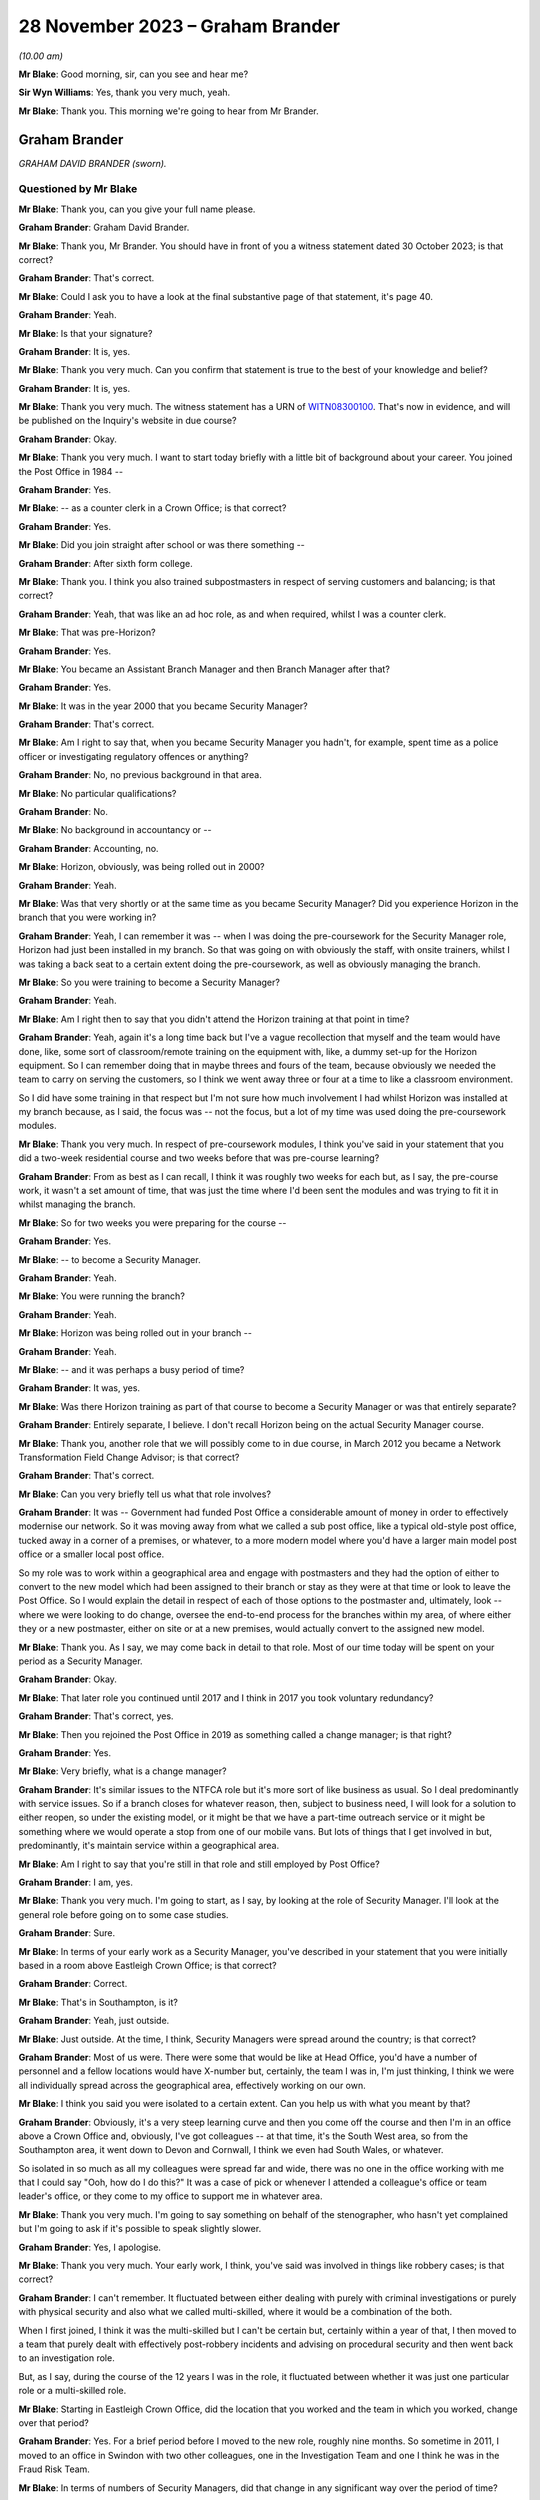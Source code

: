 .. raw:: html

   <a id="hearing-link" href="https://www.postofficehorizoninquiry.org.uk/hearings/phase-4-28-november-2023">Official hearing page</a>

28 November 2023 – Graham Brander
=================================

.. raw:: html

   <details id="hearing-meta" open>
        <summary>
            <span class="open">Hide video</span>
            <span class="closed">Show video</span>
        </summary>
   <lite-youtube videoid="Yiklr7DEyiU" params="rel=0"></lite-youtube>
   <lite-youtube videoid="4MLMLrCzV_M" params="rel=0"></lite-youtube>
   </details>

*(10.00 am)*

**Mr Blake**: Good morning, sir, can you see and hear me?

**Sir Wyn Williams**: Yes, thank you very much, yeah.

**Mr Blake**: Thank you.  This morning we're going to hear from Mr Brander.

Graham Brander
--------------

*GRAHAM DAVID BRANDER (sworn).*

Questioned by Mr Blake
^^^^^^^^^^^^^^^^^^^^^^

**Mr Blake**: Thank you, can you give your full name please.

.. rst-class:: indented

**Graham Brander**: Graham David Brander.

**Mr Blake**: Thank you, Mr Brander.  You should have in front of you a witness statement dated 30 October 2023; is that correct?

.. rst-class:: indented

**Graham Brander**: That's correct.

**Mr Blake**: Could I ask you to have a look at the final substantive page of that statement, it's page 40.

.. rst-class:: indented

**Graham Brander**: Yeah.

**Mr Blake**: Is that your signature?

.. rst-class:: indented

**Graham Brander**: It is, yes.

**Mr Blake**: Thank you very much.  Can you confirm that statement is true to the best of your knowledge and belief?

.. rst-class:: indented

**Graham Brander**: It is, yes.

**Mr Blake**: Thank you very much.  The witness statement has a URN of `WITN08300100 <https://www.postofficehorizoninquiry.org.uk/evidence/witn08300100-graham-brander-witness-statement>`_.  That's now in evidence, and will be published on the Inquiry's website in due course?

.. rst-class:: indented

**Graham Brander**: Okay.

**Mr Blake**: Thank you very much.  I want to start today briefly with a little bit of background about your career.  You joined the Post Office in 1984 --

.. rst-class:: indented

**Graham Brander**: Yes.

**Mr Blake**: -- as a counter clerk in a Crown Office; is that correct?

.. rst-class:: indented

**Graham Brander**: Yes.

**Mr Blake**: Did you join straight after school or was there something --

.. rst-class:: indented

**Graham Brander**: After sixth form college.

**Mr Blake**: Thank you.  I think you also trained subpostmasters in respect of serving customers and balancing; is that correct?

.. rst-class:: indented

**Graham Brander**: Yeah, that was like an ad hoc role, as and when required, whilst I was a counter clerk.

**Mr Blake**: That was pre-Horizon?

.. rst-class:: indented

**Graham Brander**: Yes.

**Mr Blake**: You became an Assistant Branch Manager and then Branch Manager after that?

.. rst-class:: indented

**Graham Brander**: Yes.

**Mr Blake**: It was in the year 2000 that you became Security Manager?

.. rst-class:: indented

**Graham Brander**: That's correct.

**Mr Blake**: Am I right to say that, when you became Security Manager you hadn't, for example, spent time as a police officer or investigating regulatory offences or anything?

.. rst-class:: indented

**Graham Brander**: No, no previous background in that area.

**Mr Blake**: No particular qualifications?

.. rst-class:: indented

**Graham Brander**: No.

**Mr Blake**: No background in accountancy or --

.. rst-class:: indented

**Graham Brander**: Accounting, no.

**Mr Blake**: Horizon, obviously, was being rolled out in 2000?

.. rst-class:: indented

**Graham Brander**: Yeah.

**Mr Blake**: Was that very shortly or at the same time as you became Security Manager?  Did you experience Horizon in the branch that you were working in?

.. rst-class:: indented

**Graham Brander**: Yeah, I can remember it was -- when I was doing the pre-coursework for the Security Manager role, Horizon had just been installed in my branch.  So that was going on with obviously the staff, with onsite trainers, whilst I was taking a back seat to a certain extent doing the pre-coursework, as well as obviously managing the branch.

**Mr Blake**: So you were training to become a Security Manager?

.. rst-class:: indented

**Graham Brander**: Yeah.

**Mr Blake**: Am I right then to say that you didn't attend the Horizon training at that point in time?

.. rst-class:: indented

**Graham Brander**: Yeah, again it's a long time back but I've a vague recollection that myself and the team would have done, like, some sort of classroom/remote training on the equipment with, like, a dummy set-up for the Horizon equipment. So I can remember doing that in maybe threes and fours of the team, because obviously we needed the team to carry on serving the customers, so I think we went away three or four at a time to like a classroom environment.

.. rst-class:: indented

So I did have some training in that respect but I'm not sure how much involvement I had whilst Horizon was installed at my branch because, as I said, the focus was -- not the focus, but a lot of my time was used doing the pre-coursework modules.

**Mr Blake**: Thank you very much.  In respect of pre-coursework modules, I think you've said in your statement that you did a two-week residential course and two weeks before that was pre-course learning?

.. rst-class:: indented

**Graham Brander**: From as best as I can recall, I think it was roughly two weeks for each but, as I say, the pre-course work, it wasn't a set amount of time, that was just the time where I'd been sent the modules and was trying to fit it in whilst managing the branch.

**Mr Blake**: So for two weeks you were preparing for the course --

.. rst-class:: indented

**Graham Brander**: Yes.

**Mr Blake**: -- to become a Security Manager.

.. rst-class:: indented

**Graham Brander**: Yeah.

**Mr Blake**: You were running the branch?

.. rst-class:: indented

**Graham Brander**: Yeah.

**Mr Blake**: Horizon was being rolled out in your branch --

.. rst-class:: indented

**Graham Brander**: Yeah.

**Mr Blake**: -- and it was perhaps a busy period of time?

.. rst-class:: indented

**Graham Brander**: It was, yes.

**Mr Blake**: Was there Horizon training as part of that course to become a Security Manager or was that entirely separate?

.. rst-class:: indented

**Graham Brander**: Entirely separate, I believe.  I don't recall Horizon being on the actual Security Manager course.

**Mr Blake**: Thank you, another role that we will possibly come to in due course, in March 2012 you became a Network Transformation Field Change Advisor; is that correct?

.. rst-class:: indented

**Graham Brander**: That's correct.

**Mr Blake**: Can you very briefly tell us what that role involves?

.. rst-class:: indented

**Graham Brander**: It was -- Government had funded Post Office a considerable amount of money in order to effectively modernise our network.  So it was moving away from what we called a sub post office, like a typical old-style post office, tucked away in a corner of a premises, or whatever, to a more modern model where you'd have a larger main model post office or a smaller local post office.

.. rst-class:: indented

So my role was to work within a geographical area and engage with postmasters and they had the option of either to convert to the new model which had been assigned to their branch or stay as they were at that time or look to leave the Post Office.  So I would explain the detail in respect of each of those options to the postmaster and, ultimately, look -- where we were looking to do change, oversee the end-to-end process for the branches within my area, of where either they or a new postmaster, either on site or at a new premises, would actually convert to the assigned new model.

**Mr Blake**: Thank you.  As I say, we may come back in detail to that role.  Most of our time today will be spent on your period as a Security Manager.

.. rst-class:: indented

**Graham Brander**: Okay.

**Mr Blake**: That later role you continued until 2017 and I think in 2017 you took voluntary redundancy?

.. rst-class:: indented

**Graham Brander**: That's correct, yes.

**Mr Blake**: Then you rejoined the Post Office in 2019 as something called a change manager; is that right?

.. rst-class:: indented

**Graham Brander**: Yes.

**Mr Blake**: Very briefly, what is a change manager?

.. rst-class:: indented

**Graham Brander**: It's similar issues to the NTFCA role but it's more sort of like business as usual.  So I deal predominantly with service issues.  So if a branch closes for whatever reason, then, subject to business need, I will look for a solution to either reopen, so under the existing model, or it might be that we have a part-time outreach service or it might be something where we would operate a stop from one of our mobile vans.  But lots of things that I get involved in but, predominantly, it's maintain service within a geographical area.

**Mr Blake**: Am I right to say that you're still in that role and still employed by Post Office?

.. rst-class:: indented

**Graham Brander**: I am, yes.

**Mr Blake**: Thank you very much.  I'm going to start, as I say, by looking at the role of Security Manager.  I'll look at the general role before going on to some case studies.

.. rst-class:: indented

**Graham Brander**: Sure.

**Mr Blake**: In terms of your early work as a Security Manager, you've described in your statement that you were initially based in a room above Eastleigh Crown Office; is that correct?

.. rst-class:: indented

**Graham Brander**: Correct.

**Mr Blake**: That's in Southampton, is it?

.. rst-class:: indented

**Graham Brander**: Yeah, just outside.

**Mr Blake**: Just outside.  At the time, I think, Security Managers were spread around the country; is that correct?

.. rst-class:: indented

**Graham Brander**: Most of us were.  There were some that would be like at Head Office, you'd have a number of personnel and a fellow locations would have X-number but, certainly, the team I was in, I'm just thinking, I think we were all individually spread across the geographical area, effectively working on our own.

**Mr Blake**: I think you said you were isolated to a certain extent.  Can you help us with what you meant by that?

.. rst-class:: indented

**Graham Brander**: Obviously, it's a very steep learning curve and then you come off the course and then I'm in an office above a Crown Office and, obviously, I've got colleagues -- at that time, it's the South West area, so from the Southampton area, it went down to Devon and Cornwall, I think we even had South Wales, or whatever.

.. rst-class:: indented

So isolated in so much as all my colleagues were spread far and wide, there was no one in the office working with me that I could say "Ooh, how do I do this?"  It was a case of pick or whenever I attended a colleague's office or team leader's office, or they come to my office to support me in whatever area.

**Mr Blake**: Thank you very much.  I'm going to say something on behalf of the stenographer, who hasn't yet complained but I'm going to ask if it's possible to speak slightly slower.

.. rst-class:: indented

**Graham Brander**: Yes, I apologise.

**Mr Blake**: Thank you very much.  Your early work, I think, you've said was involved in things like robbery cases; is that correct?

.. rst-class:: indented

**Graham Brander**: I can't remember.  It fluctuated between either dealing with purely with criminal investigations or purely with physical security and also what we called multi-skilled, where it would be a combination of the both.

.. rst-class:: indented

When I first joined, I think it was the multi-skilled but I can't be certain but, certainly within a year of that, I then moved to a team that purely dealt with effectively post-robbery incidents and advising on procedural security and then went back to an investigation role.

.. rst-class:: indented

But, as I say, during the course of the 12 years I was in the role, it fluctuated between whether it was just one particular role or a multi-skilled role.

**Mr Blake**: Starting in Eastleigh Crown Office, did the location that you worked and the team in which you worked, change over that period?

.. rst-class:: indented

**Graham Brander**: Yes.  For a brief period before I moved to the new role, roughly nine months.  So sometime in 2011, I moved to an office in Swindon with two other colleagues, one in the Investigation Team and one I think he was in the Fraud Risk Team.

**Mr Blake**: In terms of numbers of Security Managers, did that change in any significant way over the period of time?

.. rst-class:: indented

**Graham Brander**: It did.  So I can't recall specific numbers but, yeah, like anything in life, you have a restructure and it's basically another name for headcount reduction.  So not just for Security, I should imagine it was across the board but, yeah, my recollection of when I joined, the number of Security Managers then, from when I left, had been reduced significantly.

**Mr Blake**: So when you started, there was a larger number but they were geographically spread out --

.. rst-class:: indented

**Graham Brander**: Yeah.

**Mr Blake**: -- and you weren't all in the office at the same time --

.. rst-class:: indented

**Graham Brander**: Yeah.

**Mr Blake**: -- you were calling people up.  By the time you left, there was a smaller number?

.. rst-class:: indented

**Graham Brander**: Yeah.

**Mr Blake**: Were they more centrally located or were they still dispersed?

.. rst-class:: indented

**Graham Brander**: I'm not sure about centrally but it was like, um, I think -- I mean, John Scott, who was Head of Security at the time, wanted to move away from people being siloed in lots of different locations to creating hubs.  So I think there were five or six hubs.

.. rst-class:: indented

So I think at that time the Head Office was London and then we had our Administration Office in Chesterfield.  So I think that held some -- like, Leeds or Manchester, and Swindon because that was where we -- our National Stock Centre was, that was classed as one of, I think, six hubs.  So myself and two colleagues worked there for about nine months.

**Mr Blake**: You've described in your statement different types of criminal investigations you were involved in: audit shortages, Crown Office losses, suspension and allowance frauds, as examples?

.. rst-class:: indented

**Graham Brander**: Yeah.

**Mr Blake**: Can you give us an indication of the proportion of your time spent on those different areas or a percentage or --

.. rst-class:: indented

**Graham Brander**: Pretty much impossible to do.  What I can say is, from recollection, a lot of my time was spent dealing with pension allowance fraud, initially.  The reason that eased off and then evaporated was because the pension allowance books were replaced with something called Post Office Card Account, so instead of being issued with a pension or allowance book, then the customers or benefit claimants would be issued with either a Post Office Card Account or they could use their own bank account.

.. rst-class:: indented

So that's why -- so it might have been up here predominantly dealing with pension allowance fraud -- okay, I can't remember how many Crown Office losses or audit shortages but, obviously, once the pension allowance books ended and we had Post Office Card Accounts, there seemed to be an increase in audit shortages.  That's just as best as I can recall.

**Mr Blake**: What kind of period?  Can you give us an --

.. rst-class:: indented

**Graham Brander**: Ooh, I really don't know when pension allowance books were phased out.  Probably -- I could be way off -- 2005/6, something like that? I really don't know.

**Mr Blake**: But around that period you experienced more cases that involved audit shortages, did you?

.. rst-class:: indented

**Graham Brander**: Yeah, because the pension allowance books were no longer, so therefore you couldn't commit fraud in that way any more.

**Mr Blake**: Thank you.  You've described for us the two-week course.  You've also referred to in your statement shadowing and working with more experienced colleagues.

.. rst-class:: indented

**Graham Brander**: Mm-hm.

**Mr Blake**: Was that something formal, ad hoc, informal?

.. rst-class:: indented

**Graham Brander**: Ad hoc, yeah.  I can't remember but I think, early days, my team leader would have popped to the office as often as he could, bearing in mind he was based in Taunton, so probably about 90 miles away from me.  I had a colleague that had recently joined not long before me, so spent a bit of time with him but, again, I think he'd only been in the role himself maybe three/four months before me, so he was obviously new and learning.

.. rst-class:: indented

And another colleague that I recall coming up to help was based in the Plymouth area, in Devon.  So no one particularly close.  And I remember the colleague in Devon actually coming up whilst I was doing the pre-course learning, basically just to show me how to type with more than one finger on a laptop, because no experience of typing, so ...

**Mr Blake**: So isolated to some extent, geographically spread out --

.. rst-class:: indented

**Graham Brander**: Yes.

**Mr Blake**: -- ad hoc shadowing order learning from colleagues --

.. rst-class:: indented

**Graham Brander**: Yes.

**Mr Blake**: -- but that could include something as simple as learning how to type with two hands?

.. rst-class:: indented

**Graham Brander**: Well, even one finger at the time, yeah --

**Mr Blake**: More than one finger --

.. rst-class:: indented

**Graham Brander**: -- and I didn't even -- back in 2000, I wouldn't even have had a computer or laptop.

**Mr Blake**: Was there anybody in particular who assisted you?

.. rst-class:: indented

**Graham Brander**: I think probably the two that helped most was probably Gary Thomas, who was the nearest to me, I think he had an office in Poole, so about 30 miles away, but he was new to role and Geoff Hall was my team manager at the time so Geoff would come up to my office as often as he could or I would go to Geoff's office in Taunton but, like I say, I can't remember how often that was.

.. rst-class:: indented

But, again, it's -- I certainly think -- I can vaguely recall two occasions where I sat in on an interview as a witness.

**Mr Blake**: Who were your team leaders?

.. rst-class:: indented

**Graham Brander**: At the time was Geoff Hall.

**Mr Blake**: Geoff Hall?

.. rst-class:: indented

**Graham Brander**: Yeah.

**Mr Blake**: Thank you.  Was that throughout the 12-year period?

.. rst-class:: indented

**Graham Brander**: Oh, no.  Might have been five, six, seven or more.  So do you want all the names that I can remember?

**Mr Blake**: Absolutely.

.. rst-class:: indented

**Graham Brander**: Okay, so Geoff Hall was team leader at one stage.  When I moved into Physical Security, that was, I think, Steve Rigby.  Then I come back and I think it was Tony Utting, and that was in the South East team.  I think it went back to Geoff Hall, I had Dave Posnett, I think I had Ged Harbinson for a time, and ended with Jason Collins, and also, in the middle somewhere, I had Paul Whitaker.  They're the ones that I can remember, so quite a few.

**Mr Blake**: Thank you.  In the two-week residential training, the pre-learning or the shadowing, to what extent were you trained on things like the law?

.. rst-class:: indented

**Graham Brander**: Well, the ones that I can remember, which I put in the statement, I can remember the Theft Act and I think the reason I remember that -- I seem to recall numbers better that I can recall detail and I seem to recall that the Theft Act was the Theft Act 1968 or 1978, I might have got that wrong but I tend to remember numbers, so it's possible I remember that.

.. rst-class:: indented

Obviously, the Police and Criminal Evidence Act Codes of Practice.  I don't recall training on the Act itself, although we might have been, but it was certainly the Codes of Practice we were trained on.  There was a fair bit other, like I say, there's a box like that of various modules, maybe a dozen or so booklets.  There was quite a bit we did.  I think RIPA, Regulation of Investigatory Powers Act?  Have I got that right?  I think that was covered.

**Mr Blake**: That was during the two-week training?

.. rst-class:: indented

**Graham Brander**: Yes.

**Mr Blake**: Were there regular updates, regular training that was provided to you on the job or?

.. rst-class:: indented

**Graham Brander**: There possibly was.  The only training that I can remember after that course is there was -- I think it was called a cognitive interview course and it was supposed to be similar to the way that police conducted interviews.  I can't remember when that was but I remember having training on that type of interview.

.. rst-class:: indented

Other than that, there was no, like, refresher training, or whatever, that I can recall.  As I say, it was just learning on the job from colleagues and team leader.

**Mr Blake**: Thank you.  I'm going to ask you now about the role and your day-to-day work.  You were involved, you've said, in the interview of suspects and production of various reports.

.. rst-class:: indented

**Graham Brander**: Yeah.

**Mr Blake**: We're going to come to see investigation reports.  Are there other types of reports that you were involved in producing?

.. rst-class:: indented

**Graham Brander**: Well, obviously, you do the original investigation report and there might be, like, further reports with further enquiries conducted to the Criminal Law Team.  There would also be, at the same time of what I think would be referred to as like the legal report, the initial legal report, there'd be a discipline report, which would be almost identical to the legal report.

**Mr Blake**: In fact, we will see in due course, two different reports that are very similar but slightly different and maybe one is a day after the other, or something along those lines.

.. rst-class:: indented

**Graham Brander**: Yeah.

**Mr Blake**: Can you assist us with why that might be?

.. rst-class:: indented

**Graham Brander**: Sorry, what's -- I --

**Mr Blake**: The legal report and the discipline report, for example.  Often, they're similar but not the same --

.. rst-class:: indented

**Graham Brander**: Yeah.

**Mr Blake**: -- and sometimes they're produced on sequential days, or something like that.

.. rst-class:: indented

**Graham Brander**: Yeah.

**Mr Blake**: Can you assist us with why that might be?

.. rst-class:: indented

**Graham Brander**: Yeah, so, from memory, it would be you would type up the legal report and then, basically, it would be the same report that you'd use for the discipline, but you would remove things to -- like all reference to exhibits, because you wouldn't be sending a case file to the discipline decision maker, which generally was the Contract Manager.

.. rst-class:: indented

So -- I mean, other than -- I think there might have been a period of time when there was a section at the end for failings in procedure, or whatever.  I think at the time that was also in the discipline report but that might have been removed towards the end of my role, from memory.

.. rst-class:: indented

But I think just referencing anything that was in any appendices that would go in the case file, that was removed from the discipline report, I think, and, obviously, at the end of the report, it would say something along the lines of "These papers are now submitted for advice on the sufficiency of evidence to the Criminal Law Team", whereas I think I'd word it to the discipline manager, the case file was "being sent up to the Criminal Law Team for advice".  So slightly worded different but I think, from memory, it was removing references to appendices.

**Mr Blake**: Thank you.  You've described in your statement preparing various things along the way for the criminal prosecution and investigation.  At paragraph 34 of your statement you say, as follows, you say:

"Prior to an interview under caution, and if the suspect had legal representation, I would disclose to the solicitor details of the suspected offence and any documents that I would be producing."

We'll come to see those kinds of documents, the interview transcripts, et cetera, in due course, but can you assist me with the qualification there "and if the suspect had legal representation".  Would you provide more to somebody if they were legally represented?

.. rst-class:: indented

**Graham Brander**: Yes.  If they hadn't asked for a solicitor then I don't believe we would have disclosed anything other than during the course of the interview. So no advance disclosure to somebody that wasn't legally represented.

**Mr Blake**: Did you have any guidance in that respect or training in that respect?

.. rst-class:: indented

**Graham Brander**: No, I think it was just a case of if there was a solicitor present, then they would ask for disclosure, so you would disclose details of the suspected criminal offence and -- you know, and a bit of detail around how the Post Office operates, and then any documentation that you intended to show during the course of the interview.

**Mr Blake**: So if it was requested, that kind of information would be provided?

.. rst-class:: indented

**Graham Brander**: Yes.

**Mr Blake**: But there wasn't some sort of procedure whereby, in respect of all interviews, for example, a minimum level of documentation was provided?

.. rst-class:: indented

**Graham Brander**: No.  I can't remember what guidance there was on it but it would be -- before the interview, we would know what documentation that we would likely to be showing during the interview, so that's what we would show to the solicitor and whether they wanted to take copies before we started the interview.  So, yeah, that's just how I can recall doing it.  I can't remember what guidance governed that or what training governed that but that's what we would have done.

**Mr Blake**: Okay.  You prepared a case file for the Criminal Law Team.  How is it that you would know what to provide the Criminal Law Team with?

.. rst-class:: indented

**Graham Brander**: (a) from just being shown my colleagues, team leader, whatever -- so I can't remember the first case file that I would have submitted but I would have been shown, so anything I didn't know, I would be asking, whether it was somebody at my office, or I've picked the phone up or I've gone to their office, but it would have been, I think, "Show me what I need to do".

**Mr Blake**: Is it the same in respect of a committal file, for example, that you would have learned from the job from colleagues what to include in that kind of a file?

.. rst-class:: indented

**Graham Brander**: Yeah, I can -- I can't remember what the first case was from a committal bundle but I do remember, sat in my office -- again, vaguely -- and thinking "What do I do?"  So I think or I know that my team leader and colleagues came up and assisted and then, over a period of days, the committal bundle was prepared and produced.

.. rst-class:: indented

So I think once I'd done the first one, you know, I might have needed some more assistance with a further one but once you've done something for the first time, that helps with the next one, which then helps with the next one, next one, and becomes almost like second nature after a period of time, when you've done enough of them.

**Mr Blake**: Can I just take you to your statement.  It's `WITN08300100 <https://www.postofficehorizoninquiry.org.uk/evidence/witn08300100-graham-brander-witness-statement>`_, and it's page 9.  It'll come up on screen.  So, as part of your preparation for drafting the witness statement, we drew to your attention a number of different policy documents over the years.  If we scroll down we can see some of those, so things like Investigations Procedures Policy, et cetera.  Then if we look at paragraph 38, that's over the page, you've said this, you said:

"I have no recollection of any of the documents listed above.  It may be that I had previously seen some, or all of these documents but I have no recollection.  I would have thought that policy documents would have been stored on some sort of database, in which someone could access if required."

Am I right to understand, from the evidence you've just given and this here, that, really, much of your work was about learning on the job and copying what your team leader and others showed you, rather than actually referring to specific policies?

.. rst-class:: indented

**Graham Brander**: I believe so.  There may have been some policy shown on the induction training.  I may have been referred to them.  Initially, I honestly can't recall.  I certainly have my recollection of when I was up and running, so to speak, in the job thinking "I'd better go and check so-and-so policy", wherever that may be.  It really was learning on the job, as you say, from colleagues and team leader.

**Mr Blake**: If we look at page 17 of the same statement, paragraph 63, you say at the last sentence of that paragraph, you say:

"As best as I can recall, following my induction training, knowledge and experience was gained through shadowing and working with more experienced colleagues, including support from the Team Leader."

So, again, is that much of the same, that, in reality, these policies may have been available somewhere, you can't recall --

.. rst-class:: indented

**Graham Brander**: Sure.

**Mr Blake**: -- but, in reality, it was learning on the job?

.. rst-class:: indented

**Graham Brander**: Yes.

**Mr Blake**: Can we also look, please, at paragraph 102 on page 29.  In respect of cases that are committed, you say:

"If a case was committed to the Crown Court, then the Security Manager would prepare a committal bundle (copies of evidence, statements and unused material) and submit this to the Criminal Law Team, who would then deal with any disclosure to the Defence."

You say on the next paragraph, 103:

"I have no knowledge or recollection of disclosure requests and as per paragraph 102 above, my understanding is that such requests would be dealt with by the Criminal Law Team."

So am I to understand that you saw it as the Criminal Law Team's responsibility to make decisions in respect of disclosure and pursuing, for example, reasonable lines of inquiry?

.. rst-class:: indented

**Graham Brander**: Well, it's -- I never disclosed anything directly to the defence.  It would be to our Criminal Law Team and I just assumed that what I sent them, they sent the defence.

**Mr Blake**: But did you see the burden of, for example, pursuing reasonable lines of inquiry, which point away from the guilt of a suspect, did you see that as lying with yourself or lying with the Criminal Law Team, who would then tell you what you needed to do?

.. rst-class:: indented

**Graham Brander**: It was the Security Manager's role to conduct all reasonable lines of inquiry and then we would report that to the Criminal Law Team.

**Mr Blake**: So where you say "submit this to the Criminal Law Team who would then deal with the any disclosure to the defence", what exactly do you mean?

.. rst-class:: indented

**Graham Brander**: Well, I assume that, what I sent them, they sent to the defence.

**Mr Blake**: So you mean send disclosure to the defence, rather than make decisions with respect to disclosure?

.. rst-class:: indented

**Graham Brander**: Well, I would say -- as I say, I'd prepare a committal bundle that goes up to the Criminal Law Team.  I didn't then know what they did with that but I just assumed that they would then submit copies of it to the defence team.

**Mr Blake**: Thank you.  Were there any reviews carried out while you were carrying out this job, key performance indicators or testing in respect of knowledge of Codes of Practice, and those kinds of things?

.. rst-class:: indented

**Graham Brander**: Not that I can recall, no.

**Mr Blake**: I want to move on to the relationship with the Audit Team.  It's paragraph 45 of your witness statement and perhaps that can be brought up on the screen.  That is page 12, paragraph 45.  You describe two situations where Security Managers would attend a post office with auditors, you say either at the same time as the auditor or just after the audit had been completed.

.. rst-class:: indented

**Graham Brander**: Yeah.

**Mr Blake**: Can you assist us with who would determine the time at which a Security Manager would attend with the auditors?

.. rst-class:: indented

**Graham Brander**: Okay, so say, to use a pension allowance fraud as an example, there would have been a lot of pre-investigation done, like collating foils, analysing Horizon data, looking at who the suspected perpetrator was.  So once you'd done lots of enquiries before and gathered evidence, then the Security Manager would request an audit and probably go in on the day with the auditors. Primarily, you're going there to speak to them about the pension allowance fraud but it was standard practice to also audit the accounts at the same time.  So, in those situations, the Security team would almost always go in at the same time as the auditors or shortly afterwards.

.. rst-class:: indented

You know, the auditors would go in and start the audit and we'd come in a little bit later because the postmaster, or whoever, the suspect, would need to be witnessing the audit.  So that would be an example of when we gone in before. There could have been concerns that there may be issues at a branch, I -- a potential deficit in the accounts.

.. rst-class:: indented

And there might be occasions whereby the Security team would go out at the same time as the Audit Team, or shortly afterwards, or there might be situations where why we would go out later in the day, if the Audit Team had gone in, a case that the Security team weren't aware of, it could have just been a routine audit, and a significant shortfall was identified and, in those situations, it might be that the team leader would assign the case and ask members of the team to go out on that day, or it could well be that an audit shortage was identified and we'd look to conduct an interview sometime later.

**Mr Blake**: So there's a variety of different circumstances where a variety of different things might happen?

.. rst-class:: indented

**Graham Brander**: Yeah.

**Mr Blake**: Was there any guidance as to when Security Managers should or shouldn't attend with auditors?

.. rst-class:: indented

**Graham Brander**: Again, I think it's just through learning how these cases were dealt with, as part of the on-the-job training and learning.

**Mr Blake**: Thinking about it, about an Auditor turning up to establish whether or not there is something improper going on, do you think it is appropriate for a Security Manager, who isn't in fact carrying out an audit, to be attending at the same time as the Auditor?

.. rst-class:: indented

**Graham Brander**: As I say, I think, most of the time in those cases, we turned up maybe couple of hours after the audit had started, so roughly nearing when the audit was being completed.  Because, if we went there, we would turn up, show our ID, explain the nature of why we were there, and literally not have any involvement with the postmaster until the audit had been completed.

**Mr Blake**: Why were you there, though?  If the audit was to be a fair audit, which had reached no conclusions prior to the audit, what would the need be for a Security Manager to attend?

.. rst-class:: indented

**Graham Brander**: As I say, a prime example I was given was like pension allowance fraud.  Then obviously we would -- that's why we were there, to speak to that person about pension allowance fraud.  The actual audit in that situation was really a case of, you know, we also need to check the status of the accounts.  We weren't necessarily expecting there to be a shortfall in the accounts but they needed to be checked and verified anyhow.

**Mr Blake**: So in a pension allowance case was the audit in fact there to gather evidence to support the case, rather than to --

.. rst-class:: indented

**Graham Brander**: No, no, it was just because we needed to check the status of the accounts.  So it was --

**Mr Blake**: Can we read into it the fact that a Security Manager attends and wants to speak to somebody, that, in fact, there was an investigation ongoing and that action was likely to be taken?

.. rst-class:: indented

**Graham Brander**: Yeah, if we were going out for a pension allowance fraud then, absolutely, we would be looking to interview.  It might be that we've identified fraud but, at that stage, we don't know who the perpetrator is or it might be that we've identified fraud and, through accessing Horizon data, we've identified the suspect.

**Mr Blake**: How about a shortfall in accounts case?  So what would be the purpose be of a Security Manager attending with the auditors where a shortfall has been reported and the auditors are looking into that?

.. rst-class:: indented

**Graham Brander**: As I say, I'm not sure how often that happened when there was -- because, unless there was something that had been brought to our attention, that there were concerns about a branch -- and I can't recall it happening very often -- it was purely reactionary.

.. rst-class:: indented

So the Audit Team would have gone in and done their audit, whether it was a routine audit or whether another department had asked for it say, for instance, some money had been asked to be returned and it wasn't or less than, that may have generated an audit.  But the Security team might not necessarily have been told at that stage, so we might have gone in afterwards.

**Mr Blake**: Absolutely.

.. rst-class:: indented

**Graham Brander**: I'm just --

**Mr Blake**: But when you did go in, if you did go in at the same time, if you attended at the same time as the Auditors in a shortfall case, what could have been the reason for that?

.. rst-class:: indented

**Graham Brander**: I'm just trying to remember a case where I did go in at the same time as the Auditors for a shortfall case.  I can't recall.

**Mr Blake**: Can you see downsides to that?

.. rst-class:: indented

**Graham Brander**: Sorry?

**Mr Blake**: Can you see any downsides or disadvantage in that happening?

.. rst-class:: indented

**Graham Brander**: I don't think I can because we certainly would have gone out whilst an audit was being conducted for pension allowance fraud and whether it was pension allowance -- either way, the accounts were going to be audited in the same manner, so, using that as an example, I -- I'm -- I don't -- or I certainly can't recall any issue with the Security Managers going out at the same time because, if there was, then we wouldn't have done it.

.. rst-class:: indented

If we'd have known that there was an issue or somebody else more senior said, "Why are you doing that?", that was just the process and the guidance that we were given --

**Mr Blake**: When you say "guidance", not written guidance, just --

.. rst-class:: indented

**Graham Brander**: Just by learning, yeah, from, you know, like learning how to do the job.

**Mr Blake**: Can you see, for example, how it may have been intimidating to a subpostmaster to have an Auditor and a Security Manager attend?

.. rst-class:: indented

**Graham Brander**: Oh, absolutely.  So whenever -- whether there's an audit going on or not, say, for instance, if you go to a Crown Office, I don't doubt for one minute it was intimidating when the Security team turned up, whether you'd done anything wrong or not.  In my opinion, we were just normal people that had just come from counter clerks, Branch Managers but, for somebody else, they didn't know who we were, and they were -- I think there was a perception of "Oh god, it's the Security team turned up", or whatever.

.. rst-class:: indented

So yeah, I'm absolutely certain that would have been intimidating and, likewise, if there's an audit going on as well, you've been audited and then the Security turned up, so yeah, I'm sure that was potentially intimidating for somebody.

**Mr Blake**: Moving on to the interview, using an audit shortage case as an example, you've said that, if it was decided there needed to be an interview, the suspect would be cautioned and their legal rights would be explained.  We'll come and have a look at the records of interview.

.. rst-class:: indented

**Graham Brander**: Okay.

**Mr Blake**: I think you've described a CS001 form, later a GS001 form?

.. rst-class:: indented

**Graham Brander**: Yeah, as I say, I can remember numbers.

**Mr Blake**: Can you assist us with what those forms are at all?

.. rst-class:: indented

**Graham Brander**: Yeah, the CS001 or GS001 was the legal rights form.  The 003 was the Post Office Friend form and I think that was an 005, which was a search record.

**Mr Blake**: Is that, essentially, a tick box to confirm to yourself that you had informed, for example, the suspect of their rights?

.. rst-class:: indented

**Graham Brander**: Not so much a tick box.  I mean to say, there'd be quite a bit of text on the form that explains the legal rights, things like "You're not under arrest, you're free to leave at any time, you can ask for a solicitor now.  You can change your mind, if you don't want a solicitor now, you can have one later on".

.. rst-class:: indented

So there's quite a lot of detail and there were questions to be read out to the person being interviewed, and they would be asked to sign and date against their answer, ie "Do you require a solicitor at this time?"  Yes, "Sign against that line"; no, "Sign against that line", and then you say, "You can change your mind at any time".

.. rst-class:: indented

And I think it mentioned also the fact that the interview was conducted in accordance with the Police and Criminal Evidence Act 1984 Codes of Practice and, from memory, we used to have a copy of that booklet, usually just popped it on top of the tape machine, if anyone wished to refer to that during the course of the interview.

**Mr Blake**: You've said in your statement that for voluntary interviews, the suspect could have a Post Office Friend present?

.. rst-class:: indented

**Graham Brander**: Yes.

**Mr Blake**: Can I just clarify, were all of the interviews that you carried out voluntary interviews or did you see them as voluntary interviews?

.. rst-class:: indented

**Graham Brander**: No, because there'd be times when the police were asked to assist and they'd be arrested.

**Mr Blake**: Once they'd been arrested, it was not a voluntary interview but you, the Post Office, were still carrying out those interviews or --

.. rst-class:: indented

**Graham Brander**: Yes, we would still conduct the interview and obviously the same legal rights would apply but, in my experience, custody sergeant wouldn't permit a Post Office Friend, only a solicitor, to attend.

**Mr Blake**: Do you know why that was?

.. rst-class:: indented

**Graham Brander**: No idea.

**Mr Blake**: In terms of the Post Office Friend, we've seen in some places somebody from the National Federation of SubPostmasters would attend?

.. rst-class:: indented

**Graham Brander**: Yeah.

**Mr Blake**: Would there be other Federations and unions who would attend and other people?

.. rst-class:: indented

**Graham Brander**: It could be anyone who worked for the business that wasn't directly involved in the inquiry. So for instance, it couldn't be a member of staff, who could potentially, either at that time or subsequently, become a witness or suspect themselves.  Sometimes -- I think sometimes we might have allowed a family member, obviously they didn't work for the Post Office, but we may have allowed that.

.. rst-class:: indented

But, typically, it was somebody, maybe from another office, another postmaster, or if it was a Crown Office, somebody from another Crown Office, but, typically, they had a friend, it usually was somebody from the National Federation of SubPostmasters, from memory.

**Mr Blake**: In terms of a search of the premises, you had a power to conduct searches of premises, homes and vehicles, you've said in your statement?

.. rst-class:: indented

**Graham Brander**: Correct, on a voluntary basis.

**Mr Blake**: Absolutely.  So what would happen if a subpostmaster didn't allow you to?  Did you have any powers in that respect or?

.. rst-class:: indented

**Graham Brander**: No, if they didn't agree to it and didn't sign the form to agree to it, we wouldn't do it and, again, it would be made clear on the form that they could ask for the search to stop at any time.

**Mr Blake**: At paragraph 55 of your witness statement you say:

"In some cases the police were asked to assist, particularly for certain cases where searches were deemed essential to obtain and preserve evidence.  In those situations, any suspect would be arrested and searches conducted by the police under the relevant sections of the Police and Criminal Evidence Act."

Are we to read into that that the police searches were carried out under the Police and Criminal Evidence Act --

.. rst-class:: indented

**Graham Brander**: Yeah.

**Mr Blake**: -- but your searches weren't governed by those codes?

.. rst-class:: indented

**Graham Brander**: Yeah, we still adhered to the codes but it would be on a voluntary basis.

**Mr Blake**: We're going to now come to the decision to prosecute.  There comes a time after all of those steps where that decision is taken. You've said in your statement at paragraph 58 that the decision to prosecute would be made by a Senior Security Manager.

.. rst-class:: indented

**Graham Brander**: Yes, as far as I can recall, yes.

**Mr Blake**: Perhaps we can go to that, actually.  It's page 15 of the witness statement.  That's `WITN08300100 <https://www.postofficehorizoninquiry.org.uk/evidence/witn08300100-graham-brander-witness-statement>`_.  Thank you.

At the bottom of the page there, we have paragraph 58 and you say in the middle there:

"From my recollection, the decision to prosecute would be made by a Senior Security Manager, and this was probably the Head of the Security Fraud Team."

If we go over the page, paragraph 59 and 60 -- I'm just going to read those two paragraphs -- you say there:

"I have no knowledge or recollection as to what test was applied by those making prosecution and charging decisions, or what factors were considered at the evidential and the public interest stage?

"I am unaware as to what advice, legal or otherwise, was provided to those making decisions about whether to prosecute and what charges to bring, other than that I believe that they would have seen the case file, or at least, the advice from the Criminal Law Team when considering their decision."

Are we to read into that that you accept that you weren't qualified to make those kinds of important decisions?

.. rst-class:: indented

**Graham Brander**: Yes.

**Mr Blake**: Is it in some way an acceptance that you didn't have the training or qualifications to take a decision, which was potentially ultimately seeing somebody go to prison?

.. rst-class:: indented

**Graham Brander**: Yeah, we could ask the Criminal Law Team and say, "You may want to consider such and such charge", but, ultimately, the Criminal Law Team would advise on charging because they were the legal experts and then the Senior Security Manager would be the ones who make the decision as to whether we prosecuted or not.

**Mr Blake**: You were Security Manager for 12 years?

.. rst-class:: indented

**Graham Brander**: Yes.

**Mr Blake**: Should we in any way be surprised that you're not aware of the test that was applied by those making the decision or what it was that they considered at those stages?

.. rst-class:: indented

**Graham Brander**: I mean to say, (a) it wasn't me making that decision; (b) I may have been aware but I certainly have no recollection of it today.

**Mr Blake**: Having worked in that role for quite a significant period of time, is it just that somebody at your level didn't get involved in those kinds of things or what are we to read into the fact that you don't have any recollection as to the test to be applied?

.. rst-class:: indented

**Graham Brander**: To be honest, I'm not even sure I recall there being a test.  It was like Criminal Law Team advised on charges and then the Senior Security Manager would look at everything, weigh it all up and then they would make the decision.  But I don't know what test there was or what guidance or training they had to make that decision.  Because it wasn't something that I ever did.

**Mr Blake**: I'm going to look at an investigation report as an example.  It's a case study that we're going to come back to.  Could we look at POL00046706, please.  This is the investigation report in the case of Lynette Hutchings.  I'm going to take you to that particular case in detail later this morning or early afternoon but I just want to look at it as an example of an investigation report?

.. rst-class:: indented

**Graham Brander**: Yes.

**Mr Blake**: So this is a report I think that you completed, if we look at the final page.  At the bottom of that page it has your name there, 5 May 2011.

If we go back to the first page, please, we see there "Designated Prosecution Authority: Dave Pardoe, Senior Security Manager -- Operations".  So when you say the Senior Security Manager made the decision, is that what we see there in terms of Dave Pardoe being named as the prosecution authority?

.. rst-class:: indented

**Graham Brander**: Yes, it would be -- the designated prosecution authority would make the decision as to whether we prosecute or not.

**Mr Blake**: Who would you prepare this form for?

.. rst-class:: indented

**Graham Brander**: It says "Investigation, Legal", so that would be for the Criminal Law Team.

**Mr Blake**: Thank you.  I'm just going to take you through a few extracts from this report.  Could we look about halfway down the first page, the paragraph starting "On Wednesday", thank you.  It says:

"... Field Support Advisor attended Rowlands Castle SPOB with his colleague ... in order to verify the cash on hand at the branch. Mrs Hutchings was present and when they identified a deficit in the accounts of around [£9,000, nearly £10,000]."

Can we scroll down to page 4, the bottom of page 4.  We have there it says:

"On Friday, 15 April ... I was contacted by Issy Hogg, solicitor who was representing Ms Hutchings.  It was agreed that I would conduct a voluntary interview at Eastleigh Post Office ..."

Then over the page it summarises some of the interview.  It was a prepared statement and it says there:

"From the prepared statement it can be seen that Mrs Hutchings believed she migrated to Horizon Online in May/June 2010, although I established just prior to the commencement of the interview that the migration date was 5 July 2010.  It states that at the time of the migration, all accounts balanced.  It then goes on to suggest that problems arose following the migration to Horizon Online.  It states that only her and her husband worked in the Post Office and at no stage have they stolen any money.  It states that they only served against their own usernames and did not know each others Horizon passwords.

"It states that Mrs Hutchings altered cash declarations but not in order to create a gain for herself or a loss to the Post Office and that she felt the balances would be corrected through transaction corrections.  She stated that she only altered the cash declarations in order to continue to operate the Post Office.

"The prepared statement refers to some difficulties that Mrs Hutchings apparently encountered.  These related to unexplained stock discrepancies, problems with Horizon equipment and that the helpline was difficult to access and unreliable."

So front and centre there in her defence, in the statement, prepared statement, was a complaint about the Horizon system.  If we move on to page 6, please, and about three quarters of the way down, I'm just going to read to you this paragraph.  It says:

"The evidence, based on my analysis of the inch ONCH schedule and the apparent inflation of £50 notes when completing a Branch Trading Statement would appear to support the fact that Mrs Hutchings has committed fraud, having dishonestly made false representations in the accounts namely the Branch Trading Statements for Rowlands Castle sub post office for the period between 13 January 2010 and 30 March 2011 in the sum of £10,814.83 when she had thereby intended to make a gain for herself or another or to expose Post Office Limited to a risk of loss, which is contrary to Section 1 of the Fraud Act 2006."

Just pausing there, are those your words, your analysis?

.. rst-class:: indented

**Graham Brander**: Yes.

**Mr Blake**: Then if we go over the page to page 7, please. We have in bold, I think this may be your conclusion or your summary at the end:

"During the course of this investigation I have not identified any failings in security procedures other than the fact, that for whatever reason, as stated in her prepared statement, Mrs Hutchings admits to altering her cash declarations.  The audit was instigated by the Cash Management Team following the fact that she only returned £14,000 when £30,000 was requested.  Although the fraud appears to have been going on for some time, because of the relative low amounts being inflated this branch wouldn't necessarily have appeared very high up in the Cash Management risk matrix."

Then we have the sentence that you referred to earlier at the end, I think it's a standard form of words, effectively:

"These papers are now forwarded to you for sight and advice on the sufficiency of the evidence as to whether criminal charges are brought ..."

So you're sending it there to the lawyers for their advice on the sufficiency of evidence.

Some of the words that are used in this report -- I mean, the page before that I took you to about the Fraud Act and you go through the various elements of fraud and how they're made out -- they do sound very much like you were involved in the decision-making process; do you accept that?

.. rst-class:: indented

**Graham Brander**: No, not at all.  I think around that time we were asked put in our report -- and, again, this is only from recollection -- what offences we found had been committed and it did seem strange because I felt that was the role of the Criminal Law Team.  So if you look back at earlier investigations and certainly at the reports, you will get that standard bit at the end.  It was only -- I can only recall it sort of like nearing the end when I was in the Security team or for a period, that we were asked to -- not stipulate but suggest what offence may have been committed, in more detail than other than just saying "These case papers are submitted for your advice on the evidence".

.. rst-class:: indented

So, obviously, I would have been -- there must have been something, I'm not a lawyer, there must have been something that directed me to that, so I would have just pretty much copied that word for word from the relevant section I'd been directed to from the Fraud Act.

**Mr Blake**: So if we turn to page 6 and the penultimate paragraph, is this the paragraph you mean? Where you go through effectively some elements from section 1 of the Fraud Act, and you say:

"... based on my analysis ... would appear to support the fact that Mrs Hutchings has committed fraud ..."

.. rst-class:: indented

**Graham Brander**: Yes, that wasn't typical but, again, when -- I don't remember the case at all but, when I'm reading through this, I seem to have a vague recollection that round about that time we would have been asked to, you know, suggest what offence we believe had been committed, which seemed a bit odd because that was the Criminal Law Team's role.  There would have been no other reason for me to have gone and found this detail from the Fraud Act, unless I'd been instructed to do so.  It would have been the standard "Paper submitted, please advise on sufficiency of evidence".

**Mr Blake**: I mean, as you say, you hadn't received any real training in criminal law?

.. rst-class:: indented

**Graham Brander**: No, we would obviously have been made aware of the Fraud Act and, obviously, either sent a copy of it or directed to a copy of it, and I dare say I read it at the time, but I'm not a lawyer, so I wouldn't have had a knowledge of it.  So I'm sure there was some direction at that time for a -- certainly a brief period of time, where we were being asked to suggest what offence had been committed.

**Mr Blake**: I mean, you had a two-week residential course plus some ad hoc shadowing, for example?

.. rst-class:: indented

**Graham Brander**: Yes, obviously, by that time, I've got 11 years' experience under my belt.

**Mr Blake**: Did you feel yourself qualified to analyse something and come to a decision in respect of Mrs Hutchings having committed fraud?

.. rst-class:: indented

**Graham Brander**: I think I would be qualified to suggest that what had happened appeared to be fraud but the detail was put down there as to what part of the Act it related to, I would have had to have been directed to that.  But I think I can safely say, yes, in my analysis, it appears that fraud has been committed.  Previously, before the Fraud Act was introduced, I would have probably said it would appear that false accounting had been conducted.

**Mr Blake**: Going back to your witness statement where you say, at paragraph 58:

"From my recollection the decision to prosecute would be made by a Senior Security Manager and this was probably the head of the Security Fraud Team."

It looks very much -- at least in this period and you've been very clear to say it was just in this period -- that you are doing more than just providing a report to the Criminal Law Team.  You are a Security Manager who is carrying out quasi-legal analysis there?

.. rst-class:: indented

**Graham Brander**: We always conduct analysis, so we would analyse the evidence that we've identified.

**Mr Blake**: You say it's particular to this period in time. What period in time was it that you were asked to --

.. rst-class:: indented

**Graham Brander**: I honestly can't remember but it always was, as I said, "Paper submitted, please advise on sufficiency of evidence", but it's only through reading through this report that I received as part of the Inquiry -- because I looked at it and thought "Why on earth am I putting that in there?" and I was, if you like, racking my brains and I seem to recall that, around about that time, we were asked to suggest a charge.

.. rst-class:: indented

That's my recollection, no doubt there's other reports that would have been submitted around that time, so, if no one else is doing that, I don't know where I got it from, but you'd be able to see from other reports around about that time whether fellow Security Managers were doing something similar.

**Mr Blake**: So you say around that time, that's May 2011: do you mean in May 2011; do you mean in 2011; do you mean in --

.. rst-class:: indented

**Graham Brander**: I honestly can't remember.  As I say, until I read the report I -- well, I can't remember the case at all.

**Mr Blake**: Would you expect it to be quite isolated, that kind of example, where you're providing that kind of analysis?

.. rst-class:: indented

**Graham Brander**: I don't think it was isolated.  Obviously, things chop and change over a period of time and, at that time, I think there was a direction -- how far before I wrote this report that was the direction, how long afterwards that was direction, I don't know. Whether that was still in force when I left in 2012 and for how long that stayed there, I honestly don't know.

.. rst-class:: indented

But it was certainly something, through my main recollection, for the bulk of the time I was a Security Manager, I don't recall doing anything other than "Here's the papers, please advise."

**Mr Blake**: So is it your evidence that, in terms of decision to proceed or not proceed, that wasn't for you?

.. rst-class:: indented

**Graham Brander**: No, I'm just suggesting what offence may have been committed.  So in terms of saying it appears that they've committed fraud, we were instructed to (unclear) the fraud because obviously there's -- the Fraud Act, like any piece of legislation, can be a fairly big document, so it's basically being asked what Section of the Fraud Act it relates to.  But, again, that should really be for the Criminal Law Team.

**Mr Blake**: You say you were instructed.  Who were you instructed by?

.. rst-class:: indented

**Graham Brander**: I honestly don't know.

**Mr Blake**: Would it have been somebody in the Security team, somebody in the Criminal Law Team?

.. rst-class:: indented

**Graham Brander**: Oh, absolutely.  It would have been a direction from within the Security team, yeah.

**Mr Blake**: In 2011, who was the Head of the Security Team?

.. rst-class:: indented

**Graham Brander**: Well, I don't know if the direction would have come from the Head but the Head of the Security Team in 2011 would have been John Scott.

**Mr Blake**: You say you don't think it necessarily would have come from the Head?

.. rst-class:: indented

**Graham Brander**: Well, no, John Scott was the overall Head of Security.  Then you would have, I think at that time, based on that report, Dave Pardoe was the Head of the Fraud strand.  But we also had other departments.  We also had Financial Investigation Team as well.  There was Casework Team, so -- I mean to say, we had Fraud Risk Team, Crime Risk Team, so there was lots of different functions within the Security Team, so --

**Mr Blake**: That kind of an instruction to analyse something in a quasi-legal kind of analysis, where would that have come from?

.. rst-class:: indented

**Graham Brander**: No, I don't think the instruction was to analyse.  That's something we would always do. I think the instruction, from recollection, was to expand on what offence we felt had been committed.

**Mr Blake**: But you can't remember where that instruction came from?

.. rst-class:: indented

**Graham Brander**: No, and I'm sure it was fairly recent, from -- recent in terms of towards the end of my tenure as a Security Manager.

**Mr Blake**: So 2011?  2010?  What is recent?  I'm just trying to understand?

.. rst-class:: indented

**Graham Brander**: I don't want to give you a year because I honestly don't know.

**Mr Blake**: Can you see how that kind of analysis might have carried weight with those who were making the ultimate decision?

.. rst-class:: indented

**Graham Brander**: But, as I say, the analysis is the analysis. Whether I put the bit in about the specific part of the Fraud Act, the analysis -- we were always going to do an analysis so, basically, I'm -- the ONCH, which stands for Overnight Cash Holdings, I'm looking at the actual declarations being made, so I'm analysing that.  Whether it's in the same paragraph as making reference to a particular piece of the Fraud Act, the Security Managers are always going to conduct analysis of the evidence.

**Mr Blake**: So you were analysing the evidence but am I right to say that you didn't give the instruction as to whether to proceed or not to proceed?

.. rst-class:: indented

**Graham Brander**: No, as I say, that would be for the prosecution decision authority.

**Mr Blake**: Was that very clear, that delineation?

.. rst-class:: indented

**Graham Brander**: Sorry, say again?

**Mr Blake**: Was that delineation very clear?

.. rst-class:: indented

**Graham Brander**: Yes, yes, absolutely.  I mean to say, it's on the actual offender report for every -- for the entirety that I was a Security Manager. I believe that it was a prosecution decision authority, so you actually had to name who that person was.

**Mr Blake**: Can we look at UKGI00014355, please.  This is a different case.  This the case of Wendy Buffrey.  We're now May 2010, so the previous year.  Can we have a look at the final page, please.  Page 3., thank you.  So this is a document that you have written.  Is this is an investigation report or -- this is a response to a memo, I think, if we look at --

.. rst-class:: indented

**Graham Brander**: Can you scroll back to the top, please?

**Mr Blake**: Absolutely.

.. rst-class:: indented

**Graham Brander**: Yeah, so this will be a "further to" report.

**Mr Blake**: A "further to" report.  So you'd draft an investigation report, there'd be some questions from the Criminal Law Team, and then you'd write what's referred to as a further to report?

.. rst-class:: indented

**Graham Brander**: Yeah, this is me responding to the memo they sent following my initial report.

**Mr Blake**: So it says there:

"Further to your memo dated 23 April 2010, I now make the following points:

"1) I have discussed the proposal of solely accepting a plea to fraud.  Of £5,000 with Mr Paul Southin, Financial Investigator and we are both in agreement that this is unacceptable. Our joint opinion is that the fraud charge should remain at [£26,000], which may or may not include a separate further charge for the £5,000 remittance deficit."

Then you respond to various things that are said in the defence statement.  That looks very much like you are having a view as to whether to proceed or not to proceed and playing a part in that decision process?

.. rst-class:: indented

**Graham Brander**: I'm relaying the opinion of myself and Paul Southin, who was the Financial Investigator.

**Mr Blake**: Yes.  But I mean that's doing very much the kind of thing that you said you didn't do, isn't it? If we scroll up:

"... we are both in agreement that accepting a [certain plea] is unacceptable."

Isn't that getting involved in the decision-making process?

.. rst-class:: indented

**Graham Brander**: It's giving an opinion.  I mean to say, there's another case I'd been sent, whereby I'm asked for my opinion by counsel and I say "I agree with counsel but, ultimately, Dave Pardoe would need to make the decision on the basis of the plea".

**Mr Blake**: So in this case, would it have definitely gone to Dave Pardoe?

.. rst-class:: indented

**Graham Brander**: Every decision would have to be made by Dave Pardoe, is my understanding, yeah -- well, whoever was the prosecution decision maker.  In this respect, on -- I don't know, was it -- have we charged -- we must have charged at this date, so, yeah, in this case Dave Pardoe would have made the decision and it looks like myself and Paul Southin are responding and giving our opinion on the 5,000.  But, ultimately, that would be, yeah, for the Criminal Law Team, and whether it needed to go back to the prosecution decision authority, I don't know.

**Mr Blake**: Can you see how the Security Manager saying that here's an agreement with the Financial Investigator that a certain plea is unacceptable might well be seen as a decision as to whether to accept that plea or not?

.. rst-class:: indented

**Graham Brander**: Yes.  Having read this, again, then, yes, I should be giving opinion, but I shouldn't be doing anything that affects a decision on the basis of whether pleas are accepted.  That is for the Criminal Law Team, counsel, or the Senior Security Manager.

.. rst-class:: indented

Whether at that stage the Financial Investigator had sufficient authority, I don't know but, clearly, we both, having spoken to Paul Southin, I'm reporting that we're -- or our opinion is that we shouldn't be accepting that 5,000.  And, yeah, without going back in time, and knowing whether what conversations were had or contact with Dave Pardoe, just on that basis, then, yes, it should have gone back to Dave Pardoe to say, "Do you agree?"  So I accept that, if that wasn't done.

**Mr Blake**: So reflecting on that particular case, is it your evidence that that was inappropriate?

.. rst-class:: indented

**Graham Brander**: Sorry, that was?

**Mr Blake**: Inappropriate?

.. rst-class:: indented

**Graham Brander**: Well, again, it's difficult to know, of all the conversations that may or may not have been had and going back in that time, but certainly I'm giving my opinion and that of Paul Southin that we don't believe that the 5,000 should be accepted.

.. rst-class:: indented

But I agree that if -- that those decisions ultimately should be made by the Prosecution Decision Authority and, if I hadn't gone to whoever that was, I think Dave Pardoe -- I don't know whether it was Dave Pardoe, then, yes, I hold my hands up, I should have done that but I don't know whether I did or didn't.

**Mr Blake**: If we look at POL00112329, that's actually the memo that this was sent in response to.  So the memo of the 23 April 2010.  Thank you.  It's POL00112329.

Sorry, it's quite a large document so it'll take a few moments.  Thank you.  It's pages 50 and 51.  This is just a bundle of documents, so we can ignore the first page.

Thank you.  That's page 50.  So this is the original memo.  It comes from Principal Lawyer of the Criminal Law Division, it's addressed to Post Office Security and you're the only named individual on this particular memo.  If we scroll down to over the page, she says, as follows:

"Could you form any consider the matter with a view to whether or not a plea to the £5,000 is sufficient and whether the trial should proceed.

"Copies of the Defence Statement and Basis of Plea are enclosed.  On the basis that the case is to proceed, I would be grateful if you could consider the defence case statement and address any issues as to further disclosure."

Was she wrong to ask you to formally consider the matter with a view to whether or not to accept the plea?  Should that have been sent directly to the Senior --

.. rst-class:: indented

**Graham Brander**: I'm not sure she was asking me.  It was sent to the generic Post Office Security address.

**Mr Blake**: Yes.

.. rst-class:: indented

**Graham Brander**: So they may well then have gone to the Prosecution Decision Authority, I don't know.

**Mr Blake**: Well, we see the response to that memo which is --

.. rst-class:: indented

**Graham Brander**: Yeah, I've responded to it, yes, I see that.

**Mr Blake**: Yes.  Was there any process to ensure that those kinds of memos were seen by the Senior Security Manager?

.. rst-class:: indented

**Graham Brander**: Well, as I say, it was sent to, as I say, the generic Post Office Security address, so that would be a team of people that would -- I don't know if it was like an admin function or a support function.  So whether that then got relayed to the Prosecution Decision Authority, I don't know.  But if there's no correspondence from them, then I can only assume not and they've just taken my opinion.  So, because I was copied in, I've obviously looked at that and seen that they are asking me for my opinion.

**Mr Blake**: Is this, again, in your opinion, another rare example where you are giving or effectively giving a decision in respect of prosecution or seem to be?

.. rst-class:: indented

**Graham Brander**: No, I -- based on what we've seen, myself and Paul Southin have collectively given an opinion that we shouldn't just be accepting the £5,000.

.. rst-class:: indented

Whether anyone else was asked that as well, other than obviously the email going to the generic team, that address, I don't know.  But as I say, I can't recall a case and I can't recall others, other than, as I said, I gave an example of where there was another case that was in the various bundles sent to me, whereby I'd give an opinion, and said this decision had to be made by Dave Pardoe, but here I haven't done.  So it looks like, yeah, I haven't gone to Dave Pardoe and I should have done.

**Mr Blake**: Is that rare, common, exceptional?

.. rst-class:: indented

**Graham Brander**: It's hard to say, Mr Blake, because I don't remember really any of these cases, so I can only go on the cases that I've been supplied with.

**Mr Blake**: But, in terms of the 12-year period in which you were a Security Manager, was it quite routine for you to offer those kinds of comments?

.. rst-class:: indented

**Graham Brander**: I don't think so, no.  I mean to say, once charges had been formulated or advised upon by the Criminal Law Team, and then the decision to prosecute had been agreed or authorised, I'm not sure there was much variation in charges other than it may well be that we've gone with a theft charge and then the defence offer pleas to false accounting, and they may have been accepted.

**Mr Blake**: I'm going to look at one more document before we break for our mid-morning break and it's POL00010122, please.

This is an altogether different case, Mrs Gill, July 2010.  This is correspondence from yourself to Mr Jarnail Singh, senior lawyer.  It's another "Further to" memo.

.. rst-class:: indented

**Graham Brander**: Yeah.

**Mr Blake**: So did you begin all your further to memos with the words "Further to"; is that right?

.. rst-class:: indented

**Graham Brander**: (The witness laughed)

**Mr Blake**: Would you call this one of your further to memos?

.. rst-class:: indented

**Graham Brander**: Yes, this is -- as it suggests: Dave sent me a memo and I'm responding to their memo and I've worded it "Further to".

**Mr Blake**: If we could go halfway down the page, the fourth paragraph, you say in this case:

"There does appear to be some difficulty in proving at this stage that Mrs Gill is the person who has stolen the money, although my belief is that she has.  The difficulty being her 'no comment' response to the majority of questions put to her at interview and the possible implication that her now deceased husband may have been responsible.

"Whether or not Mrs Gill has stolen the money herself, it would seem apparent that she played a key role in concealing the deficit in this branch namely by not processing Lottery transactions and not amending her scratchcard on hand figures ..."

Then you say this, if we could scroll down:

"In view of the above you may feel that fraud charges covering 6 November 2008 (date Mrs Gill was previously reinstated) to 19 August 2009 (date of audit) are more fitting than theft charges."

Then you say:

"You may feel it's more appropriate to formulate", et cetera.

The "You may feel" formulation, that sounds, again, very much like it is in effect an instruction to the lawyer as to how you consider the case should be charged.

.. rst-class:: indented

**Graham Brander**: It's not an instruction.  I'm just saying that, based on the evidence, it may be that they feel that that's a more appropriate charge.  Again, I'm just giving my opinion, which is what we were asked to do in the legal report.

**Mr Blake**: Did you feel sufficiently qualified to make that call?

.. rst-class:: indented

**Graham Brander**: As I said, I'm not a lawyer but, back then, I would have had, like, a working understanding of various forms of legislation.  Today, I really can't answer.

**Mr Blake**: Was there some degree of delegation or a lack of supervision coming from the Senior Security Manager that allowed or perhaps required you to get more involved than possibly your role should have entailed?

.. rst-class:: indented

**Graham Brander**: I don't think so, because the Senior Security Manager would have read the report when making the decision as to whether we prosecute or not and I wouldn't have thought that the way I'm constructing a report and a case file would have been much different, if any, to Security Managers around the country.  If there was, then, no doubt, that would have been relayed back to me.

**Mr Blake**: Do you recall any instances, where you've used formulations like "You may feel that X offence has been committed", are there any circumstances you can recall where a charge was not brought?

.. rst-class:: indented

**Graham Brander**: A charge was not brought?

**Mr Blake**: Yes.

.. rst-class:: indented

**Graham Brander**: I'm sure there would have been but I can't recall any specific cases.  Again, I can't recall any specific cases but there may have been cases where we submitted a report to the Legal Team, where we got evidence of the criminal offence but we can't pinpoint who it was and, if you can't identify who -- or there's insufficient evidence as to who the perpetrator is, then I think in those situations it will be no further action taken.

**Mr Blake**: So is it your evidence that, in certain investigation reports, for example, you might recommend no further action is taken?

.. rst-class:: indented

**Graham Brander**: No, I wouldn't.  I wouldn't recommend no further action, I don't believe.

**Mr Blake**: Are there investigation reports that you completed that didn't suggest further action?

.. rst-class:: indented

**Graham Brander**: Say that again, please?

**Mr Blake**: Were all of your investigation reports aimed, effectively, at building the case or were there some cases where, in your investigation report, you said, "I don't think criminal charges should be brought"?

.. rst-class:: indented

**Graham Brander**: I am sure -- like I say, there was a number of cases we would deal with, I'm going to say it could be something like missing vouchers, or whatever, so there could be something that's gone up to our admin department and they've opened it up and things are missing and you might go there and you might find the vouchers, or whatever, at the branch.

.. rst-class:: indented

You'd still write it up but not to the Criminal Law Team.  You'd just write it up to the Casework Team saying "There's no evidence of criminality", something like that.  But for significant audit shortages or pension allowance fraud, then I think they would probably all go up to the Criminal Law Team but they may advise no further action, but I can't recall any specific ones, no.

**Mr Blake**: If we, for example, were to access all of the investigation reports that you did over the 12-year period that went to the Criminal Law Team, would we ever find one that said, "I don't think there's sufficient evidence to take this matter forward"?

.. rst-class:: indented

**Graham Brander**: Quite possibly.  I honestly don't know.

**Mr Blake**: Wouldn't that be something that you might remember?

.. rst-class:: indented

**Graham Brander**: Not necessarily, no.  I'm going to say that these are cases that we did prosecute and I can't remember.

**Mr Blake**: Yes.

Sir, thank you very much.  That's probably an appropriate time for a mid-morning break.

**Sir Wyn Williams**: All right.  What time shall we resume.

**Mr Blake**: At 11.35?

**Sir Brian Langstaff**: Yes, fine.

**Mr Blake**: Thank you very much.

*(11.22 am)*

*(A short break)*

*(11.35 am)*

**Mr Blake**: Thank you, Mr Brander.  I'm going to move on to a different topic, and that is --

**Sir Wyn Williams**: Before you start, can I just say that I'm due to take delivery of a new work computer at around about 12.45.  So if I disappear, literally for a few seconds from the screen, that's what's happening, all right?

**Mr Blake**: Thank you very much, sir.

:abbr:`ARQ (Audit Record Query)` data and bugs, errors and defects.  Can you assist us with what you recall, insofar as the process is concerned for obtaining ARQ data from Fujitsu?

.. rst-class:: indented

**Graham Brander**: Yes, so whether there was a form fill in, I'm not sure, or whether it was just an email, but it'll go up to, like, an admin department.  It might have been Casework Management Team at the time.

.. rst-class:: indented

Looking at the documentation that I've been sent, it looked like it subsequently then went to the Crime Risk Team but, ultimately, the request would go in from the Security Manager to an admin function within Security, who would then submit the request to Fujitsu.

**Mr Blake**: Do you recall any limitations on being able to obtain that data, whether it would be number of reports, cost of reports, or anything along those lines?

.. rst-class:: indented

**Graham Brander**: Yeah, absolutely.  I believe an :abbr:`ARQ (Audit Record Query)` request covered a month's worth of data.  So, obviously, one request, you know, would be one month to two months, and so forth.  So there was quite tight restrictions on what we could order as per a standard request.  If, at any stage, we went over that, it might roll on to the following month.

.. rst-class:: indented

Ultimately, there could be a cost but, when the Investigator requested it, it was very much on -- I wouldn't say essential -- if you really needed it as part of your investigation, from my experience, probably ordered more requests to do with a pension allowance fraud case, and possibly for audit shortage cases, because of the tight restrictions on how much we could order, it was possible that any large amounts requested were following on from a request from either our solicitors or defence solicitors.

**Mr Blake**: Were you aware of any internal policies that governed the number of requests you could make or the amount of data you could request?

.. rst-class:: indented

**Graham Brander**: I can't recall what number, other than the fact that it was tight.  Put it this way, I -- for me, personally, I could order as much as I wanted to, to conduct my enquiries into the Horizon data.

**Mr Blake**: Was the impression given that the amount was tight, to use your words, given by the Post Office, by Fujitsu, by the Security Manager, or who?

.. rst-class:: indented

**Graham Brander**: No, it would have just been within the Security team because I think that was part of the contract that was agreed with Fujitsu.  So I think Fujitsu would have probably supplied whatever was physically possible but there would be charges to the Post Office for it, if it went over the allotted amount.

**Mr Blake**: Do you recall the Post Office ever not requesting :abbr:`ARQ (Audit Record Query)` data because of those implications?

.. rst-class:: indented

**Graham Brander**: I don't know about -- depending on what circumstances, but certainly it restricted the amount that I would have requested.

**Mr Blake**: So it wasn't requested as a matter of course; it was something that you would go through a thought process before requesting?

.. rst-class:: indented

**Graham Brander**: Yeah, it's -- so, for instance, you might have a case, say an audit shortage case, and you might go for month prior to the audit.  You can get various printouts, which aren't always that user-friendly and doesn't necessarily tell you everything, but, with the audit data, you could sort and filter, and more user-friendly to see if you can identify, yeah, anything that could support why there was a significant shortfall there.

.. rst-class:: indented

So, if -- again, this is just the best as I can recall, if you look at that first month and you didn't really find anything that supported the investigation either way, it may well be that you then didn't then order any more.  If you identified something, you might then request more.  In doing so, again, you might then pluck a period of time, say maybe three months away, six months away, or whatever, it wouldn't be a case of "Ooh, I found all this, so I'm going to do a blanket 1 year, 15 months, or whatever, as an audit shortage case".

.. rst-class:: indented

But I think you're also mindful, you may have interviewed somebody, you may or may not have had audit data at that time, but if -- depending on what comes up at interview, you might feel the need to order another batch of data.  But then you're mindful of the fact these people are being interviewed, it's going to be quite traumatic for them and it could be one month/two months before I get another lot of data.

.. rst-class:: indented

So I can remember it being frustrating both in terms of me being able to conduct investigations and also how long I would have to wait, which also had the effect of somebody being under investigation having to wait, whereas if I could access it all straightaway, I can just do it all on the one day, without having to delay things.

**Mr Blake**: So there were some delays in obtaining the data once it had been ordered?

.. rst-class:: indented

**Graham Brander**: Yes.

**Mr Blake**: But, in terms of actually ordering it, you were reluctant to order large amounts because of cost implications?

.. rst-class:: indented

**Graham Brander**: Yes.

**Mr Blake**: A lot of the evidence that you've given this morning is about things being passed from your predecessors or those who you work with, rather than being written out in policies.  Is it the same case with :abbr:`ARQ (Audit Record Query)` data, that that was information that had been passed to you by colleagues, rather than a document that you saw?

.. rst-class:: indented

**Graham Brander**: Not so much colleagues.  I think it had just come down from more senior levels within the Security team.  But that was just always, as far as back as I can remember, that was always the case from when I joined, that if -- whenever the first case came about, where I had to order Horizon data, it was no doubt told to me "Well, just be mindful of how much you feel you need and order".

.. rst-class:: indented

It may have been I just order one month's worth.  I honestly can't remember the first time I first ordered it but, certainly, that was always my understanding from -- because when I joined Horizon had already started being rolled out.

**Mr Blake**: We're going to see some documents that have been in your pack, emails from Penny Thomas.  What did you understand the role of Penny Thomas who worked at Fujitsu to be?

.. rst-class:: indented

**Graham Brander**: Yeah, Penny's a name that I can recall from Fujitsu and I think she was the person that the admin function would submit the :abbr:`ARQ (Audit Record Query)` requests to in Fujitsu.  And Penny would be the one to supply the data and, if subsequently required, a statement.

**Mr Blake**: We're going to see her mentioned in the Hamilton case study that we'll come to, probably before lunchtime, but I just want to start by taking you to some emails of 2009.  Could we can look at FUJ00155399, please.  So this is an email that was in your pack.  It's not an email that was sent to you.

.. rst-class:: indented

**Graham Brander**: Okay.

**Mr Blake**: We see there, if we scroll down, there's mention in that second substantive paragraph of an occurrence in December 2007 where there was an unseen database lock, where an administrative balancing transaction failed to be written to the local message store database.  This generated a generic and non-specific software error event, which went unnoticed in the monitoring of events.  A financial imbalance was evident and was subject to investigation by Fujitsu Service Support Centre and Post Office Limited.  The financial imbalance has been resolved and there is reference to a software correction.  The "Impact", it says:

"We need to work with [the Post Office] to recheck the ARQs and reconfirm the data integrity during the period of May 2007 to November 2008 -- penny will do this."

I'm going to take you, before I ask you about this particular incident, to a couple more documents addressing the same issue.

Can we look at FUJ00155400.  So here we have Peter Sewell, copied in.  If we look at the bottom of page 2, we have an email to Dave Posnett from Rob Wilson.  What was your relationship like with Dave Posnett?

.. rst-class:: indented

**Graham Brander**: Dave Posnett?

**Mr Blake**: Yes.

.. rst-class:: indented

**Graham Brander**: Dave Posnett was a colleague within the same team at the time.  He was my line manager at the time.  Got on really well with Dave.

**Mr Blake**: So if we have a look over the page, please, Dave Posnett is sending Rob Wilson an email in relation to this particular incident that's been identified by Fujitsu, and he says:

"Rob,

"In relation to the standard witness statement Fujitsu provide ..."

Then if we look at the second point:

"The following additional paragraphs have been inserted (page 7).  I personally do not see the need for these if there are no problems identified with the data relating to the case in question.  Why inform anyone about a problem we've had within the network, but possibly only at one branch, if it bears no relation or relevance."

Then below it has the form of words that Fujitsu were proposing be included within a witness statement, what's described as the standard witness statement that Fujitsu provide. That is an explanation of the incident.  So the proposed form of words is:

"In December 2007 an occurrence was reported in one office where a Stock Unit rollover coincided with the End Of Day Process running. This led to a previously unseen database lock where an administrative balancing transaction failed to be written to the local message store database", et cetera.

If we have a look at page 2 at the top of the page, we have Dave Posnett emailing Penny Thomas at Fujitsu to say:

"I would say Business As Usual [regarding] witness statements, ie don't include the two additional paragraphs on the last page.

"If any issues materialise in due course, we can address then -- suggest the ARQs for these 4 cases are assessed first."

Sticking with the same issue could we have a look at FUJ00155421, please.  Penny Thomas to Dave Posnett, 4 February 2009.  She says:

"The event logs have been checked for all data provided to [the Post Office] as a result of the 195 ARQs which fall within the time frame.  A total of 27 instances of concern were identified.  All instances have been fully analysed and we can confirm that the locking was caused by contention between the EOD process and a Riposte checkpoint being written.  No transactions or balancing activities carried out at branches were affect."

So this is an issue that affected the :abbr:`ARQ (Audit Record Query)` report rather than the balancing activities at branches.  She says there:

"The standard witness statement has been reviewed, and is attached.  No reference has been made to the locking issue but minor revisions have been made."

Were you made aware of this incident at all, or -- I know it's -- well, it's 2009.

.. rst-class:: indented

**Graham Brander**: Yeah.

**Mr Blake**: Was that an incident you were aware of at the time?

.. rst-class:: indented

**Graham Brander**: I certainly -- I have no recollection of it. No.  I don't recall it at all.

**Mr Blake**: Did Penny Thomas ever indicate to you that there may be issues with the reliability of :abbr:`ARQ (Audit Record Query)` data?

.. rst-class:: indented

**Graham Brander**: No, not at all.

**Mr Blake**: Dave Posnett is obviously the point of contact for Penny Thomas in relation to this issue. What was his role in relation to -- that you conducted your work, was he, for example, responsible for training and compliance of your work?

.. rst-class:: indented

**Graham Brander**: Well, like most people, Dave's role changed over time.  At one point, he was a Security Manager, at the same time that I was.  He then got promoted, I'm not sure what role.  I think, from memory, Dave was in the Fraud Risk Team.  He may even have been Casework Manager for a time, I don't know.  He was a Financial Investigator. He was --

**Mr Blake**: So in 2009 we have him sending the email as Fraud Risk Manager.

.. rst-class:: indented

**Graham Brander**: Yeah.  There was a Fraud Risk Team that John Scott had set up.  I can't -- well, I've never worked in that team, so I can't recall exactly what they did, because we also had a Crime Risk Team, as well, so I'm not sure what the difference was.

**Mr Blake**: Would you have expected somebody who was in that position to have provided that kind of information to you about the reliability of :abbr:`ARQ (Audit Record Query)` data or potential issues?

.. rst-class:: indented

**Graham Brander**: I honestly don't know.  I'm going to say it's -- in a broader sense, what we now know absolutely should have been disseminated to numerous people but that particular item, I've no idea who Dave would have referred that to.  I can see -- I don't begin to understand half the technicalities of it all but I can see that Dave responded to Penny.  Whether Dave has raised that to anyone else more senior to him or anyone else, I honestly can't say but I have no recollection of it.

**Mr Blake**: Do you think, if you had been passed that kind of information, it might have affected your obligations of disclosure in particular cases?

.. rst-class:: indented

**Graham Brander**: Well, as I say, clearly what we now know and with a greater understanding of disclosure, then yes, it should have been disclosed along with numerous other things.

**Mr Blake**: When you say a "greater understanding of disclosure", do you mean a greater understanding of bugs, errors and defects in the system or do you mean a greater --

.. rst-class:: indented

**Graham Brander**: No, I think a greater understanding, from looking at the evidence and the documentation I've been supplied with, of disclosure in general.

**Mr Blake**: Have you identified deficiencies in disclosure from looking at that information?

.. rst-class:: indented

**Graham Brander**: Well, it seems to be that we should have disclosed all the -- well, unless I'm reading it wrong, all the Horizon data.  It's a tough one because, obviously, I was Security Manager for 12 years, I don't recall any issues, certainly in cases I dealt with, where any cases had been thrown out or, for want of better terminology, because of lack of disclosure, but certainly from the previous inquiries, disclosure was a big part of why certain convictions were quashed.

.. rst-class:: indented

So there seems to be a lot of emphasis on the fact that why wasn't all disclosure in relation to Horizon data disclosed as a matter of course for the whole indictment period?  So when I say better understanding, I think, you know, it's just understanding that all of that data should have been disclosed.

.. rst-class:: indented

I'm not aware of anyone that knew any bugs, errors or defects and you would have thought that we would have been advised of that.  Had we have known, then, clearly, that would have been dealt with in whatever way by the Post Office at the time.

**Mr Blake**: So is it your evidence that you didn't know about bugs, errors and defects and hadn't been told of any bugs, errors and defects?

.. rst-class:: indented

**Graham Brander**: No, no, I'm going to say, I can see from the evidence that there were -- moving towards the latter years that I was a Security Manager, there were, to use the terminology, challenges to Horizon but I don't recall ever seeing any reference to bugs, errors or defects.

.. rst-class:: indented

Put it this way, in simplistic terms, I was not aware of any issues with Horizon that could have caused these discrepancies.

**Mr Blake**: Can we look at `POL00106867 <https://www.postofficehorizoninquiry.org.uk/evidence/pol00106867-email-rob-g-wilson-dave-posnette-doug-evnas-cc-andy-hayward-dave-king-mandy>`_, please.  It's page 27.  This is an email from Andrew Daley to a few people.  You are included on this email chain at this point, and it says:

"Andy called me and asked whether you guys (Graham, if FIU have any cases in dispute/new issues that could affect your case) could put together some stats on these cases, where the accused's defence was/is that Horizon data is unreliable for any amount of reasons given by the accused."

Now, we're going to see from the email above that, in fact, certainly in Andy Hayward's opinion, that was inadvertently sent to you and, in fact, should be Graham Ward.  But do you remember receiving an email in 2010 that sought to put together statistics on cases where Horizon data was said to have been unreliable.

.. rst-class:: indented

**Graham Brander**: I don't recall this email, no, and it was clearly sent to me in error, the first one, and I hadn't seen until supplied as part of the bundle, any further to, other than Andy Hayward saying, "Not for me".

**Mr Blake**: One thing we do see is at page 25, Dave Posnett is copied in to the chain.  Thank you.  We see there Dave Posnett's name on the top right-hand side.  Again, not something that you were told about at the time by Mr Posnett?

.. rst-class:: indented

**Graham Brander**: Sorry, say again?

**Mr Blake**: Was it not something that Mr Posnett brought to your attention at that time?

.. rst-class:: indented

**Graham Brander**: No, I don't recall ever having this brought to my attention.  I'm going to say Andy Hayward clearly says, "Not for Graham B", and that's no doubt the last I heard of it.

**Mr Blake**: If we look at page 19 of this chain, we have Graham Ward's response, and it's the second half of the page, and he says as follows:

"Andrew/Jason

"I'm aware of two ongoing cases at West Byfleet ... and Orford Road ... and also some historical cases but as [Financial Investigators] we wouldn't have Horizon disputed cases other than those reported by the Investigators, who will have far more details on the issues than us.

"I have attached an article from an IT magazine, which may have bought this issue to the fore in the first place which may be of interest to Ian."

So his explanation there is that the Investigators would have far more details than he would.  As an Investigator, presumably, in 2010 you were aware of a growing number of cases that disputed the reliability of the Horizon system.

.. rst-class:: indented

**Graham Brander**: I think, yeah, in the latter years, there were more -- as I say, to use the terminology -- challenges to Horizon system.  I'm going to say I wasn't aware of any that were what we would term successfully challenged in the courts.

**Mr Blake**: If we have a look at the bottom of page 1 on to page 2, into page 3 even.  We have there a response from Dave Posnett.  It says:

"All

"Could we please ensure that Rob Wilson, the Head of Criminal Law, is kept appraised of the ..."

Then it's over two pages because there's a blank page:

"... situation and included in any further meetings on the subject."

It says this:

"Our prosecution cases have faced an increase in challenges, as well as our civil cases, so the activities outlined below and indeed going forward are applicable to both legal teams."

So you would agree that in 2010 there was an increase in challenges, and your evidence is yes, but --

.. rst-class:: indented

**Graham Brander**: I believe so, yes.

**Mr Blake**: -- they didn't succeed, is ...

.. rst-class:: indented

**Graham Brander**: Well, I wasn't aware of any that -- as you'd imagine, if Horizon had been successful challenged in any case, then you would expect the whole Security and Criminal Law Team to be aware of it.  But I can recall -- I can't remember specific cases but I can recall there were occasions where maybe a memo from the Criminal Law Team successfully challenged -- sorry, successfully rebutted any challenge, something like that, some sort of wording.  So I think it's possibly in my mindset that Horizon had been challenged but not successfully.  But, again, it's --

**Mr Blake**: Didn't an increase in challenges, though, make you --

.. rst-class:: indented

**Graham Brander**: I think so, like I say, it's hard to recall but I think there was a growing number in the latter years, yes.

**Mr Blake**: Did you not think to yourself "Well, why is there this growing number?  Is this something that I should be investigating?"

.. rst-class:: indented

**Graham Brander**: I may well have done, but I cannot recall thinking that.

**Mr Blake**: Sorry, I don't understand that answer.

.. rst-class:: indented

**Graham Brander**: Right, you said -- yeah, I may well have thought "Ooh, we're getting more challenges", and I may have thought something about that, but --

**Mr Blake**: But you didn't do anything --

.. rst-class:: indented

**Graham Brander**: -- I cannot recall what my mindset would have been at that time or even if I did have any thoughts on it.

**Mr Blake**: Do you recall carrying out any investigation into the reliability of Horizon, there being an increase in challenges?

.. rst-class:: indented

**Graham Brander**: Sorry, I don't understand.

**Mr Blake**: Well, you were aware of an increase in challenges.  You said you may well have thought about it but did you do anything about it?

.. rst-class:: indented

**Graham Brander**: As I say, I cannot recall.

**Mr Blake**: If you had done something about it, would you recall having done something about it?

.. rst-class:: indented

**Graham Brander**: Well, let's put it in simple terms.  I -- up until the point I left Post Office, I had no reason to believe there was anything wrong with the integrity of Horizon.

**Mr Blake**: But that wasn't the question.  The question was whether you actually did something about it. You were aware of an increase in cases?

.. rst-class:: indented

**Graham Brander**: Not as far as I can recall, Mr Blake.

**Mr Blake**: Can we look at FUJ00154911, please.  It's page 7.  We're still in 2010, here, this is May 2010, page 7.  This is an email from you at the bottom half of the page.  It says:

"Please can you arrange for Penny and Andy at Fujitsu to supply statements covering the workings and integrity of Horizon for Up Hatherley Post Office ... from [and it gives two dates].  I also need Penny to produce Horizon data supplied for this period and ARQs ... and for Andy to produce a schedule detailing all calls to the [Helpdesk] during this period."

So in 2010 you were aware, for example in this particular case, of a challenge to the integrity of Horizon?

.. rst-class:: indented

**Graham Brander**: Yes, as I say, I'm sure I can recall that there was an increased number of challenges to Horizon but I believe Penny's statement covered the integrity of Horizon anyhow.

**Mr Blake**: Were you not making enquiries of colleagues about any concerns that they may have had at this time, an increasing number of cases about the integrity of Horizon?  Was it not something that was discussed in the office?

.. rst-class:: indented

**Graham Brander**: Well, as I say, up until 2011 the office was just me but, at team meetings, we discussed cases.  I can't remember what specifically was discussed but, yeah, we had team meetings.  So if there would have been any concerns, collective concerns, no doubt they would have been discussed but I don't recall anything.

**Mr Blake**: In the same year, can we look at POL00106848, we're now at the end of 2010.  This is another case, Pamela Stubbs' case.  If we have a look over the page, it says as follows:

"Along with Graham Brander I met with Mrs Stubbs on 17 January and she was convinced that Horizon was at fault.  She has retained daily transaction logs for December to January in which time she lost £9,000 is not prepared to release this until she can compare it to Fujitsu data.  I have examined the Fujitsu data and cannot see any indications of fraud.  She has declared all the losses and has been asking for assistance for some time.  There is a possibility (although she will not accept it) that an assistant has been taking the money but that puts the onus back on her to report it to the police.  I have sent her the Fujitsu data to reconcile with her daily transaction logs but from a criminal/fraud point of view there is no scope for further investigation into any criminal activity."

That is a report that reports that you attended alongside the Investigator or as one of the Investigators in that case.  Do you remember that case?

.. rst-class:: indented

**Graham Brander**: No, but then, as I say, I -- other than attending with Mike, whose case it would have been, as I say, I don't remember it at all.  But other than attending for interview, I almost certainly wouldn't have had any involvement in it.

**Mr Blake**: You say there's nobody to speak to but here you're working with Mike Wilcox.  Do you recall any discussions about whether there might be something in the fact that Horizon was at fault?

.. rst-class:: indented

**Graham Brander**: We may well have done at the time but, as I say, I do not recall this case at all.

**Mr Blake**: If we look at `FUJ00156648 <https://www.postofficehorizoninquiry.org.uk/evidence/fuj00156648-seema-misra-case-study-horizon-integrity-summary-report-prepared-helen-rose>`_, that is the Helen Rose report that this Inquiry is well aware of. This case actually features in that report. It's page 2 of the report, the Barkham case.  It says:

"This case was raised following an ongoing dispute between Mrs Stubbs and the Post Office, regarding an outstanding debt ... Mrs Stubbs is suggesting that Horizon is at fault when it was moved into a Portakabin during renovations."

Were you aware of the Helen Rose report in August 2012 and that it was looking into a case that you had been involved in?

.. rst-class:: indented

**Graham Brander**: I have no recollection of it.  It may well have been during shared with the wider Security Team but I certainly have no recollection of it today, other than obviously seeing it in the bundle.

**Mr Blake**: Can we go back to your witness statement, paragraph 68, please.  That's page 18 of `WITN08300100 <https://www.postofficehorizoninquiry.org.uk/evidence/witn08300100-graham-brander-witness-statement>`_.  It's page 18.  Thank you. Paragraph 68 says as follows, the final sentence in paragraph 68:

"I have no recollection of any reference made in relation to any 'Horizon bugs, errors and defects' during my time as Security Manager."

You then go on to talk about the various case studies in your statement, and can we look at page 32.  It's paragraph 114.  This is in relation to the Hamilton case.  At paragraph 114, page 32, you say:

"... it was always my understanding that the Horizon system was robust, as this was the message that was always instilled in everyone by [the Post Office] and I was not aware of any reference to 'bugs, errors or defects' relating to the integrity of Horizon."

Paragraph 126, that's page 34, and that's in the context of the Julian Wilson case.  It says, at 126:

"... I was not aware of any reference to 'bugs, errors or defects' relating to the integrity of Horizon at this time."

If we look at paragraph 143, that's page 39, this is in the context of the Hutchings case that we're going to come to, paragraph 143 says:

"... I was not aware of any reference to 'bugs, errors or defects' relating to the integrity of Horizon at this time."

Then the paragraph below is a general paragraph, which says:

"I have been asked to what extent (if any) did I consider a challenge to the integrity of Horizon in one case to be relevant to other ongoing or future cases.  My response is that I have no recollection of any specific challenges to the integrity of Horizon."

I mean, weren't all of those cases that we've just been looking at challenges to the integrity of Horizon?

.. rst-class:: indented

**Graham Brander**: Yeah, well, people saying that there might have been an issue with Horizon, what I'm saying is my recollection of it.  From the documentation, I can see that people have said "Ooh, I think Horizon is at fault", or words to that effect, but I have no recollection of any specific cases, only from what I'm seeing from the documentation.

**Mr Blake**: You can see from the documentation a number of contemporaneous cases, 2010/2011, where there are challenges to the integrity of Horizon?

.. rst-class:: indented

**Graham Brander**: Yes.

**Mr Blake**: Do you not consider that those were important information in respect of disclosure in all of the cases that you were dealing with that challenged Horizon, that there were these other cases?

.. rst-class:: indented

**Graham Brander**: Well, as I've said, it was always the belief instilled in us that there was no issues with Horizon.  If there'd been -- if I had a genuine belief that there were issues with Horizon -- it was all very well somebody saying, "Ooh, I think it's the equipment that's at fault", but, as I've said, it was always instilled in us that Horizon was robust, that's the terminology that was used, I had no reason to disbelieve that. We'd had cases that had gone through the court system whereby Horizon had been challenged, and unsuccessfully.

.. rst-class:: indented

So I think that probably added to my belief that Horizon was robust.  So I believed it was robust.  So, if I felt it wasn't, then that would no doubt be something that, not just I, everyone would be disclosing.

**Mr Blake**: Well, we spoke earlier about, for example, pursuing reasonable lines of inquiry.

.. rst-class:: indented

**Graham Brander**: Yes.

**Mr Blake**: A feeling that the system is robust, do you think that is sufficient where you have a growing number of cases where people are saying that there are Horizon integrity problems?

.. rst-class:: indented

**Graham Brander**: There was a growing number but I'm going to say that maybe a handful that I dealt with, I'm going to say it wasn't like every case suddenly everyone is challenging Horizon but there was -- for whatever reason, there were more challenges to Horizon.

**Mr Blake**: Weren't those Dave Posnett's exact words about a growing number of cases?

.. rst-class:: indented

**Graham Brander**: Sorry, Mr Blake.  I didn't catch that.

**Mr Blake**: I think those were Dave Posnett's exact words, weren't they, "our prosecution cases have faced an increase in challenges as well as our civil cases"?

So there is clear reference to an --

.. rst-class:: indented

**Graham Brander**: Yeah, exactly.  I've already said that -- although I can't recall the specific cases, I was aware that there were more challenges to Horizon at that time.  Put it this way, I can't remember going back, say, for the first half of when I was a Security Manager there'd been any challenges to Horizon, but that may be because it's, you know, far longer ago, and I can't recall.  But it just seemed to have been built up maybe last two to three years before I left.

**Mr Blake**: Clearly, there are a number of people who were prosecuted and some who went to prison during that two to three years.

.. rst-class:: indented

**Graham Brander**: Yes.

**Mr Blake**: Can we look at paragraph 144.  You say:

"I have been asked to what extent (if any) did I consider a challenge to the integrity of Horizon in one case to be relevant to the other ongoing or future cases.  My response is that I have no recollection of any specific challenges to the integrity of Horizon."

The suggestion there is that you don't consider the increase in challenges to be at all relevant to those individual cases, that the fact that number of people were challenging Horizon, it seems as though you didn't consider that that was relevant?

.. rst-class:: indented

**Graham Brander**: I think, if it was relevant, there would have been a collective response.  But, as I say, I cannot recall, going back that time --

**Mr Blake**: What do you mean by "collective response"?

.. rst-class:: indented

**Graham Brander**: Well, there might have been the fact that, right, we're getting all these cases or increasing cases that have been challenged in, then when people view the reports that go up or the committal bundle, or whatever, somebody, whether Criminal Law Team or Senior Security Manager, say, "Well, we need to start disclosing these other cases".

.. rst-class:: indented

I would only be privy to the cases I dealt with.  There may be references to other cases at team meetings but I wouldn't know the detail and I certainly wouldn't know cases from the other teams in other parts of the country.

**Mr Blake**: Who was this figure who should have been carrying out this task of disclosing --

.. rst-class:: indented

**Graham Brander**: I don't know.

**Mr Blake**: Because we spoke earlier about who was responsible for the disclosure process.

.. rst-class:: indented

**Graham Brander**: Yeah, obviously --

**Mr Blake**: I think you said that you were responsible?

.. rst-class:: indented

**Graham Brander**: -- the onus fell on the Security Manager to disclose any relevant material, yes.

**Mr Blake**: And to pursue reasonable lines of inquiry?

.. rst-class:: indented

**Graham Brander**: Yes.

**Mr Blake**: We have number of cases here that challenged Horizon, you had team meetings where Horizon challenges were mentioned; did you not think that it was incumbent on you?

.. rst-class:: indented

**Graham Brander**: No, no, I said that we had team meetings where this may have been a topic of discussion. I also said I cannot recall what was covered at the team meetings.

**Mr Blake**: Well, we've seen a number of documents that mention challenges to Horizon.

.. rst-class:: indented

**Graham Brander**: Yeah, absolutely, I agree with you that there were clearly a lot more challenges to Horizon from maybe 2009/10/11 onwards.

**Mr Blake**: And a number of people in that period who were convicted of criminal offences and who went to prison?

.. rst-class:: indented

**Graham Brander**: Yes.

**Mr Blake**: So I think what we would like to know from you is what went wrong there and why it was that there wasn't greater disclosure of those challenges to those who were being prosecuted?

.. rst-class:: indented

**Graham Brander**: As I say, I can only -- I think, when we were getting more of these challenges, that was more -- there's always been -- I'd no reason to ever believe that there was anything wrong with Horizon and I think, around about that time, there may have been messages coming from above: Horizon's robust.

.. rst-class:: indented

I cannot recall any specifics or who that was but there was always this feeling that, whenever there were challenges, then the business would say "There's no issues with Horizon".

**Mr Blake**: Given your duties of disclosure, do you think a feeling was sufficient or do you think you should have been carrying out investigations?

.. rst-class:: indented

**Graham Brander**: Well, all I can say is I believe I conducted, yeah, my inquiries and, you know, the work that I was required to do as a Security Manager in what I believed to be the correct manner.

**Mr Blake**: I'm not sure that answers the question of whether your feeling were enough and why you didn't carry out investigations into the integrity of Horizon.

.. rst-class:: indented

**Graham Brander**: I really don't know what else to say.

**Mr Blake**: We're going to move on now to look at the first of our case studies, that's the Jo Hamilton case study, the South Warnborough Post Office.  Can we please bring up on screen POL00113278, and it's page 37.  I'm just going to briefly take you to the Court of Appeal's judgment in the case of `Hamilton & Others <https://www.bailii.org/ew/cases/EWCA/Crim/2021/577.html>`_.  Page 37, please, just because you're the first substantive witness in respect of the investigation that was carried out in this case.  It's paragraph 142. The Court of Appeal says there:

"On 19 November 2007, Josephine Hamilton pleaded guilty to 14 counts of false accounting. The prosecution case was that she had made false entries on Horizon making claims about the presence of cash on hand which were untrue.  The prosecution ICL agreed not to proceed with the charge of theft (which was ordered to lie on file) on the basis that the outstanding shortage of [£36,000] was to be paid by the time of sentence."

The next paragraph says:

"Mrs Hamilton's case was that she had not stolen the money or acted dishonestly.  In a prepared statement to the criminal investigation, she described number of inadequacies in Horizon which she had encountered.  Between 23 October 2003 and 9 June 2006, she had made 26 calls to the Horizon Helpdesk.  Between 3 December 2003 and 5 January 2006, she had made numerous calls to the Post Office's National Business Support Centre Helpline."

Scrolling down to the bottom of the page it says that:

"There was no examination of the :abbr:`ARQ (Audit Record Query)` data for bugs, errors or defects and no examination for evidence of theft.  The unfiltered ARQ data is no longer available but it appears that there was no evidence to corroborate the Horizon evidence.  There was no proof of an actual loss as opposed to a Horizon generated shortage."

The Court of Appeal says that they were presented with further information which bolsters their conclusion that the prosecution should not have been brought and which forms part of a concession, in fact, by the Post Office, and that is that the Post Office Investigator had reported that there was no evidence of theft:

"despite this, a Post Office internal log entry for 22 November 2007 records that Mrs Hamilton's pleas were accepted on the understanding that unless she repaid the shortfall by the date for sentence, the Post Office would proceed with the theft charge."

Paragraph 147, the Court of Appeal says:

"The Post Office concedes that it was unacceptable to hold open the threat of the theft charge unless Mrs Hamilton agreed to forgo any criticism of Horizon.  We regard this as even more alarming in circumstances in which the Post Office's own investigator had reported there was no evidence of theft."

It says:

"The Post Office's conduct gives a firm impression that the condition of repayment in return for the Post Office dropping the theft charge placed undue pressure on Mrs Hamilton. It gives the impression that the Post Office was using the prosecution process to enforce repayment."

Now, I'm going to take you through a few documents in relation to this case.  I'm going to start with the Auditor's report.  It's at POL00044497.  It is 9 March 2006, "Audit of Post Office".  The first paragraph says:

"... I met the Area Intervention Manager Elaine Ridge, and Graham Brander, Investigations Manager.

"The subpostmistress, Josephine Hamilton, was not in attendance at all throughout the audit being too ill.  Elaine went to her home address, retrieved the keys, and Graham, Elaine and myself entered the secure area to commence the audit."

So it seems there were three of you who were in the secure area to commence the audit; is that correct?

.. rst-class:: indented

**Graham Brander**: Yes, three of us went in but the Auditor would have done the audit.

**Mr Blake**: So prior to having reached any conclusion as to the results of the audit, you were already in attendance?

.. rst-class:: indented

**Graham Brander**: Yes.

**Mr Blake**: Yes.  You were also aware at that time that Jo Hamilton was too ill to attend?

.. rst-class:: indented

**Graham Brander**: I'm not sure when I became aware of that.  It might have been when I attended.

**Mr Blake**: Yes.  If we look at that summary there, it seems as though she wasn't in attendance because she was too ill, so the keys were obtained.  Once the keys had been obtained, the three of you went to conduct the audit; is that correct?

.. rst-class:: indented

**Graham Brander**: Yeah.

**Mr Blake**: Let's read below the figures that are given there, it says:

"Due to the disarray of the branch, and our inability to locate essential weekly paperwork, it was not possible to verify volume stock remittances.  This was compounded by a problem encountered on Horizon requiring it to be rebooted.  An additional £61.77 shortage was consequently highlighted by Horizon which could not be accounted for, and the total shortage put to late accounts was £36,644."

Are we to understand there that the auditors themselves actually experienced a problem with Horizon when they attended the audit?

.. rst-class:: indented

**Graham Brander**: It looks like it, yes.  Unless -- I don't think it was uncommon that Horizon has to be rebooted. I think it was the old switch it off and switch it on again.

**Mr Blake**: It seems as though an additional £61.77 shortage was identified after it was switched on and switched off again; is that correct?

.. rst-class:: indented

**Graham Brander**: Yeah.

**Mr Blake**: If we can read at the bottom of the page it says:

"Upon reaching the result Elaine visited Mrs Hamilton and precautionary suspended her."

Am I right to understand that you also attended Ms Hamilton's address?

.. rst-class:: indented

**Graham Brander**: Well, I don't recall it but, yes, I did.

**Mr Blake**: Perhaps we can look at your witness statement in this respect.  It's paragraph 85 of your witness statement.  It's page 24 at the top of the page. You say this, in respect of your attendance at Mrs Hamilton's home address, you say:

"The purpose of my attendance was to advise Ms Hamilton that I would be conducting an investigation into the audit shortfall and would like to interview her."

Why did you attend her address on that day in person?

.. rst-class:: indented

**Graham Brander**: I was -- again, from reading the documentation, I was asked by my team leader to attend because there were concerns that there was going to be a shortfall.  I don't recall a situation before or after where I was asked to do that.  So, obviously, when there's a significant shortfall, we would invite the person, you know, suspected of having committed a criminal offence to attend an interview.

.. rst-class:: indented

So as -- again, I can't recall exactly what the mindset was but, as Elaine was going back to precautionary suspend her, whether it was my decision to go with her or whether I phoned Geoff and Geoff said to go with her to do that, I don't know.  But, either way, from the documentation, I went with Elaine just to introduce myself and to say face-to-face, you know, what would be the process in respect of what I would be conducting.

**Mr Blake**: Many regulators or similar bodies often send written requests for an interview.  We have here a case, it's a village Post Office, a lady who was well established in the local community, approaching 50 years old with two children. I don't think -- you didn't have any information to suggest, for example, that she was a flight risk or anything along those lines, did you?

.. rst-class:: indented

**Graham Brander**: No, it wasn't a concern.  It -- I could have easily not gone and just written to her but I think it was just -- courtesy is not the right word but it was just a case of -- again, I can't recall it but I just assume it was just Elaine was going there to precautionary suspend her and I went with her just to explain -- so that Mrs Hamilton wasn't all "Well, what happens next?"

.. rst-class:: indented

This is what has happened next and it can be seen from the documentation that we're in and out in ten minutes.  It wasn't a lengthy visit it was purely just to say this is what my role is, and I said, "Please contact me when you're ready because I understand that you've been signed off on sick leave".  So there was no pressure applied.  It was just really for Mrs Hamilton's information as to, you know, what was going to be conducted in respect of my investigation.

**Mr Blake**: Mr Brander, she had already given her keys to the Area Manager for the audit to be conducted. You were aware that she was unwell at the time. What was the purpose of attending her home address on that occasion?

.. rst-class:: indented

**Graham Brander**: As I said, to explain -- introduce myself and explain the process for the criminal investigation.

**Mr Blake**: All of that could have been done in writing.

.. rst-class:: indented

**Graham Brander**: It could have been.

**Mr Blake**: You were aware she was unwell and was cooperating.  The suggestion might be made that you went to her home address to have a little look around?

.. rst-class:: indented

**Graham Brander**: Why would I be having a look around?

**Mr Blake**: Were you looking to see her lifestyle, for example?

.. rst-class:: indented

**Graham Brander**: And I would know that from ten minutes in her house?

**Mr Blake**: Mr Brander you're quite a large gentleman; do you think it might have been quite intimidating to Mrs Hamilton --

.. rst-class:: indented

**Graham Brander**: As I've said previously, Mr Blake, I don't doubt for one minute that every time members of the Security team attended a branch, it was intimidating for somebody, irrespective of our size.

**Mr Blake**: But it wasn't just intimidating; it was also unnecessary, wasn't it?

.. rst-class:: indented

**Graham Brander**: Well, it certainly wasn't my intention.  I could have easily not gone and just sent the letter out, which I did later that day, but I just must have felt it was more appropriate just to go and introduce myself, as I was there, for no other reason.

**Mr Blake**: You gave evidence earlier today about attendance with the Auditors.  It seems, from hearing your evidence earlier and from hearing other evidence, that there was certainly a practice that built up that Security Managers would attend with Auditors, there would be a number of people attending.  Is this part of that practice, that it was important for you as a Security Manager, to make your presence known on that occasion?

.. rst-class:: indented

**Graham Brander**: I went there because I was asked to attend by my team leader and, as I said, I cannot recall any other incidents, in my 12 years, where I would have attended in that scenario.  If we were attending -- attending with the intention to pursue the investigation at the time, there would have been at least one other colleague and possibly two other colleagues.  But, as I went on my own, it was purely just to see what discrepancy, if any, there was and then, at that time, whether it was my decision to go with Elaine or whether I spoke to Geoff and Geoff said, "Go and introduce yourself and do this"; I honestly can't recall.

**Mr Blake**: You said that you recall that you were asked to attend by a team leader; is that your recollection or isn't it your recollection?

.. rst-class:: indented

**Graham Brander**: I have no recollection but that's what the documentation suggests.

**Mr Blake**: Where in the documentation does it suggest that your team leader suggested that you attend?

.. rst-class:: indented

**Graham Brander**: Well, I believe it's in some of the emails.

**Mr Blake**: Okay, well, we can have a look at those emails in due course.

.. rst-class:: indented

**Graham Brander**: Well, the information would have been passed on to Geoff Hall, as is in the documentation, and then for that to have been given to me as a case, or just to attend, Geoff Hall would have instructed me to do so.

**Mr Blake**: To attend in person?

.. rst-class:: indented

**Graham Brander**: Yes.  I --

**Mr Blake**: To attend her home address?

.. rst-class:: indented

**Graham Brander**: I wouldn't have just done that off my own bat.

**Mr Blake**: To attend her home address?

.. rst-class:: indented

**Graham Brander**: Well, to actually go out to the audit.  I didn't know until that point whether the keys had been obtained or -- I think I was -- I didn't know Elaine Ridge, so I was just asked to attend and meet this person and the auditor.

**Mr Blake**: What I'm trying and to understand is why you were an essential element to attendance on that day.  So we have the auditors, they're carrying out an audit.

.. rst-class:: indented

**Graham Brander**: Yeah.

**Mr Blake**: We have the regional manager who has obtained the keys.

.. rst-class:: indented

**Graham Brander**: Yeah.

**Mr Blake**: Why was it necessary -- we have an audit report so they report what they've carried out?

.. rst-class:: indented

**Graham Brander**: Yeah --

**Mr Blake**: Why was it necessary for a large Security Manager to attend on that day?

.. rst-class:: indented

**Graham Brander**: I completely understand what you're saying, Mr Blake, and, as I have said, I do not recall a situation, either before or after, where I had been asked to attend because, if there was a discrepancy, that could have been relayed back to us and we could have just dealt with it as we normally would do.

.. rst-class:: indented

I can't -- I don't know why I was asked to attend because the only other time that I've attended an audit would have been with at least one other colleague where we would be intending to conduct interviews on that day.  But, clearly, in this case, there was no intention. So I'm not really sure why I was asked to spend the morning there, effectively, witnessing something which the Auditor could ordinarily have relayed back to us, as would have been the normal case, other than the fact that Geoff must have asked me to go there.

**Mr Blake**: Looking back at that, do you think that it wasn't appropriate to attend?

.. rst-class:: indented

**Graham Brander**: I can't say it wasn't appropriate.  As I say, it's ...

**Mr Blake**: Were there any guidelines in place in respect of, for example, someone who was unwell, whether attendance at their home address was appropriate or not appropriate?

.. rst-class:: indented

**Graham Brander**: I honestly don't know but, obviously, when I was there, I certainly wasn't looking to do anything relating to the investigation at that time. I made that clear and I left it entirely with Mrs Hamilton to contact me when she felt in a position to do so.  So I felt that I had, you know, acted fairly.

**Mr Blake**: Did your presence add any value that a letter couldn't have?

.. rst-class:: indented

**Graham Brander**: Oh, no, absolutely.  It could have been done afterwards.  As I say, I went to the house, no doubt, because I was at the audit and Elaine was going there to do the suspension.  So, as I said, I don't know if it was my decision to go or whether I spoke to Geoff, because obviously I'd been relaying back whether there was a shortfall or not to Geoff, and whether Geoff advised me to go there, I honestly can't recall.

**Mr Blake**: Okay, so when you say your attendance was required by the team leader, you mean your attendance at the audit not at Mrs Hamilton's home address --

.. rst-class:: indented

**Graham Brander**: Yes.

**Mr Blake**: -- and it was a personal decision to attend the home address or you can't recall?

.. rst-class:: indented

**Graham Brander**: I can't recall whether that was my decision to go with Elaine, because she was going there anyhow, or whether I would have spoken to Geoff and Geoff suggested I went there.

**Mr Blake**: Do you have any reflections on even the attendance of Elaine and the termination of the contract in person?  Do you think that needed to happen in person?

.. rst-class:: indented

**Graham Brander**: Well, just for clarity, there was no termination of the contract.  They were precautionary suspended.  But if -- put it this way, if I'd have thought that there was an issue with it, I wouldn't have gone but I don't know whether that was an instruction or whether I just felt it appropriate at that time, as I was there, to just introduce myself.  Nothing more than that, just to introduce and explain to Mrs Hamilton, you know, what the nature of the investigation would be.

**Mr Blake**: Looking back at it, do you still think it was appropriate?

.. rst-class:: indented

**Graham Brander**: I really don't see that I did anything wrong by doing that, no.  I'll say if Mrs Hamilton felt intimidated by me being there then I can only apologise but that certainly wasn't in my mindset that she would have felt that way.  And, again, that was more the reason why we were literally we in and out.

**Mr Blake**: Can we look at POL00044389, please.  This is the investigation report of 19 May.  If we look at the final page, it has your name as the Investigations Manager.  Thank you.  Can we look at page 3, please.

I'm just going to take you through certain sections of the investigation report.  It says there:

"Whilst at the Post Office, I obtained some Horizon printouts and accounting documentation, including cash account finals and branch trading statements."

Am I right in saying that you obtained the data from the Horizon system, so we're not talking here about any audit data, :abbr:`ARQ (Audit Record Query)` data?

.. rst-class:: indented

**Graham Brander**: No.

**Mr Blake**: This is printouts?

.. rst-class:: indented

**Graham Brander**: These are physical printouts, yes.  That -- the Horizon printouts and accounting documentation would have been items that a postmaster would be required to generate whenever they do their daily transaction summaries or weekly or accounting at the end of either the week, when it was cash accounts, or the end of the month, when it was branch trading.  But there may well have been some Horizon printouts that the Auditor generated.

**Mr Blake**: It then says:

"At 10.50 hours, together with Ms Ridge I attended Mrs Hamilton's private residence. I introduced myself to Mrs Hamilton and her mother, showing both of them my identity card. I was present when Ms Ridge precautionary suspended Mrs Hamilton's contract for services."

It then says, if we could scroll down slightly:

"I explained to Mrs Hamilton that I wasn't able to discuss anything relating to the audit deficit until the interview.  Mrs Hamilton made no significant statement at that time.  I was at the private residential for ten minutes, leaving with Ms Ridge at 11.00.  Mrs Hamilton's mother was present the whole time, a copy of my notebook entry can be found ..."

Then if we have a look slightly further down the page, it says:

"Having analysed the Horizon printout and accounting documentation, I was unable to find any evidence of theft or that the cash figures had been deliberately inflated."

Now, we know that you're not an accountant, and that you don't have a background in those kinds of matters.  Can you assist us with how it would be that you would find evidence of theft, looking at those printouts?

.. rst-class:: indented

**Graham Brander**: Quite often you wouldn't.  Because a lot of the printouts were just summaries of transactions conducted during the course of the week.  So you might have -- I don't know, say something that says X amount of giro deposits, totalling X amount, which wouldn't necessarily tell you that much.

.. rst-class:: indented

There could be things like -- things that we would look at would be like cash declarations so you would look to see whether there was one done shortly after a previous one.  So it might be that somebody has declared the true cash on hand followed by with what I would have referred to an inflated figure but, again, looking at the reports and documentation it appeared that only one declaration was being done at a time.  So when I'm making that statement, it's not like "Here's the true cash, here's the inflated cash"; there was just one declaration.

.. rst-class:: indented

And although, obviously, the amount's been declared, based on the physical cash that was found on hand, it would have appeared that they were being inflated, I didn't have the true one followed by what I would have referred to as the inflated one.

**Mr Blake**: So if we look at the final paragraph, for example, one of the things you looked at was whether there was an occasion where a genuine cash figure would be declared followed by an inflated figure.  That was one kind of investigation that --

.. rst-class:: indented

**Graham Brander**: Yes, that's what I've just referred to, yes.

**Mr Blake**: If we go over the page to page 4, the penultimate paragraph on page 4, you say:

"In my experience, it was unusual to see regular deposits, all round figures, although I now believe that these represent genuine deposits, possibly the shop takings."

So, again, was another thing you looked for whether there were lots of round numbers, as opposed to decimal figures?

.. rst-class:: indented

**Graham Brander**: No, I think it was -- I was looking at, you know, large figures.  But, again, if somebody's banking shop takings, they would generally, you know, to make things account with like their private retail, it might be, say for instance, if somebody is banking £2,000, it might be that they want to bank £2,235.60.

.. rst-class:: indented

For instance, when I go back to my days working in a post office as a counter clerk, et cetera, et cetera, we wouldn't necessarily get round amounts.  From all the shops that paid in, it might be like £2,226.46, because that was of the takings of the day.  So that's what I would mean by I wouldn't necessarily have seen rounded figures because, if somebody is making a deposit, and it's just a round figure, potentially, that could have been somebody making a fraudulent entry.

**Mr Blake**: So are we to read into this that the investigation that you carry out in respect of the printouts is a slightly unscientific look at the figures to see if there's anything that stands out?

.. rst-class:: indented

**Graham Brander**: Yeah.  Exactly because you've literally just got printouts and nothing more that you can sort or filter.

**Mr Blake**: Could we look at page 5, please, the bottom of page 5.  It then refers to the prepared statement that was read out at the interview and it says:

"The prepared statement seems to intimate that she didn't receive adequate training at the time and that the manuals were old and out of date.  It also suggests that she didn't receive any training in respect of other matters.  It also refers to an alleged £1,500 error, which doubled to £3,000, when attempts were made to correct it, and another error of £750.  No dates are supplied in respect of those alleged errors. It also suggests that the Post Office's systems are shambolic and details alleged problems encountered.  It states that all staff used the same Horizon username, again citing a lack of training for this."

Over the page, thank you.  Finally, it states:

"I can say that I've never stolen any money or acted dishonestly."

If we look down, please, down the page, you showed Mrs Hamilton a couple of branch trading statements.  Those are, I think, the documents that were printed off the Horizon system.  If we please go over the page to page 7, this is the relevant part that I think was highlighted at the bottom of this page by the Court of Appeal. It says as follows:

"I'm unable to state what would appear to be the period of offending, mainly due to the fact that Mrs Hamilton responded no comment to my questions.  You may wish to consider a charge of theft for the audit deficit of £36,000 ..."

Sorry, this isn't the part that was mentioned by the Court of Appeal, that's going to come shortly but here you're doing exactly the thing that we talked about earlier, which is saying you may want to consider a charge of theft; is that correct?  You're suggesting a potential charge there?

.. rst-class:: indented

**Graham Brander**: Well, in such wording "You may wish to consider a charge of theft", yes.

**Mr Blake**: Then you say:

"The only evidence appears to be the fact that the audit identified the money as missing. Concerns only came to light following a request to return excess cash and instead of doing so Mrs Hamilton was signed off as sick. Additionally, Mrs Hamilton has only supplied a prepared statement as some form of explanation, yet refused to answer any questions."

How is it that you can say that it was a case of theft and they may want to consider a charge of theft if the only evidence was that the audit identified the money as missing?  How is that sufficient, in your view, to justify the previous paragraph?

.. rst-class:: indented

**Graham Brander**: Well, because there's a significant shortfall and, at the time, we weren't aware of any issues with Horizon.  So --

**Mr Blake**: Well, you were aware that issues had been raised with Horizon by Mrs Hamilton.  How can you reach the conclusion --

.. rst-class:: indented

**Graham Brander**: Yeah, yeah --

**Mr Blake**: -- that they may wish to consider a charge of theft when you yourself made clear in your investigation report that the only evidence appears to be the fact that the audit identified the money as missing?

.. rst-class:: indented

**Graham Brander**: Yes.  Well, in terms of theft but, also, I do make mention the fact that the purported cash on hand increases over a period of time.  I also make mention that -- and, again, I do a schedule as well, showing that the cash was recorded up until quite some time prior to the audit and then that ceased for some reason.

.. rst-class:: indented

But, yeah, as far as the theft charge, it was.  It was simply the case that a large shortfall and I had no reason to believe that the cause of that was anything other than the fact that someone had stolen the money.

**Mr Blake**: Were you aware at that time that theft required proof of dishonesty?

.. rst-class:: indented

**Graham Brander**: Yes.

**Mr Blake**: Where in those two paragraphs, where you're recommending a charge of theft and saying that the audit identified cash money as missing, do you identify any element of dishonesty?

.. rst-class:: indented

**Graham Brander**: No, there's nothing in the report to say that.

**Mr Blake**: So do you think it was appropriate in those circumstances, where there's nothing in the report to suggest dishonesty, to suggest a charge of theft?

.. rst-class:: indented

**Graham Brander**: Well, from my recollection, dishonesty is always -- not always the easiest part of the elements of the points to prove for theft to prove, and it's down to would the layman, average man or woman on the street, think it a dishonest act or would the person themselves think it was a dishonest act?  I don't recall ever, in the report, writing whether I felt it was dishonest in a report.  I didn't see that was a requirement.

**Mr Blake**: So you didn't have a view as to whether it was dishonest or not and, in essence, your view was let's leave it up to the jury?

.. rst-class:: indented

**Graham Brander**: No, if I believed that some had stolen the money, I believe that that would be a dishonest act but I wouldn't report that I believed it to be dishonest.

**Mr Blake**: So was your view that, in any cases where an audit identified the money as missing, that would be a crime of theft, irrespective of the circumstances?

.. rst-class:: indented

**Graham Brander**: Yeah, if there was a significant audit shortage that there was no reasonable explanation for, then that would be, to me, evidence of a criminal offence.

**Mr Blake**: Was that something -- a criminal offence, yes, but in terms of theft --

.. rst-class:: indented

**Graham Brander**: Well, evidence of theft, yes.

**Mr Blake**: -- was there any internal guidance or was it just a gut feeling that, if money is missing, it's theft?

.. rst-class:: indented

**Graham Brander**: Well, I don't think it was as clear-cut as that, but, yeah, in situations like this, where there's a large shortfall, I think that was just everyone's belief that it would, you know, it would be down to theft or fraud because as I say, people weren't always charged with theft. In this case, I'm asking them to consider a charge of theft, but --

**Mr Blake**: But you're accepting there, are you, that there was, at that stage, no evidence of dishonesty?

.. rst-class:: indented

**Graham Brander**: If I -- if I believed somebody had stolen money, I'd believe them to be dishonest.

**Mr Blake**: Where's the evidence that they've stolen money?

.. rst-class:: indented

**Graham Brander**: Well, as I say, the significant shortfall.

**Mr Blake**: Yes.  Where does that lead you to the conclusion that the money has been dishonestly appropriated?

.. rst-class:: indented

**Graham Brander**: I couldn't see where the money had gone.

**Mr Blake**: Didn't Mrs Hamilton tell you that there was a problem with Horizon?

.. rst-class:: indented

**Graham Brander**: I can't remember everything that was on the prepared statement but she was saying that she's had some issues and, obviously, we looked into that, in terms of obtaining call logs and I think it was Andy Dunks produced the call logs in evidence.

**Mr Blake**: You did look into it, actually, and we can see over the page, page 8, the same investigation report.  You say:

"I requested Horizon data in respect of this case, covering the period 9 February 2006 to 8 March 2006.  This wasn't received until after I had interviewed Mrs Hamilton.  I've now had a chance to view the data and I'm unable to identify anything of an incriminating nature."

So, in fact, in your own investigation report, you're saying you've reviewed the :abbr:`ARQ (Audit Record Query)` data and haven't found anything incriminating.

.. rst-class:: indented

**Graham Brander**: Yes.

**Mr Blake**: So again --

.. rst-class:: indented

**Graham Brander**: In that one-month period, yes.

**Mr Blake**: -- does that support or undermine a charge of theft?

.. rst-class:: indented

**Graham Brander**: I'm simply saying I've analysed one month of data and haven't found anything of an incriminating nature.  So I haven't found where the money has gone and I haven't found any evidence, whereby things like declaring the true cash on hand followed by a fraudulent figure, as referred to earlier.

**Mr Blake**: So might that support her explanation or might it support your view that it was theft?

.. rst-class:: indented

**Graham Brander**: I don't think it really changed.  I'm going to say it's hard to recall going back all that time what my mindset was.

**Mr Blake**: Well, looking at it now, we see that you've looked at the data, you're unable to identify anything of an incriminating nature.  Does that support or undermine a charge of theft?

.. rst-class:: indented

**Graham Brander**: I say it was purely just for one month of data. If I'd have had access to the whole data and analysed that and didn't find anything of an incriminating nature, then that might have affected my mindset more so than just analysing one month.

**Mr Blake**: So your view is that one month's worth of data that doesn't contain anything incriminating is of no evidential value?

.. rst-class:: indented

**Graham Brander**: I think, again, I can only go on what was in the report.  As I say, I don't recall the case. I --

**Mr Blake**: I'm not asking you to recall the case, just looking act it now --

.. rst-class:: indented

**Graham Brander**: I understand that.

**Mr Blake**: -- with 12 years of experience as a Security Manager, is your view that, having not found anything of an incriminating nature in one month's worth of :abbr:`ARQ (Audit Record Query)` data, that supports or undermines a case of theft?

.. rst-class:: indented

**Graham Brander**: I don't really see it does either.

**Mr Blake**: Okay, well, let's move on to the next paragraph:

"In view of the fact that the prepared statement suggests that numerous problems had occurred at South Warnborough Post Office I requested and subsequently received details of calls made to both the Network Business Support Centre and the Horizon Support Helpdesk.  From the NBSC log, it can be seen that numerous calls were made requesting advice on a number of subjects.  It also details a number of losses reported, details as follows ..."

It sets out each of those losses and it says below that:

"Both the NBSC and HSH call logs detailed reported problems in respect of the Horizon kit."

So it seems there as though she was contemporaneously reporting problems with Horizon to the Helpdesk.

.. rst-class:: indented

**Graham Brander**: Yeah, it refers to problems with the Horizon kit, yes.

**Mr Blake**: Yes.  In your experience, what kind of a thief would call their victim, three years before they're investigated, to ask the victim to help them identify where the missing money was?

.. rst-class:: indented

**Graham Brander**: Sorry, you've lost me there.

**Mr Blake**: We have there Mrs Hamilton phoning the Post Office --

.. rst-class:: indented

**Graham Brander**: Yeah.

**Mr Blake**: -- the alleged victim of a loss --

.. rst-class:: indented

**Graham Brander**: Yeah.

**Mr Blake**: -- saying, "I'm experiencing these losses.  Can you help me find it?"

.. rst-class:: indented

**Graham Brander**: Yeah.

**Mr Blake**: In your experience, how on earth can that support a case for theft?  Surely that undermines a case for theft, doesn't it?

.. rst-class:: indented

**Graham Brander**: I'm not sure it does.  I mean to say, I think it was Colin Woodbridge went out and looked at it, these -- they're not all individual shortfalls; they were shortfalls that obviously started at £2,000-odd and ended up at £3,000-odd, as per what Mr Colin Woodbridge had reported.  And, from what I can remember of the documentation, he went out there and couldn't find anything wrong.

**Mr Blake**: We have Mrs Hamilton phoning the Helpdesks in 2003, 2004, 2005, 2006, reporting missing funds.

.. rst-class:: indented

**Graham Brander**: Yeah.

**Mr Blake**: If the crime of theft requires dishonesty --

.. rst-class:: indented

**Graham Brander**: Yeah.

**Mr Blake**: -- does this support or undermine a case of theft?

.. rst-class:: indented

**Graham Brander**: Well, as I say, collectively the £2,000 became the £3,000 and then there's one for £750 and, in Mrs Hamilton's prepared statement, she mentioned something along the lines of £1,500 which doubled to £3,000, which, without her giving me dates, I assume is the first four entries, and then the £750 afterwards, and then there's another one for £1,000.  So that's quite small amounts in respect of the overall deficit of £36,000.

**Mr Blake**: We have 1, 2, 3, 4, 5, 6 entries.  If we scroll up, these are calls made to the Post Office requesting advice on discrepancies.  In your experience, as an Investigator, would it be usual or unusual for a thief to call up the Post Office to tell them how much money they had been missing?

.. rst-class:: indented

**Graham Brander**: I have absolutely no idea whether these may well have been genuine losses at the time, and whether money was dishonestly appropriated after that time.

**Mr Blake**: We have, in the paragraph below, it says:

"I explained to Ms Taylor that the Post Office would be looking to recover the funds owing from Mrs Hamilton and that any payments would be accepted without prejudice."

Was it important for the Post Office to recover the money?

.. rst-class:: indented

**Graham Brander**: That was -- something we were tasked with was trying to recovery monies owed to Post Office, yes, from criminal investigations.

**Mr Blake**: Then we have at the bottom there, at the bottom of page 8, your summary:

"During the course of this investigation, the following failings were identified.  It was identified that this office had been holding approximately £25,000 more that its ONCH targets but excessive cash holdings appeared to have gone unnoticed for some time."

Over the page please:

"In Mrs Hamilton's prepared statement, it states that all staff used the same Horizon username.  The prepared statement suggests that Mrs Hamilton didn't comply with all the training aids sent to her.  These papers are now forwarded to you for sight and advice on the sufficiency of the evidence as whether criminal charges are brought against Mrs Hamilton."

Looking back at that, looking at her explanation in her interview, looking at all those points that I've just taken you to, do you think that your statement within this investigation report, that the criminal team should consider a charge of theft, was appropriate.

.. rst-class:: indented

**Graham Brander**: At the time, I would have done, obviously.  Now, it's many, many years since I've been in the investigation role, so it's very hard to comment.  But, yes, I'll say it was a significant shortfall, so I'm sending it up to the Legal team, asking for their expertise as to whether they feel that criminal charges are bought against Ms Hamilton.

**Mr Blake**: You're also suggesting what criminal offence they should charge, weren't you?

.. rst-class:: indented

**Graham Brander**: Earlier on, I've asked they may wish to consider theft, yes.

**Mr Blake**: Having considered all those things that we've looked at just now, do you still consider that that was an appropriate recommendation to make?

.. rst-class:: indented

**Graham Brander**: As I say, I have no recent experience of conducting criminal investigations but, at that time, that would have been my thought.  But ultimately.

**Mr Blake**: You have 12 years of experience of criminal investigations.

.. rst-class:: indented

**Graham Brander**: Yes.

**Mr Blake**: You've been provided with this investigation report.  We've gone through it.

.. rst-class:: indented

**Graham Brander**: Yes.

**Mr Blake**: Looking back at the points that I've highlighted to you, do you still think that recommending a charge of theft was appropriate?

.. rst-class:: indented

**Graham Brander**: Again --

**Mr Blake**: I'm not asking you at the time what you thought, I'm asking you --

.. rst-class:: indented

**Graham Brander**: I appreciate that, Mr Blake.

**Mr Blake**: -- now, looking back?

.. rst-class:: indented

**Graham Brander**: I'm not recommending, I'm asking them to consider.  They are the legal experts.  No solicitor is going to think "Ooh, the Security Manager has suggested or asked me to consider this charge, I'll go with that".  They will use their legal expertise to determine, based on the law, what if any charges they feel our appropriate.

**Mr Blake**: I don't think you've answered the question as to whether you still think it's appropriate.  But if we stick with that, is it really your view that it didn't really matter what you recommended because the Criminal Law Team would make up their own minds?

.. rst-class:: indented

**Graham Brander**: Yes, we were asked to sort of say, you know, you may wish to consider a particular offence as part of their report but, ultimately, the Criminal Law Team will advise on it and then a Senior Manager will decide whether we prosecute or not.

**Mr Blake**: I think your evidence is that you still think that that was appropriate?

.. rst-class:: indented

**Graham Brander**: I really don't because it's been so long since I have done it -- or whether I've had 12 years' experience or not, I've really struggle remember details of what I did as a Security Manager. It's only through looking at the documentation that I'm gaining an understanding as opposed to a recollection.

**Mr Blake**: Sir, I think, unless you have any questions, that might be an appropriate moment to take our lunch break.

**Sir Wyn Williams**: Yes, start again at 2.00, yes?

**Mr Blake**: Thank you very much.

*(1.00 pm)*

*(The Short Adjournment)*

*(2.00 pm)*

**Mr Blake**: Good afternoon, sir, can you see and hear me?

**Sir Wyn Williams**: Yes, I can, thank you.

**Mr Blake**: Thank you very much.

Mr Brander, I've got a few more questions on the case of Hamilton and then we will move on to the other two case studies, but they'll be quite brief, and then I have a few miscellaneous topics, some of which have been suggested by other Core Participants.

.. rst-class:: indented

**Graham Brander**: Okay.

**Mr Blake**: Can we begin, please, with POL00118745, please. This is a letter dated 30 June 2006 to the manager at Nationwide Building Society.  It's a letter you wrote, and I'm just going to read to you from it.  You say there that:

"Mr and Mrs Hamilton have given you signed authority for bank account details to be disclosed to [you].

"Unfortunately, to date, I have not received any such details from you.  As this information has been requested as part of a criminal investigation that I am conducting, I would be grateful if you would arrange for copies of the requested statements to be sent to me as soon as possible."

So are we to understand from this that Jo Hamilton had given you signed authority to obtain her bank details for the relevant period of the alleged offending.

.. rst-class:: indented

**Graham Brander**: Yes.

**Mr Blake**: Can we just look back at your witness statement for this Inquiry, that's `WITN08300100 <https://www.postofficehorizoninquiry.org.uk/evidence/witn08300100-graham-brander-witness-statement>`_ and it's page 24, paragraph 85, please.  It's actually page 25, paragraph 93.

At the very end of that paragraph, at the very bottom of the page, it begins "I", and then if we scroll down over the page, it says:

"I can also see that I sought to obtain bank statements relating to Ms Hamilton."

Do you think that is a fair reflection of the evidence?  I mean, one thing you don't mention there is that you don't mention that Ms Hamilton had given you permission.  It reads perhaps as though you sought to obtain them from Mrs Hamilton but had not been provided with them.

.. rst-class:: indented

**Graham Brander**: Sorry, I think that was just a summary of the enquiries I conducted.

**Mr Blake**: Yes, so what you don't say there is "Mrs Hamilton gave me authorisation to obtain her bank statements but I unfortunately was or wasn't successful in obtaining them from the bank itself"?

.. rst-class:: indented

**Graham Brander**: No, but I would have been in -- you know, the reports and -- that had been submitted and were part of the bundle.

**Mr Blake**: But for the purposes of this Inquiry, do you think it might have been helpful in that statement to have said Mrs Hamilton actually gave permission for me to access her bank statements?

.. rst-class:: indented

**Graham Brander**: Okay, I'm going to say it wasn't a deliberate omission but, yeah, apologies if it should have been added.

**Mr Blake**: Do you think that the fact that she had given authority to obtain her bank statements was a relevant factor to consider when weighing up an offence of dishonesty?

.. rst-class:: indented

**Graham Brander**: Not necessarily because there may not have been any evidence of criminality in the bank accounts and I wouldn't have known what bank accounts she held so I would have only been submitting requests for ones that she gave authority to.

**Mr Blake**: You're an Investigator, presumably you had the power to obtain information as to how many bank accounts a person had, didn't you?

.. rst-class:: indented

**Graham Brander**: I can't recall what powers I had.  I know that we would, almost as a matter of course, ask if they would sign authority for bank accounts. I know that we subsequently had a Financial Investigation Team that had powers.  I'm not sure whether I had any powers, other than on a voluntary basis.

**Mr Blake**: When you're weighing up whether somebody was dishonest, if they've given you permission to contact their bank and to obtain their statements and to look to see, for example, whether they were leading a particular lifestyle, do you think that that might be worth considering when you're weighing up whether somebody was dishonest or not?

.. rst-class:: indented

**Graham Brander**: Well, not necessarily, because, as I said, I don't know whether I'd have been given authority for all bank accounts.  Also people -- sometimes with looking at bank accounts, it's not always what you see, it's what you don't see.  So they might not have been aware of that. So for example, if -- certainly, going back, you know, several years, people used to purchase things with cash more so than they do with cards these days.  So if, for instance, I'm looking -- they might have thought "Okay, I haven't paid any fraudulent deposits into my accounts so they won't find anything, but I might also be looking for the fact have you been making any cash withdrawals, ie how have you paid at the cash and carry, for your suppliers, for your private business?  How have you paid for money for your food?"

.. rst-class:: indented

So, again, I might be looking at something that isn't there, ie cash withdrawals, to sustain just basic living and the person may have given authority, not realising that I will be looking at other things, other than just, boom, here's a deposit that looks like it's criminality.

**Mr Blake**: So you didn't have powers to obtain those bank statements by compulsion?

.. rst-class:: indented

**Graham Brander**: I don't recall.  I may have done but I don't recall.

**Mr Blake**: The way that you would go about it normally would be to request that they sign authority over to you?

.. rst-class:: indented

**Graham Brander**: Yes.

**Mr Blake**: You would use that authority to go through and not just check for any excessive amounts within the bank statement but also for cash transactions --

.. rst-class:: indented

**Graham Brander**: Yeah.

**Mr Blake**: -- et cetera.  Isn't the fact that somebody is volunteering that information, volunteering that statement, something that you thought merits consideration in weighing up whether they were dishonest?

.. rst-class:: indented

**Graham Brander**: Not necessarily but it was clearly reported to the Criminal Law Team that that's an inquiry I had looked to conduct.  So, if they want to place any credence on it, they could have done but I don't think so, for the reasons I've just given.

**Mr Blake**: You were providing opinions as to offences, so it's relevant to your own consideration of whether offences have been committed as well as the Criminal Law Team's, isn't it?

.. rst-class:: indented

**Graham Brander**: Yes --

**Mr Blake**: Was that something --

.. rst-class:: indented

**Graham Brander**: -- and, as I said, from recollection, I don't think I placed any emphasis on whether somebody did or didn't but, ultimately, I think from the documentation, I wrote to two banks and two banks are saying, well, I think the answer was given that they hadn't received them.  So I went back to Mrs Hamilton and asked if she wouldn't mind signing them again, which I know was an inconvenience, but I don't appear to have had a response.

**Mr Blake**: If somebody hadn't provided you with the original authority to contact their bank, you would have held that against them, wouldn't you, in weighing up dishonesty?

.. rst-class:: indented

**Graham Brander**: No, I don't think so.  I mean, it's hard to think back what my mindset would have been at that time but I don't think so.

**Mr Blake**: So --

.. rst-class:: indented

**Graham Brander**: But certainly, at the time --

**Mr Blake**: -- the act of obtaining a bank statement didn't matter one way or another?

.. rst-class:: indented

**Graham Brander**: As I say, it's really hard to think back to what my mindset would have been at that time but, certainly, I don't know when the Financial Investigation Unit came into force but they would -- I think they could do -- was it production orders, something like that?

**Mr Blake**: Yes.  How would that affect things?

.. rst-class:: indented

**Graham Brander**: Sorry, say again?

**Mr Blake**: How would that affect your decision making?  If you had the power to obtain a bank statement via a production order but, in fact, the person you were investigating said, "I don't mind signing a piece of paper that allows you access to my bank statements", did it still not make any material difference to your decision --

.. rst-class:: indented

**Graham Brander**: I'm not sure I had any thoughts on it because they would -- certainly in the case of Ms Hamilton, she took advice and her solicitor, I believe from the documentation, advised her that it was okay to do so.  I don't think I had any firm opinion that it was being authorised. Sometimes the advice from the solicitor was do so, sometimes it was not do so, and I would just report accordingly.  I don't think I had any real thoughts on it.

**Mr Blake**: Can we look at POL00118610.  This is a "further to" memo in the case of Hamilton on 11 August 2006.  You provide some information further to enquiries.  Can we please turn to page 4. I just want to ask you a few questions about this.  The first substantive paragraph there says:

"I have spoken to Mr Graham Ward, Investigation Team Casework Manager who advises that a standard statement could be obtained from Fujitsu covering the fact that the discrepancies would not be due to system error."

Now, first of all, who was Graham Ward and why was he the relevant person to approach?

.. rst-class:: indented

**Graham Brander**: At that time, Graham was the Casework Manager.

**Mr Blake**: Why would he be the person to approach for a statement from Fujitsu?

.. rst-class:: indented

**Graham Brander**: At the time, as I said earlier, I think we had links to Fujitsu and I think that was either -- I think at the time it would be the Casework Team and I think, later on, I think the main person was, like, Jane Owen in the Crime Risk Team.

**Mr Blake**: What did you understand by a standard statement from Fujitsu that could cover the fact that discrepancies would not be due to system error?

.. rst-class:: indented

**Graham Brander**: I can only assume that was, you know, the standard statement that we would get when -- like, for instance, when they're producing :abbr:`ARQ (Audit Record Query)` data but, basically, as it suggests, a standard statement that would cover the integrity of Fujitsu, I believe.

**Mr Blake**: The integrity of Horizon?

.. rst-class:: indented

**Graham Brander**: Sorry, yeah, the integrity of Horizon.

**Mr Blake**: The next paragraph:

"In respect of NBSC calls, Mr Ian Speck, Service Review Manager, has advised me that it's impossible to highlight what call may have caused a discrepancy.  He basically states that discrepancies are due to mistakes made at the Post Office branch, either directly with the customer, which wouldn't be recoverable, or by incorrectly using Horizon, which would usually be recoverable by means of an error notice (now called transaction correction) being generated when a mismatch in the accounting becomes apparent", and he refers to an email.

The fact that an error could generate a discrepancy, is that something that would be relevant to your consideration as to whether somebody had committed an offence of dishonesty?

.. rst-class:: indented

**Graham Brander**: Sorry, can you say that again?

**Mr Blake**: You're being told, in respect of the NBSC, that it was possible for there to be a discrepancy as a result of user error.  Is that something to weigh up when you are considering whether somebody has committed an offence of dishonesty?

.. rst-class:: indented

**Graham Brander**: Yeah, yeah, I mean to say that, obviously, there's some things called human error and, if there was an error made, it could be something that could be identified.  If, say, for instance, you're serving on a counter and you give somebody £10 too much change, unless the customer has noticed and is honest and said, "You've given me £10 too much" that's not going to be recoverable.

.. rst-class:: indented

If somebody has, you know, entered something on Horizon and when the physical document or if it's gone -- if it's like an online transaction, but either way when it's married up with the actual transaction, if it's identified there's an error then, obviously, a transaction correction would be produced and that would have been sent back to the branch.  So yeah, absolutely, human error can occur.

**Mr Blake**: Did you, in this case, consider whether, for example, human error, or the fact that a human error could result in a discrepancy, might be something to take into account when considering whether the alleged offender was acting dishonestly?

.. rst-class:: indented

**Graham Brander**: Well, I think this is the reason why I've gone to Mr Speck in the first place and he is basically saying it's impossible to highlight what would have caused a discrepancy.

**Mr Blake**: So can the fact that a discrepancy can be caused by user error, did that feature in your thinking in respect of criminality, in an offence of dishonesty?

.. rst-class:: indented

**Graham Brander**: If somebody has made an error then that's not going to be criminality, unless it was maybe a deliberate error to hide something.  But, yeah, human error can occur, and that wouldn't be, in the main part, a criminal offence.

**Mr Blake**: Your response to that is:

"Having looked at the call logs myself, I cannot see anything that relates to a single or multiple discrepancies that would account for the audit deficit."

So your response to that was to check the call logs, was it, rather than the underlying :abbr:`ARQ (Audit Record Query)` data, for example?

.. rst-class:: indented

**Graham Brander**: Yeah, I'm looking at the call logs and I can see reference to what we've mentioned earlier, the actual discrepancies that Ms Hamilton raised with the Helpdesk, but looking at Horizon data, if there were declared discrepancies, I would see them, but I wouldn't see an error.

**Mr Blake**: If there was user error that didn't result in a telephone call to the Helpdesk, that wouldn't have been picked up by your review of the call logs, would it?

.. rst-class:: indented

**Graham Brander**: If those --

**Mr Blake**: Because you're only reviewing those issues that are raised on the call?

.. rst-class:: indented

**Graham Brander**: Yeah, this calls primarily for assistance from Ms Hamilton to the Helpdesk.

**Mr Blake**: Yes.  The paragraph below refers to the banks. It says:

"I posted disclosures signed by Mrs Hamilton to the two banks in question but the banks have advised me that they never received them. I sent out further disclosure forms to Mrs Hamilton explaining the situation, but so far they haven't been returned."

So we have here, on 17 May, the document I took you to before lunch, you said in that investigation report that the only evidence was the audit identified money as missing.

.. rst-class:: indented

**Graham Brander**: Yeah.

**Mr Blake**: By the 30 June, Mrs Hamilton had given you signed authority to obtain her bank statements and here, 11 August, you were, for example, being told by the NBSC, or in respect of the NBSC, that user error could be or is a potential cause of discrepancies and you're being told that there's a standard statement that's available from Fujitsu.

Why isn't it, at this stage, that you are not revisiting your initial investigation report or making further inquiries of Fujitsu in respect of the particular concerns that Mrs Hamilton had raised?

.. rst-class:: indented

**Graham Brander**: User error can happen at any time and, if there was -- and as I say, other than the scenario I gave where you've given a customer too much money, then, generally, over a relatively short period of time, from my understanding, is a transaction correction would come back.  So if you caused an error and your accounts go down, the transaction comes back and the accounts recalibrate.

**Mr Blake**: I'm not talking specifically about user error, I'm talking about everything you've learnt by this date.  You don't seem to have in any way revisited your opinion that a charge of theft would be appropriate?

.. rst-class:: indented

**Graham Brander**: Sorry, I missed that last bit.  Sorry, my hearing is not the best.

**Mr Blake**: There is nothing that has shown you, since your original investigation -- nothing to build upon that charge of theft, was there?  You hadn't received any further evidence that --

.. rst-class:: indented

**Graham Brander**: No, I don't think so, no.  Not in respect of the call logs anyhow, no.

**Mr Blake**: Irrespective of the call logs, we've seen the investigation report and then we've seen what you've called a further two memos.

.. rst-class:: indented

**Graham Brander**: Yeah.

**Mr Blake**: So that is your standard second step --

.. rst-class:: indented

**Graham Brander**: Yeah.

**Mr Blake**: -- responding after the investigation report. You haven't received any further evidence to make you more sure of theft or anything along those lines, have you?

.. rst-class:: indented

**Graham Brander**: I'm going to say I believe the theft was, you know, an offence that was committed because there's nothing that had come back to show that this £36,000 attributed to any errors that I was aware of.

**Sir Wyn Williams**: That's it in a nutshell, isn't it?  You thought that the Auditor had identified a loss of £36,000, you believed Horizon was accurate and, therefore, there must have been a theft; that's what it boils down to, isn't it?

.. rst-class:: indented

**Graham Brander**: Pretty much, sir, and --

**Sir Wyn Williams**: Yes, and nothing happened during the course of the investigation thereafter that deflected you from that opinion.  That's what it boils down to also, isn't it?

.. rst-class:: indented

**Graham Brander**: Again, I can't recall but, from looking at this, I think my thought was that it remained theft, yes.

**Sir Wyn Williams**: Yes.  Fine.

**Mr Blake**: Thank you.  Can we look at POL00049083, please, now in October 2007.  The bottom email is an email from Richard Jory who was, I believe, counsel in this case.  He is emailing Jennifer Andrews in the Criminal Law Team, he says:

"Juliet/Jenee.

"Counsel defending has offered pleas to false accounting in this matter (I presume Counts 2-9 inclusive) and asked me to take instructions as to whether this might be an appropriate offer.  My view is that there is evidence that she has taken the money and that there is sufficient evidence to support theft, but Royal Mail may be content with guilty pleas to dishonesty matters if she undertook to repay the amount of the shortage, ie £36,344.89.  It might be the worth speaking to the officers Graham Brander and Colin Price to canvass their views."

We then have an email from Jennifer Andrews to yourself:

"Could you provide your views with regard to indicated please as soon as possible?"

The top email is from you responding, saying:

"I agree with counsel.  In my opinion, the evidence clearly shows theft, Charge 1. However, if the defence are offering up guilty pleas to all false accounting charges then I would suggest we accept this on the understanding that Mrs Hamilton agrees to repay the full amount."

So you are there giving an opinion and suggesting that it is accepted.  We spoke earlier about who is the decision maker in respect of the acceptance of pleas and the bringing of charges.  It seems there that you are very much filling the shoes of the Senior Security Manager, aren't you?

.. rst-class:: indented

**Graham Brander**: No, I said any decision, in respect of whether we accept this, would need to be made by Dave Pardoe.

**Mr Blake**: Well, your view is canvassed by the Criminal Law Team in the email below "Could you provide your views with regard to pleas", and you are giving quite a definitive opinion there, aren't you?

.. rst-class:: indented

**Graham Brander**: They've asked for my opinion and I agree with counsel.

**Mr Blake**: Do you think it was an appropriate thing to be giving an opinion on?

.. rst-class:: indented

**Graham Brander**: Well, if I didn't think counsel felt it appropriate, then surely counsel wouldn't have asked the Investigator.

**Mr Blake**: Are you sure you ran this past the Senior Security Manager?

.. rst-class:: indented

**Graham Brander**: I have no idea.  This is 2007.

**Mr Blake**: You've said that the Senior Security Manager made the decision in every case.  Might it be possible that this is a case where the Senior Security Manager didn't make the decision?

.. rst-class:: indented

**Graham Brander**: It's possible.  I've gone back to the Criminal Law Team and said it needs to be made by Dave Pardoe.  I'm going to say also included in that email it says Investigation Team Post Office so that would have been the generic email for the Investigation Team.  So I can't say whether -- well, I saying that, I can actually see that Dave Pardoe is copied in.

**Mr Blake**: Are you aware of Dave Pardoe ever disagreeing with your opinion in respect of acceptance of pleas?

.. rst-class:: indented

**Graham Brander**: Not that I'm aware of, no.  I'm going to say I don't recall this coming up very often, whereby I'd be asked for my opinion because, ultimately, that would be for the, you know, once we got to this stage, it would be like counsel deciding.

**Mr Blake**: Is that right?  By this stage, when counsel were advising, was it effectively acceptance of counsel's advice?

.. rst-class:: indented

**Graham Brander**: Well, as I say, I can't recall exactly how it worked but, certainly in this case, Dave Pardoe was copied in to what I've -- you know, how I've responded with my opinion and the fact that it should be for Dave Pardoe to consider.  I can't recall this case or any other particular cases whereby I've been asked to give my opinion.  But counsel, if they need opinions sought, it might come back to the Security Manager, it might come back to the Criminal Law Team.  I honestly can't say.

**Mr Blake**: In respect of the substantive decision, do you think it was appropriate to offer a lesser charge in return for payment of money that you couldn't prove had been stolen?

.. rst-class:: indented

**Graham Brander**: I'm not a lawyer, so it's not really my decision on what charges to, you know, charge or accept.

**Mr Blake**: If you're not a lawyer --

.. rst-class:: indented

**Graham Brander**: I'll happily give my opinion if I'm asked for my opinion.

**Mr Blake**: But you didn't think that you were qualified to actually give that opinion?

.. rst-class:: indented

**Graham Brander**: I've given my opinion but the decision is to be made by Dave Pardoe.

**Mr Blake**: Why did you give an opinion, if you didn't think you were qualified to do so?

.. rst-class:: indented

**Graham Brander**: No, I'm not saying I wasn't qualified.  I said if I was asked to give an opinion, I would do my best to give an opinion and that's what I've done.  But, ultimately, it's for the experts to decide on what charges are acceptable and for the Senior Security Manager to decide whether they concur.

**Mr Blake**: Can we look at POL00049154, please.  We're now in November 2007.  This is correspondence to the Investigation Team from the principal lawyer, and she says:

"As you know there has been some discussion as to whether or not pleas to false accounting would be acceptable.  I note this would be agreeable providing that Mrs Hamilton were to repay the full amount."

She says:

"I understand, however, that she is not yet in a position to repay and has not yet given a date on when this can be done."

She says there:

"One option would be for the theft count to be left on file pending payment by the date of trial or some later date."

Is this something that you remember discussing at the time?

.. rst-class:: indented

**Graham Brander**: No.

**Mr Blake**: Did you attend any of the hearings in this case?

.. rst-class:: indented

**Graham Brander**: Typically, I would attend most if not all hearings, as would any Security Manager.

**Mr Blake**: Could we look at POL00044388, 19 November.  This is the ultimate court hearing and a reporting back from the principal lawyer.  She says as follows:

"The defendant pleaded guilty to false accounting, counts 2-15 on the indictment.  The case has been adjourned to 25 January for pre-sentence reports.

"The defendant has been informed that full payment must be made prior to that date.  The theft count has remained on file on the understanding that it should be proceeded with if the money is not repaid."

At the bottom of that page, it says:

"It has been made clear to the defence that there must be some recognition that the defendant that the money short of theft and that a plea on the basis that the loss was due to the computer not working properly will not be accepted."

Having attended that hearing, presumably you were present at those discussions?

.. rst-class:: indented

**Graham Brander**: Yeah, I've attended but I don't recall that statement, whether that statement actually came up in court or whether that was just reported back.  It looks like it would have been covered in court but I certainly can't remember that far back.

**Mr Blake**: Would you have been the only Investigator in court or would Mr Pardoe, for example, have been present?

.. rst-class:: indented

**Graham Brander**: No, Mr Pardoe wouldn't have been there.

**Mr Blake**: Insofar as there needed to be liaison with an Investigator, were you the appropriate person on that occasion to be liaising with and discussing next steps?

.. rst-class:: indented

**Graham Brander**: It was always the Investigator that attended court hearings but we're not the experts there. There would also be someone from the Criminal Law Team, usually one of the -- either the solicitor or one of the -- I don't know the legal analysts or legal executives, somebody from the Prosecution Support Office.

**Mr Blake**: Who would they take their instructions from?

.. rst-class:: indented

**Graham Brander**: Who would they take their instructions from?

**Mr Blake**: Yes.

.. rst-class:: indented

**Graham Brander**: Well, I should imagine counsel would take instructions from the Criminal Law Team.

**Mr Blake**: Who do the Criminal Law Team take their instructions from?

.. rst-class:: indented

**Graham Brander**: I should imagine a Senior Security Manager.

**Mr Blake**: The Senior Security Manager not being present at court, do you recall on this occasion who instructions were taken from in respect of this agreement?

.. rst-class:: indented

**Graham Brander**: I'm certainly not -- I don't -- I've had to read that paragraph a few times to try and even understand it.  I've not instructed -- I don't even understand -- you know, recognise that terminology.  That would have been -- whoever has made that statement would have been Criminal Law Team or counsel.

**Mr Blake**: I'm going to move on to a slightly different topic but just sticking with the Hamilton case, and I'll take this very quickly because you've already given evidence in relation to your understanding of the disclosure process.  But I just want to look through the schedules that were completed.

Can we look at POL00059376, please.  You'll recall this morning I asked you about a paragraph in your witness statement where you said that the Criminal Law Team would deal with any disclosure to the defence.  I think you accept that, in fact, you were ultimately responsible for disclosure and, if we look over the page, we can see the schedule that is signed by you.

.. rst-class:: indented

**Graham Brander**: Yes, so I would produce a committal bundle and, if further evidence was required, I might do further schedules, but I also believe that the Prosecution Support Office would also disclose things.

**Mr Blake**: So would you not be the single point of contact for disclosure?

.. rst-class:: indented

**Graham Brander**: I don't think so, certainly from doing the committal -- so the bulk would be covered on the committal bundle.  Once it gets into the court process, something -- you know, counsel may require something else and, then -- or it may well be that they've asked for something to be produced as an exhibit, so it might come off the unused and then get a statement that goes on exhibits.

.. rst-class:: indented

But, typically, from how I remember it, I would submit the committal bundle and, in terms of disclosure via the Criminal Law Team, that would generally be all I would do.

**Mr Blake**: So I properly understand this, are you saying that you would create the Schedule of Unused Material but then there may be further unused material that had come from another route within the Post Office that you're not aware of?

.. rst-class:: indented

**Graham Brander**: If I'd been asked to conduct further enquiries or something else comes to light -- and I can only think of the one case in the bundle and I can't remember which case it was, but there was further documentation, I'm going to say it might have been Mrs Hamilton's case, that the defence had made counsel aware of, and I don't recall it but I had to go up to chambers to look through loads of ringbinders containing documentation.

.. rst-class:: indented

So I think possibly that then was added to another unused material statement.  So in that scenario -- but I can't recall any others.  Not to say that there weren't but that's just, I believe, an example where it -- you know, further enquiries were required or further items were identified and it was then added to, I believe, the unused material.

**Mr Blake**: In your recollection, who would decide whether there was material that might reasonably be considered capable of undermining the prosecution case or assisting the defence case, which hadn't already been disclosed?

.. rst-class:: indented

**Graham Brander**: Yeah, I'm going to say that was -- when we were doing the committal bundle or filling these forms anyhow, then obviously there's one of the forms is unused material that may undermine the prosecution, assist the defence.  So the Security Manager was tasked with doing that.  So they would fill that form in.

**Mr Blake**: Aside from the form filling though, who do you consider was responsible for determining what might reasonably be considered capable of undermining or assisting?

.. rst-class:: indented

**Graham Brander**: Well, the Security Manager would present it as they thought but, obviously, then the Criminal Law Team and counsel would obviously have a view on it, and there were -- I think, things were moved or there was times when I'd been asked to give a deeper explanation of some things on the unused material.

**Mr Blake**: Can we look at POL00048205.  We'll see a series of memos over 2006 and 2007 that are send by the Criminal Law Team to the Investigation Team, copied to you.  This is the first of those.  If we scroll down to the bottom, it says:

"I list below the statements which appear to be necessary in this case but the Investigation Manager should also consider whether there are any other areas which can usefully be covered", et cetera.

It refers at number 5, over the page, to a copy statement dealing with the Horizon system and confirming that the calls could not have been attributed to the discrepancy in the accounts.

Did you see it as part of your role to carry out investigations as to the reliability of the Horizon system?

.. rst-class:: indented

**Graham Brander**: Well, basically, I would have -- you know, when -- I'd have conducted the enquiries as part of the investigation and, once it went up to the Criminal Law, from memory it was quiet reactive. So whatever they asked for, I would have endeavoured to obtain.

**Mr Blake**: So you would wait for them to ask for information and you would see it as your job to go and --

.. rst-class:: indented

**Graham Brander**: If something else came about or I was still conducting enquiries, then, yeah, then I would do it myself.  But I think, once the case file went up, most if not all enquiries had been conducted.

**Mr Blake**: If we scroll down, you'll see there wording that's included in other memos that says:

"You will be aware of the provisions of the Criminal Procedure and Investigations Act 1996 concerning disclosure.  Please confirm whether there is any material which might be reasonably be considered capable of undermining the prosecution case or assisting the defence case and which has not already been disclosed. Please also let me have", and there are various forms there.

There's another example of that at POL00048473.  I think this is, in fact, the document you were referring to where there's reference to something being taken off the unused material list because it's become an exhibit.  That's number 3.  Then, at the bottom paragraph, it's again standard wording:

"I remind you that the requirement for the disclosure to the defence is a continuing duty. If there is any such material [et cetera], please forward this to this office immediately. If you're in any doubt", et cetera.

In your witness statement, as we went over, you said that the Criminal Law Team would deal with any disclosure to the defence.  Looking at this and looking back now, would it be more accurate to say that, in fact, you were ultimately responsible for disclosure decisions.

.. rst-class:: indented

**Graham Brander**: As I said, I would disclose it to the Criminal Law Team and I'd assume they would disclose everything to the defence but I didn't know what they did disclose.  I think it's terminology. I didn't see myself as a Disclosure Officer.  It was just one of the many tasks that the Security Manager had to deal with because there was no separate Disclosure Officer.

**Mr Blake**: Thank you.  I'm now going to move on to the case study of Lynette Hutchings.  Could we please look at POL00113278.  That's the judgment in the Hamilton Court of Appeal case.  I just want to again take you to the relevant part that deals with the Hutchings case, that's page 57, paragraphs 267 to 272.

Just to assist everybody who is sitting here today, I'm just going to briefly outline what this case is about.

The Court of Appeal say that on 30 July 2012, Lynette Hutchings pleaded guilty to one count of false accounting.  The Post Office offered no evidence against her on one count of fraud and a not guilty verdict was entered.

They say that between 1 June 2010 and 5 April 2011, Ms Hutchings made 33 calls to the National Business Support Centre, two of which related to losses or gains.  Dip samples covering 13 January to 30 March showed that she had made four calls to the Horizon System Helpdesk for advice:

"Ms Hutchings produced a prepared statement at her interview under caution, saying that problems had arisen since her branch had transferred to Horizon Online.  She had believed that the incorrect balances would be sorted out by transaction corrections in the fullness of time.  She had not stolen any money nor had she acted dishonestly.  She gave specific examples of problems she had experienced, including the fact that the Post Office advice was difficult to access and unreliable.

"In her written basis of plea, Ms Hutchings said that she had balanced the books to put off the evil day of having to sort out the muddle. She did not take any money nor had she intended to.  That basis was not accepted by the prosecution but they did not contest it."

If we look at paragraph 271, the final part of that paragraph, it says:

"There was no investigation into the integrity of the Horizon figures.  The investigation concentrated on proving how the accounts were falsified, which was admitted, rather than examining the root cause of the shortfall.  There was no investigation of Ms Hutchings' complaints, as set out in her prepared statement.  There was no proof of an actual loss, as opposed to a Horizon generated shortfall."

I want to take you to the interview that was carried out with Ms Hutchings and that can be found at POL00056417, please.  We have two records of interviews, this is the first of those two, and you are listed there as the interviewing officer, alongside Gary Thomas.

If we scroll down, we can see there various things that you referred to before as being part of the interview process, so reminded of rights, confirmed solicitor explained the caution, not under arrest, free to leave, et cetera.  All of those are set out in the record of interview.

Could we turn over the page, please.  This is her written statement.  I'm going to read some of it.  It says:

"I am Lynette Hutchings.  This statement is my version of events and I have asked my solicitor to write it down.  We migrated to Horizon Online in approximately May/June 2010. At the time of migration all accounts balanced. Ever since we have been with Horizon Online the balances have been wrong.  When I talk about we, I also refer to my husband who assists me in the Post Office.  At no stage have we stolen money from the Post Office nor are we aware of making mistakes in our day [must be 'to day'] operation of the system.  Because of this we always believed that incorrect balances would be sorted out through transaction corrections.  When I altered the cash declarations, this was not done in order to create a financial gain for myself or a loss to the Post Office. I genuinely believed that there was no loss and that the balances would be corrected in the fullness of time.  The only reason the cash declarations were altered was to enable me to operate the Post Office.  I am unable to explain why the balances are incorrect but would give examples of some of the difficulties as follows: the helpline was difficult to access and unreliable, secure stock created unexplained discrepancies on a weekly basis, the screen on the stock unit needed recalibrating on occasions due to cursor sticking, the back office printer was replaced because it was unreliable, the smaller counter's printer stuck and not produced expected receipts, one monitor crashed and the power pack had to be replaced", et cetera.

Would you agree that the reliability of the Horizon system was front and centre of her defence to this case?

.. rst-class:: indented

**Graham Brander**: Well, I think she's referred to a few occasions where equipment needed to be replaced.  As I say, I can't recall the detail but I think -- did we not get a statement from Andy Dunks that explained all the calls in this case?

**Mr Blake**: That wasn't actually my question.  My question was about her case --

.. rst-class:: indented

**Graham Brander**: I know, I'm just trying to recall --

**Mr Blake**: -- and her defence.  Do you agree that the reliability of the Horizon system was central to her defence?

.. rst-class:: indented

**Graham Brander**: Oh, no, absolutely, in her prepared statement she's saying that -- where is it?  Yeah, she's listed a few issues that she's had with the Horizon equipment.

**Mr Blake**: I just want to move to page 8, please. Mr Thomas, your co-interviewing officer, says as follows to Ms Hutchings, he says:

"Okay, in respect of obviously we have Issy today and you have prepared a statement, etc, is there any reason I could ask you why you've actually got Issy Hogg as you solicitor and not somebody from [and then it's not clear what is said].  Do you not have any solicitors locally?"

Do you consider that to be an appropriate question to put to a defendant in an interview?

.. rst-class:: indented

**Graham Brander**: I'm going to say when I was looking through the documentation I did see that and I don't understand it, to be honest.  But I knew there was a reason why Gary had asked that at the time but I don't know what it would have been.

**Mr Blake**: Were you aware that Issy Hogg had represented, for example, Jo Hamilton, Seema Misra and other defendants?

.. rst-class:: indented

**Graham Brander**: I wasn't aware of Seema Misra but I was aware that Issy Hogg was the person I spoke to in respect of Ms Hamilton.  But Issy Hogg wasn't the solicitor in attendance at the interview.

**Mr Blake**: I mean, you were sitting next to Mr Thomas at this interview.  If he had said something like that, which is recorded in the transcript, would that not have struck you as slightly odd?

.. rst-class:: indented

**Graham Brander**: As I say, it's -- I honestly don't know. I can't say.  I'm going to say, looking at it now, it strikes me as slightly odd -- going back in time, there may have been some reason why Gary has asked that.  Perhaps Gary was aware of other cases where Issy had represented people.

**Mr Blake**: What possible relevance could that have to whether this individual was guilty or not of a criminal offence?

.. rst-class:: indented

**Graham Brander**: Well, at face value, I don't see it does.

**Mr Blake**: You see the suggestion, it seems from there, that in some way those who were conducting these interviews held it against defendants if they were represented by a particular solicitor, the suggestion being perhaps that that solicitor is helping to run a particular argument in a range of cases?

.. rst-class:: indented

**Graham Brander**: I don't think that's the case.  You can have whoever you like as your legal representative.

**Mr Blake**: Absolutely.  So why do you think it was considered to be a relevant question to be asked?

.. rst-class:: indented

**Graham Brander**: As I say, I can't answer why Gary has asked that question.

**Mr Blake**: Can we move on to the next interview, that's POL00044505.  This interview is largely a no comment interview but, if we go to page 15, halfway down page 15, it does seem to be a substantive answer to the question of the branch trading statement showing no discrepancies and her being asked was it a true and correct cash figure declared on the account on that day?  She says, "No".  Do you recall that at all?

.. rst-class:: indented

**Graham Brander**: Yeah, I think that was a requirement when we were -- there was an audit shortfall investigation, we would put cash accounts or branch trading statements to them and ask if the cash figure was a true reflection of the cash that was on hand, so I think that's fairly standard.

**Mr Blake**: That's in admission from her that it wasn't true?  It wasn't a correct cash declaration?

.. rst-class:: indented

**Graham Brander**: Yeah, she's saying it wasn't a true figure.

**Mr Blake**: Can we please go back to a document that we started with this morning and that is POL00046706, and that is the investigation report from this particular case study.  It's 5 May 2011, investigation report.  I read to you from it this morning.  I'm just going to repeat -- it's page 5.

In fact, could we go to the bottom of page 4 and down to page 5., and slightly up, thank you. Perfect.

So you can see there a paragraph that begins "I was made aware that", and that's something I'm just going to ask you just to hold in your mind when we look at another document.  It may be that I can bring them both up on screen next to each other.  Then the next paragraph:

"On Friday, 15 April I was contacted by Ms Issy Hogg, solicitor who was representing Ms Hutchings.  It was agreed that I would conduct a voluntary interview."

Then over the page it details what was said in the interview and the detail of the prepared statement.  So it says:

"From the prepared statement it could be seen that Mrs Hutchings believed she migrated to Horizon Online in May/June although I established just prior to the commencement of the interview that the migration date was 5 July.  It states that at the time of the migration all accounts balanced.  It then goes on to suggest that problems arose following the migration to Horizon Online.  It states that only her and her husband worked in the Post Office and at no stage had they stolen any money.  It states that they only served against their own usernames and did not know each others passwords.

"It states that Ms Hutchings altered cash declarations [and that's the admission I just took you to] but not in order to create a gain for herself or a loss to the Post Office and that she felt the balances would be corrected through transaction corrections.  She stared that hes only altered the cash declarations in order to continue to operate the Post Office.

"The prepared statement refers to some difficulties that she encountered.  These related to unexplained stock discrepancies, problems with Horizon equipment and that the helpline was difficult to access and unreliable."

This is the investigation report.  I now want to take you to another report.  I think it's the disciplinary investigation report, this being the criminal investigation report.  It's POL00044508.  If it's possible to have that document side by side with this, that would be ideal.

So if we look at the final page on the left-hand side, that one's dated 6 May.  The one on the right-hand side is 5 May and they're slightly different and you explained this morning that a disciplinary investigation report is slightly different to a criminal investigation report; is that correct?

*(No audible answer)*

**Mr Blake**: The one on the left-hand side, does it look like a disciplinary investigation report?

.. rst-class:: indented

**Graham Brander**: No, the one on the left is -- it's got -- I don't understand that because it's got "Personnel" at the top and "Legal" at the bottom.  Can you go to -- if it's addressed to -- did you say it was Nigel Allen, was it?

**Mr Blake**: If we could go to the first page of the one on the left.

.. rst-class:: indented

**Graham Brander**: Yeah, so it's headed to Nigel Allen, so this -- obviously I've not changed the footer to "Personnel".  So yeah, this is the discipline one.

**Mr Blake**: So the one on the left is the discipline one.

.. rst-class:: indented

**Graham Brander**: Yes.

**Mr Blake**: Thank you.  Can we turn to page 3 of the discipline one, so 3 on the left; and could we have a look at page 4 on the right.  Could that one on the right be a full half?  Thank you very much.  You'll recall that I took you to the point where it said, "I was made aware that", so if we have a look on the right, that is near the bottom, and there's a paragraph that says, "I was made aware that there were two errors", and on the left discipline report, it says, "I was made aware there were two errors", on the final paragraph.  Thank you.

The one on the right, as we've seen, if we scroll over the page on the right, goes on to detail Mrs Hutchings' account in interview and the detail of that interview.  It also then refers to telephone call with Mr Allen, talking about the logs.

If we look on the left-hand side, if we scroll over the page on the left-hand side, there is no summary of the interview.  There is no summary at all of Mrs Hutchings' account, as provided in the interview.  You've said that certain information was left out of the disciplinary investigation report, things like appendices or similar documents.

.. rst-class:: indented

**Graham Brander**: Mm.

**Mr Blake**: Was it standard not to include a subpostmaster's account in a disciplinary investigation report?

.. rst-class:: indented

**Graham Brander**: I don't think so.  Whether it was because it was summarised in the prepared statement, I honestly can't say.

**Mr Blake**: Do you think it would have been helpful to those considering disciplinary investigations to know what was said by a defendant in an interview?

.. rst-class:: indented

**Graham Brander**: Well, as I say, my recollection was that it would almost be identical, other than the fact that you would remove reference to, you know, exhibits and appendices, and whatever, and I think there was a period of time when the failings of -- in procedure were included in both reports but at a time it was removed from the discipline one and that was e-mailed separately.

**Mr Blake**: Can you think of any good reason why the account in this case doesn't seem to be included?

.. rst-class:: indented

**Graham Brander**: Well, I'm not sure because it was a summary of the prepared statement, which obviously came from the -- Mrs Hamilton and the defence solicitor.  So I'm really not sure.

**Mr Blake**: It is summarised as follows, in the one on the left, it says:

"From the summaries, it can be seen that Ms Hogg reads out a prepared statement, following which Mrs Hutchings answers no comments to questions put to her."

But there is no detail contained in that report of the kind that we see on the right-hand side.

.. rst-class:: indented

**Graham Brander**: I'm just trying to correlate the two.  I can see from the summaries it can be seen on the third paragraph on the left one --

**Mr Blake**: Yes, and on the right is the detail that isn't included on the left-hand side.  So all of those, top half of that page, is not included at all.

.. rst-class:: indented

**Graham Brander**: So obviously on the left I'm going to say --

**Mr Blake**: If you look on the left-hand side --

.. rst-class:: indented

**Graham Brander**: Can we go one page above, please, on the right-hand one?

**Mr Blake**: Yes.

.. rst-class:: indented

**Graham Brander**: Right, I can't see where the bottom of page 2 finishes and I can't -- sorry, I know it's a pain.  The one on the left, can we go up a page?  I'm just trying to see where they were last the same.

**Mr Blake**: So it's there it's "I was made aware that there were two errors", that paragraph is included?

.. rst-class:: indented

**Graham Brander**: Right okay, yeah.

**Mr Blake**: But then they depart from one another over the page --

.. rst-class:: indented

**Graham Brander**: Yeah.

**Mr Blake**: -- on the left-hand side.  That's different, and if we look on the right-hand side, if we go over the page, they meet up again where it says, "As can be seen from the taped summaries".  So that's the bottom --

.. rst-class:: indented

**Graham Brander**: Yeah, as I say, I really don't know why -- I'm going to say there would have been some reason but I don't know what the reason would have been because, normally, it was the same report with just certain things omitted for the discipline report.

**Mr Blake**: Yes, I mean, would you accept that it's not helpful to have a subpostmaster's account removed from a discipline report?

.. rst-class:: indented

**Graham Brander**: Yeah, I can't explain why it's not there because, as I say, they need to consider that when they're considering that with things like the audit report and any other evidence that they've gathered themselves to make a decision. So there must have been some logical reason why it's not there but I cannot recall why not.

**Mr Blake**: Can we stick with the right-hand side, please. I just want to read -- there's a paragraph there that I haven't read out and it begins "Prior to the interview commencing".  It says:

"Prior to the interview commencing I telephoned Mr Allen who advised me that he had a schedule of call logs made by Rowlands Castle Post Office to the Post Office helpline.  He then emailed it to me and I printed off a copy. The first entry [and it gives it the date] irrelevant, beyond that they relate to the branch being closed for the audit [gives a date] and after that there's one call from the interim subpostmaster and one relating to the request for a call log."

You had spoken to Mr Allen and requested a schedule of call logs made to the Post Office helpline.  We're aware of a separate helpline being held by Fujitsu, the Horizon System Helpdesk.  Did you make enquiries of Fujitsu systems, in respect of this matter?

.. rst-class:: indented

**Graham Brander**: As I say, I don't recall it, but from reading the documentation it seems -- I think Nigel Allen was due to conduct the disciplinary interview with Ms Hutchings and it was then that he gave me the evidence that he had been given by, I think, the Auditor.

.. rst-class:: indented

I can't recall why -- the purpose of, you know, the conversation with Mr Allen, but I hadn't requested.  He obviously made me aware that he had a schedule of call logs to the Post Office helpline, not the Horizon Support Helpdesk.  So, clearly, I've asked him to email them over to me.

**Mr Blake**: Was it more common for you to obtain information from the Post Office helpline than it was the Fujitsu one?

.. rst-class:: indented

**Graham Brander**: Absolutely, it's purely because, for whatever reason I spoke to Mr Allen, he made me aware that he had them.  So I said -- clearly have said, "Can you send them over?"

**Mr Blake**: But in terms of a typical case, for example --

.. rst-class:: indented

**Graham Brander**: In terms of what, sorry?

**Mr Blake**: -- a typical case -- was it more common for you to obtain Post Office helpline information?  We spoke earlier about, for example, difficulties with :abbr:`ARQ (Audit Record Query)` data.  In respect of the Horizon Helpdesk information, was it straightforward? Did you regularly obtain that information or did you rely more on the Post Office's own helpline records?

.. rst-class:: indented

**Graham Brander**: I think, I can't remember if they were requested all -- through the Post Office helpline or how I got them from the Horizon Support Helpdesk, I think it was possibly all through the Helpdesk but the actual call logs that Mr Allen sent me would have been the same way.  He would have got them from the Post Office Helpdesk.

**Mr Blake**: Okay.  We can move on.  One final document in relation to this particular case, and that is POL00046626.  It's a memo from Jarnail Singh copied to you but to the National Security Team. If we could scroll down, please.  He says:

"The defence solicitors read out the pre-prepared statement which was followed by no comments to all questions put to the defendant. Bearing this in mind and the contents of the pre-prepared statement, it is very likely that the above-named defendant may contest the case. It appears from the contents that she may bring into question her claim that the Horizon system was not working properly and refers to some of the difficulties the defendant encountered with the system.

"I am therefore of the view that it would be more prudent for the officer to complete his enquiries and further investigations and produce the evidence by means of witness statements and exhibits at this stage", and it lists certain things that needed to be obtained.

If we go over the page, it's number 5 and 6 that I'd like to look at.  Number 5 says:

"The officer should find evidence rebutting the allegations and criticisms made in the pre-prepared statement, which was read out by the defendant's solicitor in the defendant's interview under caution.  Evidence is needed to rebut these."

Then:

"Statements dealing with the integrity of Horizon and call logs to the Horizon Support Helpdesk which should also go into some depth explaining the workings of the system."

Do you recall making enquiries with Fujitsu in respect of this matter?

.. rst-class:: indented

**Graham Brander**: As I say, I don't recall the case at all.

**Mr Blake**: Do you recall ever making enquiries with Fujitsu, other than requesting those standard statements in respect of any concerns with the integrity of the Horizon system?

.. rst-class:: indented

**Graham Brander**: Not specifically.  I can see from the documentation that there were some -- yeah, some references to either what's a standard statement and then some that would cover the integrity of Horizon but, I must admit, I thought the standard statement covered the integrity of Horizon.  But, either way, if I'm requesting statements, it will be on the behalf of the Criminal Law Team and it will go through the relevant security admin department to actually go to whoever in Fujitsu and ask for them.

**Mr Blake**: Looking at this particular case, obviously there were some examples of problems with Horizon that were raised in the prepared statement in interview.  From your recollection, in this kind of a case, would you simply rely on a statement from Fujitsu, rather than making direct enquiries with Fujitsu about the reliability of the Horizon system?

.. rst-class:: indented

**Graham Brander**: Well, as I've said, anything that we got from Fujitsu, we would do from, you know, a central point in security.  I wouldn't request anything directly from Fujitsu unless, for example, I'm emailing Andy or Penny directly just to say when can we expect this statement because, obviously, the clock's ticking?  But the initial request, I would be requesting it myself, only via the Security admin team that submitted the requests.

**Mr Blake**: Is that Mr Ward or somebody else?

.. rst-class:: indented

**Graham Brander**: I think, looking at this as addressed to Maureen Moors, she I think, it was what was then referred to as the -- or part of the Crime Risk Team that would do it.  I'm not even sure that there actually was a Casework Team per se at that stage.  Certainly, Mr Ward, in 2011, I'm pretty sure would have been a Financial Investigator at that time.

**Mr Blake**: So was it later that he carried out that function of liaising with Fujitsu, or?

.. rst-class:: indented

**Graham Brander**: It would have -- from recollection, it was either through the Casework Team originally and then it was this Crime Risk Team but, either way, it was -- even within the Casework Team, it may or may not have been Graham Ward that did it, or whoever was the Casework Manager at the time.  There was other -- you know, like, direct reports in a support function within the Casework Team and, likewise, I think Maureen was in, like, a support function within the Crime Risk Team.

.. rst-class:: indented

But, either way, whichever relevant department it was, to all intents and purposes, it was an admin team within Security that would make the requests or, as we've seen, Graham Ward in his capacity as Casework Manager would make requests.

**Mr Blake**: Thank you.  I'm going to move on to the final case study and I'll be very brief with this case study.  This the case of Julian Wilson.  Can we look again at the Court of Appeal judgment, POL00113278, please.  It's page 43 of that judgment, paragraph 175 to 178.  Thank you.

Very briefly, the appeal in Mr Wilson's case was brought posthumously.  He had pleaded guilty to two counts of fraud.  It appears that three counts of false accounting did not proceed:

"In his interview under caution, Mr Wilson said that he had raised problems with Horizon with his line manager and was told that there was nothing wrong with the system.  In his resignation letter to his Contract Manager, he stated that he had raised the problem of misbalances on three occasions and received no adequate response.  In an agreed basis of plea, Mr Wilson stated that the losses occurred because of staff or systemic errors and not because the money had been stolen.  He admitted to inflating the cash-on-hand figures over five years to ensure that the accounts balanced, but believed that the alleged shortfall was due to problems with Horizon."

The Court of Appeal notes there, in paragraph 177, about halfway through:

"The Post Office did not investigate any of the criticisms of Horizon made by Mr Wilson historically and during his detailed interview."

We'll look, very briefly, at what he said about Horizon, in interview.  Can we look at POL00050140, please.  So you're one of the interviewing officers, again, with Gary Thomas. Was it quite regular for you to work with Gary Thomas on cases to interview together?

.. rst-class:: indented

**Graham Brander**: Yeah, I think, more often than not, due to the fact that we were relatively close to each other in respect of other members of the team.

**Mr Blake**: Thank you.  Could we scroll down, and it's here that Mr Wilson gave his account.  He says, for example:

"I had an audit some six months later and everything on the audit was fine.  I had trained for one week when I first covered the Post Office.  I didn't have any more training after that.  So not all of the transactions that I carried out I was familiar with, so I therefore had to ask a member of staff how to perform a particular transaction, had it not come up in the first week of training.  When I balanced, I balance every Wednesday as required by Post Office Limited, some weeks it was up, some weeks it was down and I kept a record of all those transactions as to what was up and down during, you know, my period as a postmaster.  I at one time had a manager who's the line manager in those days, I think they were called, and I raised the question of misbalances with him, and I'd been keeping a record.  I said could the system be wrong or are we doing, he said "No, no the system cannot be wrong as there's nothing wrong with the system".  Perhaps two years ago we had a letter sent round from the Federation as to whether anybody was experiencing misbalances.  I said that I had and I actually then was asked to submit to the Federation copies of trading reports.  This relates to the trading reports not the old, the old system, and I sent copies of those to the Federation."

So, again, straightforward away in his case he raised issues with the Horizon system in interview.

I mean, looking at these case studies that I've taken you to, each one raising issues with the Horizon system, I know that you've explained that the Casework Team would liaise with Fujitsu but, as an Investigator, do you think that you did enough investigating in respect of problems with the Horizon system?

.. rst-class:: indented

**Graham Brander**: I'm really not sure what I could have done.  I'm going to say I can't go -- (a) it wouldn't have been my mindset to do so because we were -- I think when these -- the increased number of cases come about, we were getting messages from various sources, I believe, saying, yeah, there's nothing wrong with the Horizon, whatever, so that was in my mindset.

.. rst-class:: indented

But I don't see how a Security Manager could go to Fujitsu and say -- or anyone, and say, "Can you check the integrity?" because I believe that's what Fujitsu were doing when they were being asked to produce statements.

**Mr Blake**: You were an Investigating Officer tasked with investigating criminal offences that could lead to people's convictions and imprisonment.  Do you not think that you should have been trying to find out more about these alleged issues and pressing Fujitsu in respect of them?

.. rst-class:: indented

**Graham Brander**: I say, again, it wouldn't be for me to go to Fujitsu but there may well have been questions asked amongst the team with these cases. I really can't recall.

**Mr Blake**: But you were the person who was investigating those cases, so --

.. rst-class:: indented

**Graham Brander**: Well, not this case I wasn't.  I was second officer.  I was only there for the interview.

**Mr Blake**: Absolutely, but some of the cases that I've taken you to, you were, for example, the Disclosure Officer and had specific duties relating to disclosure, specific duties to pursue reasonable lines of inquiry.  Did you think that it was unreasonable to pursue those kinds of lines of inquiry?

.. rst-class:: indented

**Graham Brander**: Well, all I can say, Mr Blake, is, from recollection, I had no reason to believe that there was any issue with the integrity of Horizon because that was the message that came through.  That seemed to be conveyed in the statements.  As I say, we'd had challenges that had gone through the courts system and none were upheld so I can't say for certain but I'm just surmising that that was probably why I, like, no doubt, others, had the mindset that there was no issue with Horizon.

**Mr Blake**: Who was the message coming from, internally at the Post Office?  You've said a number of times that was the message.

.. rst-class:: indented

**Graham Brander**: Yeah.

**Mr Blake**: Who was it coming from?

.. rst-class:: indented

**Graham Brander**: As I say, I think -- I can't think specifically or where the sources were, I think once there was number of cases, you know, at the latter stages, possibly it was coming down the line from, you know, like senior Security, whether that was the Fraud strand lead, whether that was the Head of Security, whenever we had national meetings, I don't know.  But it was just always the belief -- and I had no reason to disbelieve that Horizon wasn't working.

.. rst-class:: indented

So I think it's possibly a combination -- because there were times when there were becoming more and more cases where there were challenges.  So, again, I can't recall specifically but I'm sure there was messages saying no, Horizon is fine, but I don't know -- I couldn't give you a name of who said that or a particular source.

**Mr Blake**: One final document in Mr Wilson's case, can we look at POL00044767, please.  This is a summary of facts that was prepared for the Magistrates to consider suitability for the Magistrates Court or the Crown Court.  Is this a document that you would have seen at the time?  Is it a document you prepared?  Do you recall this document?

.. rst-class:: indented

**Graham Brander**: Well, as I say, I wasn't the Investigator but this doesn't look like something the Investigator would have done.

**Mr Blake**: Thank you very much.  Those are all my questions in relation to this case study.

I have a few very brief miscellaneous topics.  The first is Mr Gareth Jenkins.  Can we look at FUJ00156530, please.

Can we start on page 3.  Thank you.  There's an email here that you're not a party to yet, and that is an email from Emma Haley to Andrew Bolc, and she says -- it's a case of Bramwell. Is that a case you remember at all, Royal Mail v Bramwell.

.. rst-class:: indented

**Graham Brander**: I didn't until I saw the documentation. I vaguely recall it, and I think it was Mike Wilcox's case, and I was second officer, and I think when Mike left it was transferred to me, I believe.

**Mr Blake**: It says:

"Council would bluntly like Fujitsu to pour as much cold water as possible on the defence report.  If the expert is saying we cannot disagree with anything at all, then we're potentially in some difficulty.  I've asked counsel to provide a specific list of questions, but really the essence is: how much, if anything, can we rebut?"

So it seems as though there is a defence report addressing Horizon.  She says there:

"I mentioned to counsel Mr Brander's suggestion of barrister training in Cardiff. That might be ideal."

Are you able to assist us with what barrister training in Cardiff might have been a reference to?

.. rst-class:: indented

**Graham Brander**: I think it might have been, like, training on the use of Horizon.  I can't be certain but I think possibly that was, I'm going to say, because I see the barristers, you know, the chambers are in Cardiff.  My recollection was that they would be at Bell Yard in London, but -- so whether we started using a different chambers and they might not have been as au fait as our barristers in London, I don't know, but --

**Mr Blake**: So that's training for prosecution counsel on -- that's prosecution counsel it's talking about, in terms of --

.. rst-class:: indented

**Graham Brander**: Oh, absolutely, yeah, yeah, yeah, yes.

**Mr Blake**: Can we go to page 2, please, and it's the bottom of page 2 and this is where you are included in the email, so you will have received that chain. This says:

"Graham,

"Please see Emma's email for your information.  Could you see if Fujitsu can work with these rather vague instructions, otherwise I think the only way forward is for you to meet with Sue as soon as possible to help her understand the system and iron out the specifics that need to be addressed.

"It would seem easiest if you could contact Sue's clerk."

So it seems to be that counsel is called Sue.

Could we scroll up to the bottom of page 2. You then email Penny Thomas and you say:

"Hi Penny

"Please would you look at the email below from our solicitors in the Bishops Hull case and pass on to Gareth.  Counsel would like Gareth to advise on what from the defence expert report faxed to you last week that he is able to rebut if anything.

"I have asked for an electronic copy of the expert report but it is down to the defence as to whether they are prepared to supply this as they are only required to serve a hard copy."

In your witness statement for this Inquiry, I think you've said that you have no recollection of the name Gareth Jenkins.

.. rst-class:: indented

**Graham Brander**: No, not at all, until I saw this.

**Mr Blake**: Do you know why that might be, given that you're referring to him, you know, by his first name there.  It seems certainly from that email that you seem to be quite familiar with --

.. rst-class:: indented

**Graham Brander**: Well, I can only assume that I was advised that Gareth was the person to give a statement in that respect, because, previously, my understanding was it would have been Penny Thomas.

**Mr Blake**: Absolutely.  So I'd like to actually take you back to a document that we've looked at, it's a different page of the same document.  It's POL00112329, please, and it's page 63.  That's exactly the issue that I'd like your assistance with, and it's the role of Penny Thomas.  If we look at page 63 of this document, there's an email from you to Phil Taylor in the case of Wendy Buffrey.  Thank you.

It's the third paragraph in that email.  You say:

"... only Penny Thomas performs the expert witness role for Fujitsu.  As you have probably gathered, we have enough problems getting Andy Dunks to produce the call logs, let alone the entire workings of Horizon.  As such, if defence wish to cross-examine on Horizon, ie Penny's statement, then we will have to rearrange trial date.  If Penny isn't required to give evidence in person then we're okay so I don't know if Alex wants to speak to defence counterpart to gauge if Penny will be required."

Why is it that you describe Penny Thomas there as performing the expert witness role for Fujitsu?

.. rst-class:: indented

**Graham Brander**: Because that would have been my understanding, whether that was correct or not, but I think it's because Penny was the one that was producing the bulk of the statements so -- when she was doing the Horizon data, and then, you know, covering the workings of Horizon, so that was probably why I thought it was Penny Thomas, so I don't think I was, you know, even aware of somebody called Gareth Jenkins until the Bramwell case.

**Mr Blake**: What did you understand the expert, an expert witness role to involve?

.. rst-class:: indented

**Graham Brander**: Somebody who just had an expert knowledge of the relevant subject matter, I guess.

**Mr Blake**: Was it something that you'd received any training or instruction in or were there any policies that you're aware of?

.. rst-class:: indented

**Graham Brander**: Having seen bits about expert witnesses in the bundle and Inquiry, then, no, I'm pretty sure my understanding -- let me rephrase that.

.. rst-class:: indented

I am pretty sure I wouldn't have understood exactly what an expert was, and their duties at that time, having seen what I've seen recently.

**Mr Blake**: Thank you, then I have just a couple of very small topics.  The first is Crown Offices.  Did you experience any differences in attitude towards Crown Office employees to subpostmasters in respect of the approach to investigations?

.. rst-class:: indented

**Graham Brander**: Not from anything I dealt with or was, you know -- where I assisted in an interview with a colleague.  As far as we were concerned, if there was evidence of a criminal offence, everyone would be treated the same and, in my experience, that would be fairly and professionally.

**Mr Blake**: Were there any differences in the proportion of Crown Office employees you investigated compared --

.. rst-class:: indented

**Graham Brander**: Sorry any difference in the?

**Mr Blake**: Proportion of the Crown Office employees compared to subpostmasters?

.. rst-class:: indented

**Graham Brander**: Well, I think there were less because there were far less Crown Offices than there were sub post offices.

**Mr Blake**: Thank you, another topic: your role as the Network Transformation Field Change Advisor. Were there any financial incentives, such as bonuses, to convert branches to the new model?

.. rst-class:: indented

**Graham Brander**: I think so, yes.  I think there was, for a period of time, an incentive bonus.  I can't remember what the criteria was but there was a bonus of some sort, yeah.

**Mr Blake**: Was that to get people to change the contract that they were on?

.. rst-class:: indented

**Graham Brander**: Well, if they converted to either the local or the mains model, whichever one was attributed to them, then, yes, they would get a new contract. But, although there was an incentive bonus, when we -- certainly when we started the process, we were absolutely inundated with postmasters either wanting to leave because they would have, at the time, received a payment equivalent to 18 months of their best year of remuneration out of the last three, which, fairly quickly, I believe, moved to 26 months, which, from my understanding, was possibly more than they would have obtained from looking to do a commercial transfer where they might sell their retail business and market the post office alongside it.

.. rst-class:: indented

But also the postmaster would get a conversion payment, which I believe was 12 months of the best year out of the last three, to convert to the local model or the mains model.  So there were obviously incentives to both the postmaster but I think because the Post Office were keen to get numbers of new models ASAP, that's possibly why there was an incentive bonus, initially, but that bonus wasn't there for the whole time.  I can't say how long it was.

**Mr Blake**: Thank you.

Sir, those are all of my questions.  We have questions from Mr Moloney and Mr Jacobs at least.

**Sir Wyn Williams**: Well, unless they're going to tell me that they're only going to be literally a few minutes we'll have a break, all right.

**Mr Blake**: Thank you, sir.  Perhaps we could come back at 3.40.

**Sir Wyn Williams**: Right.

**Mr Blake**: I don't believe they're going to be very long but they will be more than a few minutes.

*(3.24 pm)*

*(A short break)*

*(3.38 pm)*

**Mr Blake**: Thank you, sir.

Mr Jacobs.

Questioned by Mr Jacobs
^^^^^^^^^^^^^^^^^^^^^^^

**Mr Jacobs**: Good afternoon, Mr Brander.

Hello, I represent 156 subpostmasters and subpostmistresses and assistants instructed by Howe+Co.  I want to ask you about your knowledge of the bugs, errors and defects.  I don't want to go over the evidence that we've heard this morning in your answers to questions from Mr Blake but do you recall you were taken to the Helen Rose report and you were taken to a synopsis of a number of subpostmasters who'd raised Horizon Issues and one of those was our client Pam Stubbs.

.. rst-class:: indented

**Graham Brander**: Yeah, as I say, I recall that there was a larger or increased number of challenges nearer or leading up to the time when I left the Post Office, maybe the first couple of years, but yes.

**Mr Jacobs**: You were taken to page 2 of the report and we don't need to call it up because we've seen it, unless you want to see it again, but the passage was:

"Mike Wilcox stated, along with Graham Brander I met with Mrs Stubbs on 17th January and she was convinced that Horizon was at fault."

It goes on to say that Mrs Stubbs had retained her own transaction logs and was going to compare them with Fujitsu data.  So she was very much challenging the Horizon system.

.. rst-class:: indented

**Graham Brander**: Mm-hm.

**Mr Jacobs**: Mr Blake took you to other evidence, the case of Mrs Hutchings, when at interview she again made a very strong challenge to the system.  It was suggested that this is inconsistent with what you've repeatedly said in your statement, where you say, paragraph 144, an example:

"I have no recollection of any specific challenges to the integrity of Horizon."

.. rst-class:: indented

**Graham Brander**: Mm-hm.

**Mr Jacobs**: When that was put to you, you said:

"Well, the message from above was that there were no issues with Horizon."

Then you went on to say, this was about 12.15 this afternoon -- I'm sure it's been a long day but you might recall saying that -- you went on to say that you can't recall who that message came from.

.. rst-class:: indented

**Graham Brander**: Yeah.

**Mr Jacobs**: Now, my clients are a little anxious that a lot of people who were in senior positions at the time are coming to the Inquiry and are not answering this question.  They're not able to say who told them to disregard, essentially, what subpostmasters were saying about the Horizon system.

.. rst-class:: indented

**Graham Brander**: Yeah.

**Mr Jacobs**: So what I want to do is I just want to go through that.  Could you tell me who your line managers were at the time, about 2010, for example, which was when you spoke to Ms Stubbs?

.. rst-class:: indented

**Graham Brander**: Well, going back, when I left, it was Jason Collins.

**Mr Jacobs**: Right.

.. rst-class:: indented

**Graham Brander**: I cannot recall, it might have been ... err ... I think -- it might have been Jason.  I was temporarily promoted, I think, for a few months in 2008.  I think then Ged Harbinson acted as team leader for a fairly small period of time because Jason was effectively Casework Manager at that stage.  So I think, roughly from -- sometime in 2009 to when I left it might have been Jason Collins.  So Geoff Hall early days; changed teams and I think there was Tony Utting; Paul Whitaker was just before I was temporarily promoted; Dave Posnett, I can't quite remember when he was in there; but certainly when I left, it was Jason.

**Mr Jacobs**: Jason Collins?

.. rst-class:: indented

**Graham Brander**: Yeah, and, as I say, I think -- but that doesn't mean to say any message came via Jason.  It might have been that we were at an national team meeting and it could have been there.  As I say, I can't remember what source -- well, I really -- if I could, I would absolutely have no qualms saying but I just cannot recall.

**Mr Jacobs**: What about John Scott?

.. rst-class:: indented

**Graham Brander**: John Scott was the Head of Security so, obviously, when we periodically got together as a national team, there would be agenda items but I honestly can't recall what they would be. But, like everyone seems to have been saying, this word "robust", which isn't a word I would necessarily have used in everyday occurrences, seemed to be the word that was always used.

.. rst-class:: indented

So when I first joined Investigations, because I had no IT background, this was all brand new, it was new to everybody, we had no reason to believe there was any issues.  But suddenly the word "robust" seemed to appear.  So I am just assuming that was the wording in the message we were given but I don't know from what source.

**Mr Jacobs**: What about David Pardoe?

.. rst-class:: indented

**Graham Brander**: Well, Dave Pardoe would have been -- so, for instance, myself as a Security Manager, say, for instance; Jason when I left, team leader; then it would be Dave Pardoe as the Fraud Strand leader, who would then report to John Scott.

**Mr Jacobs**: So are you saying then that all of these people are people who could have told you the message is "There's nothing wrong with the Horizon system" --

.. rst-class:: indented

**Graham Brander**: It could have come from there it could have been coming from cases from -- you know, where the Criminal Law Team has said that we've, you know, successful rebutted, to use the terminology, cases.  I don't know but I think I do -- without being specific, I'm sure, once we got to the stage where there was more and more cases challenging Horizon, there was definitely a message that come through from somewhere, so -- and, again, even if it was, say, John Scott, and it may well be that he was given the message from somewhere else.

**Mr Jacobs**: Okay, but when you say a message came through from somewhere and you said earlier on it might have been a national team meeting, are you really not able to say who that came from?

.. rst-class:: indented

**Graham Brander**: I really -- if I knew, I would absolutely, I'm on oath, if I could recall where and whom, I would absolutely share that with the Inquiry.

**Mr Jacobs**: So it was just a general view that you all held; is that right?

.. rst-class:: indented

**Graham Brander**: Well, I can't speak for everybody but, just speaking to colleagues, that did seem to be the actual belief, not just in Security.  I think with all personnel in Post Office.

**Mr Jacobs**: Did you think, when confronted by subpostmistresses like Mrs Stubbs and when interviewing Ms Hutchings, did you not think "Well, there must be something wrong with that instruction, with that general view"?

.. rst-class:: indented

**Graham Brander**: When there was an increase, I may well have done but I honestly can't recall that.  And, as I said, it's -- looking back in hindsight, you can -- if there was a national picture that individual Security Manager was fed into and I could see the national picture, I might have a better gauge of it.

.. rst-class:: indented

I'm going to say we talked over a period of time of, I think, 2006 to 2011, maybe three or four cases, and not making excuses, that would have been maybe one of 10 to 15 cases was dealing with at the time.  So you're on the constant conveyor belt of boom, boom, boom, boom, dealing with umpteen different cases, I don't really think there was much time to reflect and review cases.  I assume that, if that was being looked at, that would be looked at by a central point, so from the Inquiry I see that there was the Helen Rose report.  I don't believe I was aware of that at the time, I may have been.  But that would have made sense to me, that, if it was being looked at it would have been a central point who would have had access to all cases, nationally.

.. rst-class:: indented

I would only have been aware of my cases. Yes, the lady just mentioned, I think Mrs Stubbs, I don't recall it.  I would have been aware for the interview and I would have had no other dealings with it but it would have made more sense to me that somebody that could have looked at this centrally could have reviewed the cases, but I don't believe that report was disseminated to people like myself. May have been, I just don't recall.

**Mr Jacobs**: I am just going to ask if I have any more questions for you.

I don't have any more questions for you.

.. rst-class:: indented

**Graham Brander**: Okay, thank you.

**Mr Jacobs**: Thank you.

**Sir Wyn Williams**: Mr Moloney?

**Mr Moloney**: Thank you.

Questioned by Mr Moloney
^^^^^^^^^^^^^^^^^^^^^^^^

**Mr Moloney**: Mr Brander, I ask questions on behalf of a group of former postmasters, all of whom were prosecuted and convicted and all of whom have had their convictions quashed?

.. rst-class:: indented

**Graham Brander**: Uh-huh.

**Mr Moloney**: One of those former postmasters is Mrs Josephine "Jo" Hamilton, who sits next to me.

.. rst-class:: indented

**Graham Brander**: Yeah, okay.

**Mr Moloney**: Do you recognise her, Mr Brander?

.. rst-class:: indented

**Graham Brander**: Only from -- I can't remember.  I think was there a local news article that Jo may have appeared on that I recognised her from, fairly recently?

**Mr Moloney**: Right okay.

.. rst-class:: indented

**Graham Brander**: Then I've seen her at -- who I thought was Jo Hamilton, I've seen her at the Inquiry and I've seen other evidence.  But, other than seeing Jo, Mrs Hamilton, on the -- I don't know, have I got that right or wrong?  Was there a news article?  I don't know.  But I think I do recognise Jo from recent events, not from when I did the investigation.

**Mr Moloney**: All right.  Well, I just want to ask you about two days, one at the start and one at the end, of the investigation and prosecution of Mrs Hamilton.  The first is the day of the audit of her post office.  Mr Blake has asked you questions about that, in fact it was during the course of this morning?

.. rst-class:: indented

**Graham Brander**: Yeah.

**Mr Moloney**: You said today that your reason for going to Mrs Hamilton's house with Elaine Ridge was to introduce yourself and to set out how things would proceed from that day.

.. rst-class:: indented

**Graham Brander**: Yes.

**Mr Moloney**: But didn't you say to Mrs Hamilton, "There's a big deficit, where is it?"

.. rst-class:: indented

**Graham Brander**: Sorry, say that bit again?

**Mr Moloney**: There's a big deficit, where is it?

.. rst-class:: indented

**Graham Brander**: No, I didn't ask her any questions relating to the investigation whatsoever.

**Mr Moloney**: You told her about a deficit of £30,000, didn't you?

.. rst-class:: indented

**Graham Brander**: I -- from looking at the documentation, I said there's a deficit in excess of or around £30,000, but that's probably because that was when Ms Ridge was explaining the reason for precautionary suspending her, that would have been the reason given.

**Mr Moloney**: She replied to you "I'm struggling with the computer", didn't she, when you asked her about where the deficit was?

.. rst-class:: indented

**Graham Brander**: No, that's not true.  I made a notebook entry of what was actually covered at the time.  There was nothing discussed and I don't believe Mrs Hamilton made any comment whatsoever but, again, I'm only going on the documentary evidence including the notebook entry I would have made at the time.

**Mr Moloney**: Then didn't you say "Well, you're the only one that's had problems with it"?

.. rst-class:: indented

**Graham Brander**: Okay -- no, that's completely untrue.

**Mr Moloney**: All right.  From where you were sitting on the sofa in the living room --

.. rst-class:: indented

**Graham Brander**: Sorry, I didn't catch that last bit?

**Mr Moloney**: From where you were sitting on the sofa in the living room, do you remember --

.. rst-class:: indented

**Graham Brander**: I have no idea if I was sitting or standing. I cannot recall, even through looking at the documentation and my notebooks, I cannot recall going to Ms Hamilton's address.

**Mr Moloney**: All right.  Well, see if you remember this, that you began to look around the room at the objects in the room, and --

.. rst-class:: indented

**Graham Brander**: Sorry, say that again?

**Mr Moloney**: You began to look round the room at the objects in the room and Mrs Hamilton's late mother, who sadly died before Mrs Hamilton's conviction was quashed, said, "This is my house as well", didn't she?

.. rst-class:: indented

**Graham Brander**: I would not be looking around -- I was in and out in ten minutes.  That was time for us to introduce ourselves, for Elaine Ridge to then precautionary suspend Mrs Hamilton, for me to explain the nature of the investigation and that I would be writing to her later that day and asking her to contact me when she felt able to be interviewed.

.. rst-class:: indented

So I was just there explaining the process because I'd been asked to attend the audit and I was just explaining the nature of the process to Mrs Hamilton.  There was no -- in no case whatsoever would I be asking any questions relating to an investigation whereby somebody hadn't been cautioned.

**Mr Moloney**: No, because that would be wrong, wouldn't it?

.. rst-class:: indented

**Graham Brander**: Sorry, I didn't catch that?

**Mr Moloney**: That would be wrong, wouldn't it?

.. rst-class:: indented

**Graham Brander**: Absolutely.

**Mr Moloney**: The second day I'd like to ask you about is the day of Mrs Hamilton's sentencing.  When Mrs Hamilton was sentenced at Winchester Crown Court, were you present, Mr Brander?

.. rst-class:: indented

**Graham Brander**: I was, yes.

**Mr Moloney**: Yes.  So you remember that.  A large number of residents of Mrs Hamilton's village, customers of the Post Office, turned up to court to give support to her; do you remember that?

.. rst-class:: indented

**Graham Brander**: Exactly, and that's the reason why I remember being at that court appearance because it was almost surreal in the fact that there were so many people, the public gallery was filled, I think every seat was taken.

**Mr Moloney**: Outside court, after the proceedings had concluded, the local press --

.. rst-class:: indented

**Graham Brander**: Sorry, what's the last bit?

**Mr Moloney**: Is it that you can't hear me or is it you can't understand --

.. rst-class:: indented

**Graham Brander**: My hearing is appalling.  My hearing isn't the best.

**Mr Moloney**: Okay.  Outside court, after the proceedings had concluded, the local press took group photos of Mrs Hamilton and those from the village who came to support her.  Do you remember that?

.. rst-class:: indented

**Graham Brander**: I don't, no.

**Mr Moloney**: Because, as the press were taking photos, do you remember saying to them as you walked past "Don't take photos of her, she's a criminal"?

.. rst-class:: indented

**Graham Brander**: Oh, do you want -- I'm not even sure whether I should actually grace that with an answer. No, I wouldn't have said something like that.

**Mr Moloney**: That's all I ask, sir.  Thank you very much.

**Sir Wyn Williams**: Thank you.  Is that it, Mr Blake?

**Mr Blake**: Yes, sir, it is.

**Sir Wyn Williams**: Well, thank you, Mr Brander, for giving a witness statement and for coming to give evidence and I hope that all those Core Participants who are listening and/or who are present at the hearing, including of course Mrs Hamilton, will have found the evidence today informative.

So I'm sorry to have to announce that we're starting at 9.00 tomorrow morning.  That is because I have an appointment at 3.00 pm which I have to keep and, therefore, we have to finish at 2.00 but I thought everyone was entitled to some explanation of why we were starting, by court standards, at a very early time.

Thank you, I'll see you in the morning.

**Mr Blake**: Thank you very much, sir.

*(3.54 pm)*

*(The hearing adjourned until 9.00 am the following day)*

